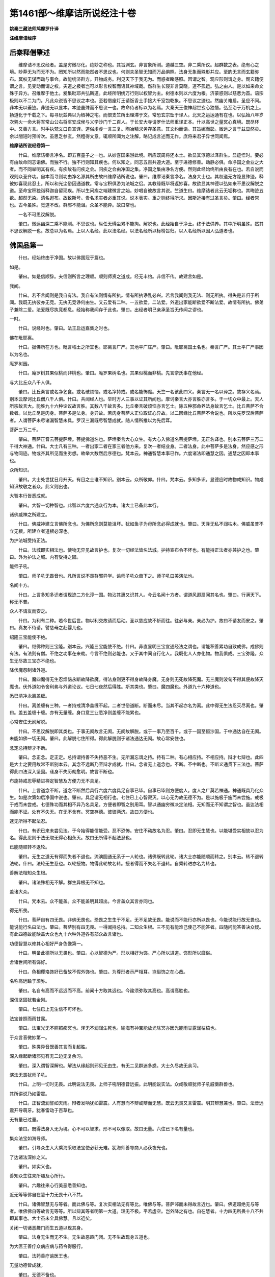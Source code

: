 第1461部～维摩诘所说经注十卷
================================

**姚秦三藏法师鸠摩罗什译**

**注维摩诘经序**

后秦释僧肇述
------------

　　维摩诘不思议经者。盖是穷微尽化。绝妙之称也。其旨渊玄。非言象所测。道越三空。非二乘所议。超群数之表。绝有心之境。眇莽无为而无不为。罔知所以然而能然者不思议也。何则夫圣智无知而万品俱照。法身无象而殊形并应。至韵无言而玄籍弥布。冥权无谋而动与事会。故能统济群方。开物成务。利见天下于我无为。而惑者睹感照。因谓之智。观应形则谓之身。觌玄籍便谓之言。见变动而谓之权。夫道之极者岂可以形言权智而语其神域哉。然群生长寝非言莫晓。道不孤运。弘之由人。是以如来命文殊于异方。召维摩于他土。爰集毗耶共弘斯道。此经所明统万行则以权智为主。树德本则以六度为根。济蒙惑则以慈悲为首。语宗极则以不二为门。凡此众说皆不思议之本也。至若借座灯王请饭香土手接大千室包乾象。不思议之迹也。然幽关难启。圣应不同。非本无以垂迹。非迹无以显本。本迹虽殊而不思议一也。故命侍者标以为名焉。大秦天王俊神超世玄心独悟。弘至治于万机之上。扬道化于千载之下。每寻玩兹典以为栖神之宅。而恨支竺所出理滞于文。常恐玄宗坠于译人。北天之运运通有在也。以弘始八年岁次鹑火一命大将军常山公右将军安成侯与义学沙门千二百人。于长安大寺请罗什法师重译正本。什以高世之量冥心真境。既尽环中。又善方言。时手执梵文口自宣译。道俗虔虔一言三复。陶冶精求务存圣意。其文约而诣。其旨婉而彰。微远之言于兹显然矣。余以闇短时预听次。虽思乏参玄。然粗得文意。辄顺所闻为之注解。略记成言述而无作。庶将来君子异世同闻焉。

**维摩诘所说经卷第一**


　　什曰。维摩诘秦言净名。即五百童子之一也。从妙喜国来游此境。所应既周将还本土。欲显其淳德以泽群生。显迹悟时。要必有由故命同志诣佛。而独不行。独不行则知其疾也。何以知之。同志五百共遵大道。至于进德修善。动静必俱。命净国之会业之大者。而不同举明其有疾。有疾故有问疾之会。问疾之会由净国之集。净国之集由净名方便。然则此经始终所由良有在也。若自说而观则众圣齐功。自本而寻则功由净名源其所由故曰维摩诘所说也。肇曰。维摩诘秦言净名。法身大士也。其权道无方隐显殊迹。释彼妙喜现此忍土。所以和光尘俗因通道教。常与宝积俱游为法城之侣。其教缘既毕将返妙喜。故欲显其神德以弘如来不思议解脱之道。至命宝积独诣释迦自留现疾。所以生问疾之端建微言之始。妙唱自彼故言其说。竺道生曰。维摩诘者此云无垢称也。其晦迹五欲。超然无染。清名遐布。故致斯号。贵名求实者必重其说。说本表实。重之则终得所求。因斯近接有过圣言矣。肇曰。经者常也。古今虽殊。觉道不改。群邪不能沮。众圣不能异。故曰常也。

　　一名不可思议解脱。

　　肇曰。微远幽深二乘不能测。不思议也。纵任无碍尘累不能拘。解脱也。此经始自于净土。终于法供养。其中所明虽殊。然其不思议解脱一也。故总以为名焉。上以人名经。此以法名经。以法名经所以标榜旨归。以人名经所以因人弘道者也。

佛国品第一
----------

　　什曰。经始终由于净国。故以佛国冠于篇也。

如是。

　　肇曰。如是信顺辞。夫信则所言之理顺。顺则师资之道成。经无丰约。非信不传。故建言如是。

我闻。

　　什曰。若不言闻则是我自有法。我自有法则情有所执。情有所执诤乱必兴。若言我闻则我无法、则无所执。得失是非归于所闻。我既无执彼亦无竞。无执无竞诤何由生。又云爱有二种。一五欲爱。二法爱。外道出家能断欲爱不断法爱。故情有所执。佛弟子兼除二爱。法爱既尽执竞都息。经始称我闻存于此也。肇曰。出经者明己亲承圣旨无传闻之谬也。

一时。

　　什曰。说经时也。肇曰。法王启运嘉集之时也。

佛在毗耶离。

　　什曰。据佛所在方也。毗言稻土之所宜也。耶离言广严。其地平广庄严。肇曰。毗耶离国土名也。秦言广严。其土平广严事因以为名也。

庵罗树园。

　　什曰。庵罗树其果似桃而非桃也。肇曰。庵罗果树名也。其果似桃而非桃。先言奈氏事在他经。

与大比丘众八千人俱。

　　肇曰。比丘秦言或名净乞食。或名破烦恼。或名净持戒。或名能怖魔。天竺一名该此四义。秦言无一名以译之。故存义名焉。别本云摩诃比丘僧八千人俱。什曰。共闻经人也。举时方人三事以证其所闻也。摩诃秦言大亦言胜亦言多。于一切众中最上。天人所宗故言大。能胜九十六种论议故言胜。其数八千故言多。比丘秦言破烦恼亦言乞士。除五种邪命养法身故言乞士。比丘菩萨不合数者。以比丘尽是肉身。菩萨多是法身。身异故。若肉身菩萨未正位取证心异故。以二因缘比丘菩萨不合说也。所以先罗汉后菩萨者。人谓菩萨未尽诸漏智慧未具。罗汉三漏既尽智慧成就。随人情所推以为先后耳。

菩萨三万二千。

　　肇曰。菩萨正音云菩提萨埵。菩提佛道名也。萨埵秦言大心众生。有大心入佛道名菩提萨埵。无正名译也。别本云菩萨三万二千得大神通。什曰。大士凡有三种。一者出家二者在家三者他方来。复次一者结业身。二者法身。此中菩萨多是法身。然应感之形与物同迹。物或齐其所见而生劣想。故举大数然后序德也。梵本云。神通智慧本事已作。六度诸法即通慧之因。通慧之因即本事也。

众所知识。

　　肇曰。大士处世犹日月升天。有目之士谁不知识。别本云。众所敬仰。什曰。梵本云。多知多识。显德应时故物咸知识。物咸知识故敬之者众。此义则出也。

大智本行皆悉成就。

　　肇曰。大智一切种智也。此智以六度六通众行为本。诸大士已备此本行。

诸佛威神之所建立。

　　什曰。佛威神建立言佛所念也。为佛所念则莫能沮坏。犹如鱼子为母所念必得成就也。肇曰。天泽无私不润枯木。佛威虽普不立无根。所建立者道根必深也。

为护法城受持正法。

　　什曰。法城即实相法也。使物无异见故言护也。复次一切经法皆名法城。护持宣布令不坏也。有能持正法者亦兼护之也。肇曰。外为护法之城。内有受持之固。

能师子吼。

　　肇曰。师子吼无畏音也。凡所言说不畏群邪异学。谕师子吼众兽下之。师子吼曰美演法也。

名闻十方。

　　什曰。上言多知多识者谓现迹二方化淳一国。物沾其惠又识其人。今云名闻十方者。谓道风遐扇闻其名也。肇曰。行满天下。称无不普。

众人不请友而安之。

　　什曰。为利有二种。若今世后世。物以利交故请而后动。圣以慈应故不祈而往。往必与亲。亲必为护。故曰不请友而安之。肇曰。真友不待请。譬慈母之赴婴儿也。

绍隆三宝能使不绝。

　　肇曰。继佛种则三宝隆。别本云。兴隆三宝能使不绝。什曰。非直显明三宝宣通经法之谓也。谓能积善累功自致成佛。成佛则有法。有法则有僧。不绝之功事在来劫。今言不绝则必能也。又于其中间自行化人。我既化人人亦化物。物我俱成。三宝弥隆。众生无尽故三宝亦不绝也。

降伏魔怨制诸外道。

　　什曰。魔四魔得无生忍烦恼永断故降欲魔。得法身则更不得身故降身魔。无身则无死故降死魔。无三魔则波旬不得其便故降天魔也。伏外道如令舍利弗与外道论议。七日七夜然后得胜。斯其类也。肇曰。魔四魔也。外道九十六种道也。

悉已清净永离盖缠。

　　什曰。离盖缠有三种。一者持戒清净盖缠不起。二者世俗道断。断而未尽。当其不起亦名为离。此中得无生法忍灭尽离也。肇曰。盖五盖缠十缠。亦有无量缠。身口意三业悉净则盖缠不能累也。

心常安住无阂解脱。

　　什曰。不思议解脱即其类也。于事无阂故言无阂。无阂故解脱。或于一事乃至百千。或于一国至恒沙国。于中通达自在无阂。未能如佛一切无阂。肇曰。此解脱七住所得。得此解脱则于诸法通达无阂。故心常安住也。

念定总持辩才不断。

　　肇曰。念正念。定正定。总持谓持善不失持恶不生。无所漏忘谓之持。持有二种。有心相应持。不相应持。辩才七辩也。此四是大士之要用故常不断别本云。其念不远断乃至辩才成就。什曰。念者无上道念也。不断。不中断也。不断义通贯下三法也。菩萨得此四法深入坚固。迳身不失历劫愈明。故言不断也。

布施持戒忍辱精进禅定智慧及方便力无不具足。

　　什曰。上言道念不断。道念不断然后具行六度六度具足自事已毕。自事已毕则方便度人。度人之广莫若神通。神通既具乃化众生。如是次第如后净国中说也。肇曰。具足谓无相行也。七住已上心智寂灭。以心无为故无德不为。是以施极于施而未尝施。戒极于戒而未尝戒。七德殊功而其相不异乃名具足。方便者即智之别用耳。智以通幽穷微决定法相。无知而无不知谓之智也。虽达法相而能不证。处有不失无。在无不舍有。冥空存德。彼彼两济。故曰方便也。

逮无所得不起法忍。

　　什曰。有识已来未尝见法。于今始得能信能受。忍不恐怖。安住不动故名为忍。肇曰。忍即无生慧也。以能堪受实相故以忍为名。得此忍则于法无取无得心相永灭。故曰无所得不起法忍也。

已能随顺转不退轮。

　　肇曰。无生之道无有得而失者不退也。流演圆通无系于一人轮也。诸佛既转此轮。诸大士亦能随顺而转之。别本云。转不退转法轮。什曰。法轮无生忍也。以轮授物。物得此轮故名转。授者得而不失名不退转。自乘转进亦名为转也。

善解法相知众生根。

　　肇曰。诸法殊相无不解。群生异根无不知也。

盖诸大众。

　　什曰。梵本云。众不能盖。众不能盖明其超出。今言盖众其言亦同也。

得无所畏。

　　什曰。菩萨自有四无畏。非佛无畏也。恐畏之生生于不足。无不足故无畏。能说而不能行亦所以畏也。今能说能行故无畏也。能说能行名曰法也。肇曰。菩萨别有四无畏。一得闻持总持。二知众生根。三不见有能难己使己不能答者。四随问能答善决众疑。有此四德故能映盖大众也九十六种外道各有部众故言诸也。

功德智慧以修其心相好严身色像第一。

　　什曰。明备此德所以无畏也。肇曰。心以智德为严。形以相好为饰。严心所以进道。饰形所以靡俗。

舍诸世间所有饰好。

　　什曰。色相璎珞饰好已备故不假外饰也。肇曰。为尊形者示严相耳。岂俗饰之在心哉。

名称高远踰于须弥。

　　肇曰。名自有高而不远远而不高。前闻十方取其远也。今踰须弥取其高也。高谓高胜也。

深信坚固犹若金刚。

　　肇曰。七住已上无生信不可坏也。

法宝普照而雨甘露。

　　肇曰。法宝光无不照照痴冥也。泽无不润润生死也。喻海有神宝能放光除冥亦因光能雨甘露润枯槁也。

于众言音微妙第一。

　　肇曰。殊类异音既善其言而复超胜。

深入缘起断诸邪见有无二边无复余习。

　　肇曰。深入谓智深解也。解法从缘起则邪见无由生。有无二见群迷多惑。大士久尽故无余习。

演法无畏犹师子吼。

　　什曰。上明一切时无畏。此明说法无畏。上师子吼明德音远振。此明能说实法。众咸敬顺犹师子吼威慑群兽也。

其所讲说乃如雷震。

　　什曰。正智流润譬如天雨。辩者发响犹如雷震。人有慧而不辩或辩而无慧。既云无畏又言雷震。明其辩慧兼也。肇曰。法音远震开导萌牙。犹春雷动于百草也。

无有量已过量。

　　肇曰。既得法身入无为境。心不可以智求。形不可以像取。故曰无量。六住已下名有量也。

集众法宝如海导师。

　　肇曰。引导众生入大乘海采取法宝使必获无难。犹海师善导商人必获夜光也。

了达诸法深妙之义。

　　肇曰。如实义也。

善知众生往来所趣及心所行。

　　肇曰。六趣往来心行美恶悉善知也。

近无等等佛自在慧十力无畏十八不共。

　　什曰。诸佛智慧无与等者。而此佛与等。复次实相法无有等比。唯佛与等。菩萨邻而未得故言近也。肇曰。佛道超绝无与等者。唯佛佛自等故言无等等。所以辩其等者明第一大道。理无不极。平若虚空。岂外降之有也。自在慧者。十力四无所畏十八不共即其事也。大士虽未全具佛慧。且以近矣。

关闭一切诸恶趣门而生五道以现其身。

　　肇曰。法身无生而无不生。无生故恶趣门闭。无不生故现身五道也。

为大医王善疗众病应病与药令得服行。

　　肇曰。法药善疗谕医王也。

无量功德皆成就。

　　肇曰。无德不备也。

无量佛土皆严净。

　　肇曰。群生无量所好不同。故修无量净土以应彼殊好也。

其见闻者无不蒙益。

　　肇曰。法身无形声。应物故形声耳。岂有见闻而无益哉。

诸有所作亦不虚捐。

　　肇曰。功不可虚设。别本云。所作不虚。什曰。所作必成。兼以度人。故不虚也。

如是一切功德皆悉具足其名曰等观菩萨不等观菩萨等不等观菩萨。

　　什曰。等观四等观众生也。不等智慧分别诸法也。等不等者兼此二也。

定自在王菩萨。

　　什曰。于诸定中得自在也。

法自在王菩萨。

　　什曰。说诸法中得自在也。

法相菩萨。

　　什曰。功德法相现于身也。

光相菩萨。

　　什曰。光明之相现于身也。

光严菩萨。

　　什曰。光明庄严也。

大严菩萨。

　　什曰。明其身相大庄严也。

宝积菩萨。

　　什曰。积聚智慧宝也。

辩积菩萨。

　　什曰。积聚四辩。

宝手菩萨。

　　什曰。手中能出无量珍宝也。

宝印手菩萨。

　　什曰。印者相也。手有出宝之相。亦曰手中有宝印也。

常举手菩萨。

　　什曰。现以大慈之手抚慰众生令不恐畏。是以常举手向人。唱言勿怖也。

常下手菩萨。

　　什曰。常垂下其手。现慈心屈下无伤物之像也。

常惨菩萨。

　　什曰。悲念众生也。

喜根菩萨。

　　什曰。喜根喜等也。亦于实相法中生喜及随喜也。

喜王菩萨。

　　什曰。喜有二种。一不净二清净。清净喜故言王也。

辩音菩萨。

　　什曰。辞辩也。

虚空藏菩萨。

　　什曰。实相慧藏如虚空也。

执宝炬菩萨。

　　什曰。执慧宝炬除众闇冥。

宝勇菩萨。

　　什曰。勇于德宝亦得宝故能勇也。

宝见菩萨。

　　什曰。以慧宝见于诸法也。

帝网菩萨。

　　什曰。幻术经名帝网也。此大士神变自在犹如幻化。故借帝网以名之。

明网菩萨。

　　什曰。明网自说手有缦网放光明也。

无缘观菩萨。

　　什曰。观时不取相无缘。亦深入观时莫见其所缘也。

慧积菩萨。

　　什曰。积聚慧也。

宝胜菩萨。

　　什曰。功德宝超于世也。

天王菩萨。

　　什曰。一假名天。二生天。三贤圣天。言天王则贤圣天也。

坏魔菩萨。

　　什曰。行坏魔道也。

电得菩萨。

　　什曰。因事为名。

自在王菩萨。

　　什曰。于法自在。如王之于民也。

功德相严菩萨。

　　什曰。功德之相庄严其身也。

师子吼菩萨。

　　什曰。以大法音令众生伏。

雷音菩萨。

　　什曰。所说能令天人欢喜群邪振悚。犹若雷音闻者喜惧也。

山相击音菩萨。

　　什曰。以大法音消伏刚强。音声震击若山相搏也。

香象菩萨。

　　什曰。青香象也。身出香风。菩萨身香风亦如此也。

白香象菩萨。

　　什曰。其香最胜。大士身香亦如是也。

常精进菩萨。

　　什曰。始终不退。

不休息菩萨。

　　什曰。不暂废也。

妙生菩萨。

　　什曰。生时有妙瑞也。

华严菩萨。

　　什曰。以三昧力现众华。遍满虚空大庄严也。

观世音菩萨。

　　什曰。世有危难称名自归。菩萨观其音声即得解脱也。亦名观世念亦名观自在也。

得大势菩萨。

　　什曰。有大势力也。以大神力飞到十方。所至之国六反振动恶趣休息也。

梵网菩萨。

　　什曰。梵四梵行。网言其多也。

宝杖菩萨。

　　什曰。或物宝或法宝以为杖也。

无胜菩萨严土菩萨。

　　什曰。净国土也。

金髻菩萨。

　　什曰。金在髻也。

珠髻菩萨。

　　什曰。如意宝珠在其髻中。悉见十方世界及众生行业果报因缘也。

弥勒菩萨。

　　什曰。姓也。阿逸多字也。南天竺波罗门之子。

文殊师利法王子菩萨。

　　什曰。秦言妙德也。数从小至大。故二人在后。复次二人在此方为大。余方为小。亦应在后也。妙德以法身游方。莫知其所生。又来补佛处。故言法王子也。

如是等三万二千人。

　　肇曰。叹德列名。所以存人以证经也。

复有万梵天王尸弃等。

　　肇曰。尸弃梵王名。秦言顶髻也。

从余四天下来诣佛所而听法复有万二千天帝。

　　什曰。举其从余四天下来者。据此四天下以明梵耳。复次天有二种。一者地天。二者虚空天。帝释处须弥顶。即是地天。又为地主。举释则地天斯摄。举梵王则虚空天尽摄。复次帝释得道迹。梵王得不还常来听法众所共知。故经序众所知识以为会证也。复次一切众生宗事梵天。所宗尚来则知余人必至矣。

亦从余四天下来在会坐。

　　肇曰。一佛土有百亿四天下。一四天下各有释梵。故言余。亦或从他方佛土来。

并余大威力诸天。

　　肇曰。除上梵释余大天也。

龙。

　　什曰。龙有二种。一地龙二虚空龙。肇曰。龙有二种。地龙虚空龙。种有四生。

神。

　　什曰。神受善恶杂报。似人天而非人天也。肇曰。神受善恶杂报。见形胜人劣天。身轻微难见也。

夜叉。

　　什曰。秦言贵人亦言轻捷。有三种。一在地。二在虚空。三天夜叉也。地夜叉但以财施故不能飞空。天夜叉以车马施故能飞行。佛转法轮时。地夜叉唱空夜叉闻。空夜叉唱四天王闻。如是乃至梵天也。肇曰。夜叉秦言轻捷。有三种。一在地二在虚空三天夜叉。居下二天守天城池门阁。

乾闼婆。

　　什曰。天乐神也。处地上宝山中。天欲作乐时。此神体上有相出。然后上天也。肇曰。天乐神也。居地上宝山中。天须乐时。此神体上有异相现。然后上天也。

阿修罗。

　　什曰。秦言不饮酒。不饮酒因缘出杂宝藏。此是恶趣。男丑女端正。有大势力常与天共斗也。肇曰。释同上也。

迦楼罗。

　　什曰。金翅鸟也。肇曰。金翅鸟神。

紧那罗。

　　什曰。秦言人非人。似人而头上有角。人见之言人耶非人耶。故因以名之。亦天伎神也。小不及乾闼婆肇注同上。

摩睺罗伽等悉来会坐。

　　什曰。是地龙而腹行也。肇曰。摩睺罗伽大蟒神也。此上八部皆有大神力。能自变形在座听法也。

诸比丘比丘尼。

　　肇曰。比丘义同上尼者女名也。已上八千比丘别称得道者也。

优婆塞。

　　肇曰。义名信士男也。

优婆夷。

　　肇曰。义名信士女也。

俱来会坐彼时佛与无量百千之众恭敬围绕而为说法譬如须弥山王显于大海安处众宝师子之座蔽于一切诸来大众。

　　肇曰。须弥山天帝释所住金刚山也。秦言妙高。处大海之中。水上方高三百三十六万里。如来处四部之中。威相超绝光蔽大众。犹金山之显溟海也。

尔时毗耶离城有长者子名曰宝积。

　　肇曰。宝积亦法身大士常与净名俱诣如来共弘道教。而今独与里人诣佛者。将生问疾之由启兹典之门也。

与五百长者子俱持七宝盖来诣佛所头面礼足各以其盖共供养佛。

　　肇曰。天竺贵胜行法各别持七宝盖即以供养佛。

佛之威神令诸宝盖合成一盖遍覆三千大千世界。

　　什曰。现此神变其旨有二。一者现神变无量显智慧必深。二者宝积献其所珍必获可珍之果。来世所成必若如此之妙。明因小而果大也。

而此世界广长之相悉于中现。

　　肇曰。盖以不广而弥八极土亦不狭而现盖中。

又此三千大千世界诸须弥山。

　　什曰。秦言妙高山也。凡有十宝山。须弥处其中。余九围之也。

雪山目真邻陀山摩诃目真邻陀山香山宝山金山黑山铁围山大铁围山大海江河川流泉源。

别本云显彼大海。什曰。山金色海水清净水映发也。缘水显发金光亦复如是也。

及日月星辰天宫龙宫诸尊神宫悉现于宝盖中。

　　肇曰。此佛世界。

又十方诸佛诸佛说法亦现于宝盖中。

　　肇曰。将显佛土殊好不同故通现十方也。诸长者子皆久发道心而未修净土。欲说来供之情启发净土之志。故因其盖而现之也。

尔时一切大众睹佛神力叹未曾有合掌礼佛瞻仰尊颜目不暂舍。

　　什曰。信乐发中相现于外。

长者子宝积即于佛前以偈颂曰。

　　什曰。上以身力供养。今以心口供养。上以财养今以法养。复次众虽见其变未知变之所由。欲令推宗有在信乐弥深。故以偈赞也。肇曰。形敬不足以写心。故复赞之咏之者矣。

目净修广如青莲。

　　什曰。面为身之上。目为面之标。故叹形之始始于目也。复次佛以慈眼等视众生。重其等故叹之。肇曰。五情百骸目最为长。瞻颜而作故先赞目也。天竺有青莲华。其叶修而广。青白分明有大人目相。故以为谕也。

心净已度诸禅定。

　　什曰。心净则目明。故举心以证目。复次目为形最。心为德本。将叹德故美其心也。度诸禅定释所以净也。肇曰。形长者目。主德者心。故作者标二为颂首也。禅定之海深广无际。自非如来清净真心。无能度者。

久积净业称无量。

　　什曰。净业无量故名亦如是。肇曰。于无数劫积三净业故名称无量。

导众以寂故稽首。

　　什曰。梵本云寂道。寂道即八正也。肇曰。寂谓无为寂。灭道也。

既见大圣以神变普现十方无量土其中诸佛演说法于是一切悉见闻。

　　肇曰。既见合盖之神变。已不可测。方于中现十方国及诸佛演法。于是忍界一切众会悉遥见闻。更为希有也。

法王法力超群生常以法财施一切。

　　肇曰。俗王以俗力胜民故能泽及一国。法王以法力超众故能道济无疆。

能善分别诸法相。

　　肇曰。诸法殊相能善分别也。自此下至业不亡尽叹法施也。

于第一义而不动。

　　肇曰。第一义谓诸法一相义也。虽分别诸法殊相而不乖一相。此美法王莫易之道也。动谓乖矣。

已于诸法得自在是故稽首此法王。

　　肇曰。世王自在于民。法王自在于法。法无定相随应而辨。为好异者辨异而不乖同。为好同者辨同而不乖异。同异殊辨而俱适法相。故得自在也。

说法不有亦不无。

　　肇曰。欲言其有有不自生。欲言其无缘会即形。会形非谓无。非自非谓有。且有有故有无。无有何所无。有无故有有。无无何所有。然则自有则不有。自无则不无。此法王之正说也。

以因缘故诸法生。

　　肇曰。有亦不由缘。无亦不由缘。以法非有无故由因缘生。论曰。法从缘故不有。缘起故不无。

无我无造无受者。

　　肇曰。诸法皆从缘生耳。无别有真主宰之者。故无我也。夫以有我故能造善恶受祸福法。既无我故无造无受者也。

善恶之业亦不亡。

　　肇曰。若无造无受者。则不应有为善获福为恶致殃也。然众生心识相传美恶由起。报应之道连环相袭。其犹声和响顺形直影端。此自然之理无差毫分。复何假常我而主之哉。

始在佛树力降魔。

　　肇曰。道力之所制。岂魔兵之所能敌。自此下至礼法海。叹初成如来功德也。

得甘露灭。

　　什曰。梵本云寂灭甘露。寂灭甘露即实相法也。

觉道成。

　　肇曰。大觉之道寂灭无相。至味和神谕若甘露。于菩提树先降外魔。然后成甘露寂灭大觉之道。结习内魔于兹永尽矣。

已无心意。

　　什曰。无别意也。

无受行。

　　什曰。无受想行。肇曰。心者何也。染有以生。受者何也。苦乐是行。至人冥真体寂空虚其怀。虽复万法并照而心未尝有。苦乐是迳而不为受。物我永寂。岂心受之可得。受者三受也。苦受乐受不苦不乐受也。

而悉摧伏诸外道。

　　肇曰。无心伏于物。而物无不伏。

三转法轮于大千。

　　肇曰。始于鹿苑为拘邻等三转四谛法轮于大千世界也。

其轮本来常清净。

　　肇曰。法轮常净犹虚空也。虽复古今不同时移俗易。圣圣相传其道不改矣。

天人得道此为证。

　　什曰。证明佛初转法轮。肇曰。初转法轮。拘邻等五人八万诸天得道。此常清净之明证也。

三宝于是现世间。

　　肇曰。觉道既成佛宝也。法轮既转法宝也。五人出家得道僧宝也。于是言其始也。

以斯妙法济群生一受不退常寂然。

　　肇曰。九十六种外道上者亦能断结生无色天。但其道不真要还堕三涂。佛以四谛妙法济三乘众生。无有既受还堕生死者。故曰一受不退。永毕无为故常寂然矣。

度老病死大医王。

　　肇曰。生老病死患之重者。济以法药故为医王长也。

当礼法海德无边。

　　肇曰。法轮渊广难测。法海流润无涯。故德无边矣。

毁誉不动如须弥。

　　肇曰。利衰毁誉称讥苦乐八法之风不动如来。犹四风之吹须弥也。

于善不善等以慈。

　　肇曰。截手不戚捧手不欣。善恶自彼慈覆不二。

心行平等如虚空。

　　肇曰。夫有心则有封。有封则不普。以圣心无心故平若虚空也。

孰闻人宝不敬承。

　　肇曰。在天为天宝。在人为人宝。宝于天人者岂天人之所能。故物莫不敬承也。

今奉世尊此微盖。

　　什曰。自欣所献小而睹大变也。肇曰。微是小也。

于中现我三千界诸天龙神所居宫乾闼婆等及夜叉悉见世间诸所有十力哀现是化变。

　　肇曰。所奉至微。所见至广。此是如来哀愍之所现也。十力是如来之别称耳。十力备故即以为名。自十号之外诸有异称类耳。

众睹希有皆叹佛今我稽首三界尊。

　　肇曰。睹盖中之瑞也。

大圣法王众所归净心观佛靡不欣各见世尊在其前。

　　肇曰。法身圆应犹一月升天影现百水也。

斯则神力不共法。

　　肇曰。不与二乘共也。

佛以一音演说法众生随类各得解皆谓世尊同其语斯则神力不共法。

　　肇曰。密口一音殊类异解。

佛以一音演说法众生各各随所解普得受行获其利斯则神力不共法。

　　肇曰。佛以一音说一法。众生各随所好而受解。好施者闻施。好戒者闻戒。各异受异行。获其异利。上一音异适。此一法异适也。

佛以一音演说法或有恐畏或欢喜或生厌离或断疑斯则神力不共法。

　　肇曰。众生闻苦报则恐畏。闻妙果则欢喜。闻不净则厌离闻法相则断疑。不知一音何演而令欢畏异生。此岂二乘所能共也。

稽首十力大精进。

　　肇曰。此下一一称德而致敬也。

稽首已得无所畏。

　　肇曰。四无畏也。

稽首住于不共法。

　　肇曰。十八不共法也。

稽首一切大导师稽首能断众结缚稽首已到于彼岸。

　　肇曰。彼岸涅槃岸也。彼涅槃岂崖岸之有。以我异于彼故借我谓之耳。

稽首能度诸世间稽首永离生死道悉知众生来去相。

　　肇曰。众生形往来于六趣。心驰骋于是非。悉知之也。

善于诸法得解脱。

　　肇曰。我染诸法故诸法缚我。我心无染则万缚斯解。

不着世间如莲华常善入于空寂行。

　　肇曰。出入自在而不乖寂故常善入。

达诸法相无挂碍。

　　肇曰。万法幽深谁识其涘。唯佛无碍故独称达。

稽首如空无所依。

　　肇曰。圣心无寄。犹空无依也。

尔时长者子宝积说此偈已白佛言世尊是五百长者子皆已发阿耨多罗三藐三菩提心愿闻得佛国土清净。

　　肇曰。阿耨多罗秦言无上。三藐三菩提秦言正遍知。道莫之大无上也。其道真正无法不知正遍知也。诸长者子久已发无上心而未修净土。所以宝积俱诣。如来现盖皆启其萌也。既于盖中见诸佛净土殊好不同。志在崇习。故愿闻佛所得净土殊好之事。

唯愿世尊说诸菩萨净土之行。

　　肇曰。土之所以净岂技饰之所能净之。必由行故请说行也。凡行必在学地。故菩萨。此问乃是如来现盖之微旨。宝积俱诣之本意也。别本云佛国清净之行。什曰梵本云清净之相。下言众生是佛土。则是其相兆于今。故事应于后。

佛言善哉宝积乃能为诸菩萨问于如来净土之行谛听谛听善思念之当为汝说于是是宝积及五百长者子受教而听佛言宝积众生之类是菩萨佛土。

　　什曰。宝积问净土之相。故以净相答之。净相即净土因缘。净土因缘有三事。一菩萨功德。二众生。三众生功德。三因既净则得净土。今言众生则是者。因中说果。下释义中具三因缘也。肇曰。夫至人空洞无象。应物故形。形无常体。况国土之有恒乎。夫以群生万端业行不同。殊化异被致令报应不一。是以净者应之以宝玉。秽者应之以沙砾。美恶自彼。于我无定。无定之土乃曰真土。然则土之净秽系于众生。故曰众生之类是菩萨佛土也。或谓土之净秽系于众生者。则是众生报应之土。非如来土。此盖未喻报应之殊方耳。尝试论之。夫如来所修净土以无方为体。故令杂行众生同视异见。异见故净秽所以生。无方故真土所以形。若夫取其净秽。众生之报也。本其无方。佛土之真也。岂曰殊域异处凡圣二土然后辨其净秽哉。生曰。净土行者行致净土非造之也。造于土者众生类矣。容以滥造。不得不先明造本以表致义然后说行。

所以者何菩萨随所化众生而取佛土。

　　什曰。自此以下二章列三因释则是之义。梵本云随化几所众生。似是随化人多少故国有大小也。义者云。随以何法化众生。若施若戒等各随彼所行来生其国。亦随三因深浅以成严净之异。若因持戒则其地平正。若因行施则七珍具足。略举二法。余皆类此。肇曰。此下释所以众生则佛土也。佛土者即众生之影响耳。夫形修则影长。形短则影促。岂日月使之然乎。形自然耳。故随所化众生之多少而取佛土之广狭也。是以佛土或以四天下。或以三千。或以恒沙为一国者也。生曰。夫国土者是众生封疆之域。其中无秽谓之为净。无秽为无。封疆为有。有生于惑无生于解。其解若成其惑方尽。始解是菩萨本化自应。终就使既成就为统国。有属佛之迹。就本随于所化。义为取彼之国。既云取彼。非自造之谓。若自造则无所统。无有众生何所成就哉。

随所调伏众生而取佛土。

　　什曰。梵本云毗尼。毗尼言善治。善治众生令弃恶行善也。随其弃恶多少行善浅深以成其国。调伏旨同而语隐。故存其本也。肇曰。随所调伏众生之深浅而取佛土之好丑。生曰。化虽已兼而名在始。彼不容无调伏。故宜明之。若不调伏则无七珍土矣。

随诸众生应以何国入佛智慧而取佛土。

　　什曰修净国时。逆观众生来世之心。于未来世中应见何国而得解脱。先于来劫位国优劣。然后与众生共摄三因以成其国。使彼来生。言摄摄先所期者也。此言佛慧。下云菩萨根。明将来受化有浅深也。肇曰。众生自有见净好慕而进修者。亦有见秽恶厌而进修者。所好殊方。略言之耳。所因虽异然其入佛慧一也。故随其所应而取佛土焉。生曰。随化虽已从解。容滥其疆。故复宜明。如或有滥则同彼惑必不能统成之矣。

随诸众生应以何国起菩萨根而取佛土。

　　肇曰。上为入佛慧。佛慧七住所得无生慧也。今为菩萨根。菩萨根六住已下菩提心也。生曰。入佛智慧亦已兼矣。而名在始涉。容无深大。故复宜明。若无深大则无一乘土矣。

所以者何菩萨取于净国皆为饶益诸众生故。

　　什曰。释所以先立国土优劣然后造行也。若为我取国者。应任行之所成。今为饶益众生。故从物所宜而制国也。肇曰。法身无定。何国之有美恶。斯外何净可取。取净国者皆为彼耳。故随其所应而取焉。生曰。所以上四句也。若自无造国又不在彼疆。然后能成就众生耳。

譬如有人欲于空地造立宫室随意无碍。

　　什曰。梵本云。空中造立宫室自在无碍。空不可用为宫室。如是不离众生得净国也。又云。空中得为宫室。不可用空为宫室。要用材木然后得成。如是菩萨虽解于空。不可但以空心得。要以三因成其国也。又意异故经文不同也。生曰。造立宫室譬成就众生也。空地是无妨碍处譬取无秽。秽则碍也。

若于虚空终不能成。

　　生曰。于虚空谓无物可用作宫室也。譬如自造国无众生可成。

菩萨如是为成就众生故愿取佛国。

　　生曰。无碍处也。

愿取佛国者非于空也。

　　肇曰。净土必由众生。譬立宫必因地。无地无众生。宫土无以成。二乘澄神虚无不因众生。故无净土也。生曰。非无众生也。

宝积当知直心是菩萨净土。

　　肇曰。土之净者必由众生。众生之净必因众行。直举众生以释土净。今备举众行明其所以净也。夫行净则众生净。众生净则佛土净。此必然之数不可差也。土无洿曲乃出于心直。故曰直心是菩萨净土也。此则因中说果。犹指金为食。直心者谓质直无谄。此心乃是万行之本。故建章有之矣。

菩萨成佛时不谄众生来生其国。

　　肇曰。不谄直心一行异名也。菩萨心既直化彼同己。自土既成故令同行斯集。此明化缘相及故果报相连。则佛土之义显也。自下二句相对。或前后异名。或前略后广。或前因后果。类因行耳。凡善行有二种。一行善二报善。自此下诸众生所习皆报善也。生曰。致国之义已备于前。今但明众行是净国之本。居然可领故云宝积当知。知如前也。答其所问。故偏据事净表以无秽真实之心也。斯则善行之本故首明之也。不谄众生是净之一事。菩萨皆语其行。众生皆言其报。而对说之者。明众生昔受此化今有此果。菩萨行成应之则属于佛。豫总于国故云来生也。

深心是菩萨净土。

　　肇曰。树心众德深固。故难拔深心也。

菩萨成佛时具足功德众生来生其国。

　　肇曰。深心故德备也。

大乘心是菩萨净土菩萨成佛时大乘众生来生其国。

　　肇曰。乘八万行兼载天下不遗一人大乘心也。上三心是始学之次行也。夫欲弘大道要先直其心。心既真直然后入行能深。入行既深则能广运无涯。此三心之次也。备此三心然后次修六度。别本云。直心深心菩提心。什曰。直心诚实心也。发心之始始于诚实。道识弥明名为深心。深心增广正趣佛慧名菩提心。此皆受化者心也。受化者行致净土。人又来生。以因缘成菩萨国。善有二种。一者行善二者报生善。凡言来生其国具足善者皆报生善也。

布施是菩萨净土菩萨成佛时一切能舍众生来生其国。

　　肇曰。外舍国财身命。内舍贪爱悭嫉。名一切能舍也。

持戒是菩萨净土菩萨成佛时行十善道满愿众生来生其国。

　　什曰。持戒独言满愿者戒是难行亦兼摄众善。故所愿满也。肇曰。十善菩萨戒也。亦有无量戒。略举十耳。戒具则无愿不得故言满也。

忍辱是菩萨净土菩萨成佛时三十二相庄严众生来生其国。

　　肇曰。忍辱和颜。故系以容相。而岂直形报而已。

精进是菩萨净土菩萨成佛时勤修一切功德众生来生其国禅定是菩萨净土菩萨成佛时摄心不乱众生来生其国智慧是菩萨净土菩萨成佛时正定众生来生其国。

　　肇曰。得正智慧决定法相。三聚众生中名正定聚也。

四无量心是菩萨净土菩萨成佛时成就慈悲喜舍众生来生其国。

　　肇曰。此四心周备无际故言无量。

四摄法是菩萨净土。

　　肇曰。以四等法摄众生为四摄也。一者惠施。财法二施随彼所须。二者爱语。以爱心故和言随彼所适。三者利语。随彼所利方便利之。四者同事。遇恶同恶而断其恶。遇善同善而进其善。故名同事也。

菩萨成佛时解脱所摄众生来生其国。

　　什曰。或有见佛而不解脱者。由功慧浅也。能行四摄必慧深而功重。故于佛前得解脱也。亦四摄能令众生得解脱。故行者后致解脱义。肇曰。解脱则四摄所成无为果也。同行故众生皆为此果所摄也。

方便是菩萨净土菩萨成佛时于一切法方便无碍众生来生其国。

　　肇曰。方便者。巧便慧也。积小德而获大功。功虽就而不证处有不乖寂。居无不失化。无为而无所不为。方便无碍也。

三十七品是菩萨净土菩萨成佛时念处正勤神足根力觉道众生来生其国。

　　肇曰。念处四念处。正勤四正勤。神足四神足。根五根。力五力。觉七觉意。道八正道。合三十七。义在他经。

回向心是菩萨净土。

　　肇曰。二乘三界各有别行。若情无胜期则随行受报。大士标心佛道。故能回向彼杂行向于一乘。此回向心也。

菩萨成佛时得一切具足功德国土。

　　肇曰。遇善回向。何德不备。此下三句虽不言众生。言国则在矣。

说除八难是菩萨净土菩萨成佛时国土无有三恶八难。

　　肇曰。说除八难之法。土无八难也。

自守戒行不讥彼阙是菩萨净土菩萨成佛时国土无有犯禁之名。

　　肇曰。犯禁恶名出于讥彼而不自守。

十善是菩萨净土菩萨成佛时命不中夭。

　　什曰。回向善向佛道故言回向。回向则己兼举众生。故说具足功德。具足功德则无八难。故复说除八难。除八难为行。故受无难之报。既无八难则无众恶。无众恶则无犯禁。故次说无犯戒。上说戒度今复言戒者。义不在戒也。欲因戒以明不讥彼阙。不讥彼阙故莫知其阙。莫知其阙则无犯禁之名。以此为行故获此为果。获此为果则众恶都息。故以十善次也。肇曰。不杀报也。

大富。

　　肇曰。不盗报也。

梵行。

　　肇曰。不淫报也。

所言诚谛。

　　肇曰。不妄语报。

常以软语。

　　肇曰。不恶口报。

眷属不离善和诤讼。

　　肇曰。不两舌报。

言必饶益。

　　肇曰。不绮语报。

不嫉不恚正见众生来生其国。

　　肇曰。嫉恚邪见心患之尤者。故别立三善也。生曰。修于十善者会上诸行成身口意净为净土之本也。

如是宝积菩萨随其直心则能发行。

　　肇曰。夫心直则信固。信固然后能发迹造行。然则始于万行者其唯直心乎。此章明行之次渐。微着相因足以始于直心终于净土。譬犹植栽丝发其茂百围也。直心树其萌。众行因而成故言随也。生曰。前唯明众行各是净国之因。而未知所以得也。故次序其意以释之焉。如是者谓上诸行如下意也。言任直心之势。自然能发行众行。

随其发行则得深心。

　　肇曰。既能发行则得道情弥深。

随其深心则意调伏。

　　肇曰。道情既深则意无粗矿也。

随意调伏则如说行。

　　肇曰。心既调伏则闻斯能行也。

随如说行则能回向。

　　肇曰。闻既能行则能回其所行标心胜境。

随其回向则有方便。

　　肇曰。既能回向大乘。则大方便之所由生也。

随其方便则成就众生。

　　肇曰。方便之所立期在成众生也。

随成就众生则佛土净。

　　肇曰。众生既净则土无秽也。

随佛土净则说法净。

　　肇曰。既处净土则有净说。

随说法净则智慧净。

　　肇曰。既有净说则净智慧生也。

随智慧净则其心净。

　　肇曰。净智既生则净心转明也。

随其心净则一切功德净。

　　什曰。直心以诚心信佛法也。信心既立则能发行众善。众善既积其心转深。转深则不随众恶。弃恶从善是名调伏。心既调伏则遇善斯行。遇善斯行则难行能行。难行能行故能如所说行。如所说行则万善兼具。万善兼具故能回向佛道。向而弥进是方便力也。方便大要有三。一善于自行而不取相。二不取证。三善化众生。具此三已则能成就众生。成就众生则三因具足。三因具足则得净土。土既清净则众生纯净。众生纯净则不说杂教。故言说清净。受法则具下三净。具下三净则与化主同德。故曰一切净也。上章虽广说净国行。而未明行之阶渐。此章明至极深广不可顿超宜寻之有途履之有序。故说发迹之始始于直心终成之美则一切净也。肇曰。积德不已者欲以净心。心既净则无德不净。生曰。功德者殊妙果也。本其所从故以名之焉。

是故宝积若菩萨欲得净土当净其心随其心净则佛土净。

　　肇曰。结成净土义也。净土盖是心之影响耳。夫欲响顺必和其声。欲影端必正其形。此报应之定数也。

尔时舍利弗承佛威神。

别本云承佛圣旨。什曰。圣旨梵本云神力。神力所转能令无疑者而发疑念也。

作是念若菩萨心净则佛土净者我世尊本为菩萨时意岂不净而是佛土不净若此。

　　肇曰。土之净秽固非二乘所能及也。如来将明佛土常净美恶生彼。故以威神发其疑念以生言端。故言承也。生曰。既闻事净便封在事。还昧无秽谓石沙与行为乖。故示难决之。舍利弗诚无不达而居不足之地。可傍为不悟故设斯念以申众怀应机而作。本从佛慧中来。今示非已。岂虚也哉。

佛知其念即告之言于意云何日月岂不净耶而盲者不见对曰不也世尊是盲者过非日月咎舍利弗众生罪故不见如来佛国严净非如来咎。

　　肇曰。日月岂不明。不见自由瞽目。佛土岂不净。罪秽故不睹。生曰。日月之照无不表色。而盲者不见。岂日月过耶。佛亦如是。昔之为行以化众生。无有不致无沙石之土。而众生有罪故得斯秽不见之耳。非佛咎也。

舍利弗我此土净而汝不见。

　　肇曰。向因此土生疑。故即此土明净也。生曰。既明不净罪在众生。则为净之旨居然属佛。故云我此土净。而舍利弗据秽致疑为不见也。言而者伤嗟之也。

尔时螺髻梵王语舍利弗勿作是念谓此佛土以为不净所以者何我见释迦牟尼佛土清净譬如自在天宫。

　　什曰。佛土清净阶降不同或如四天王。乃至如六天或如梵天。乃至如净居。或有过净居天。过净居天者。唯补处菩萨生此国也。称适众心故现国不同螺髻所见如自在天宫者。复是其所应见耳。而未尽其净也。下言譬如宝庄严佛国。始是释迦真报应净国。净国即在此世界。如法华经寿量品中说。此净秽同处而不相杂。犹如下一器中有二种食应二种众生。肇曰。夫同声相和同见相顺。梵王即法身大士也。依佛净慧故所见皆净。因其所见而证焉。且佛土真净超绝三界。岂直若天宫世净而已哉。此盖齐其所见而为言耳。舍利弗在人而见其土石。梵王居天而见如天宫。自余所见亦各不同。佛土所应义在于此。生曰。螺髻梵王迹在生死。邪推己同在三界受福为净。知无福者自取斯秽释迦之土便与天宫无异。以质舍利弗之不达为甚惑矣。

舍利弗言我见此土丘陵坑坎荆棘沙砾土石诸山秽恶充满。

　　肇曰。各以所见而为证也。生曰。虽闻向语犹封秽恶。故复言己所见以申疑焉。

螺髻梵王言仁者心有高下不依佛慧故见此土为不净耳。

　　肇曰。万事万形皆由心成。心有高下故丘陵是生也。

舍利弗菩萨于一切众生悉皆平等深心清净依佛智慧则能见此佛土清净。

　　肇曰。若能等心群生深入佛慧。净业既同则所见不异也。生曰。心有高下者。据石沙致疑。则就众生之优劣也。又是不依佛慧为应之趣在乎必悟之处。故唯见不净耳。若取出恶之理。则石沙众生与夫净土之人等无有异。又是依佛慧而观故无往而不净也。

于是佛以足指按地即时三千大千世界若干百千珍宝严饰譬如宝庄严佛无量功德宝庄严土一切大众叹未曾有而皆自见坐宝莲华。

　　肇曰。佛土常净。岂待变而后饰。按地者。盖是变众人之罪所见耳。宝庄严土净土之最故以为谕。生曰。神力变地者。以明出秽为净。喻石沙虽秽至于离恶之处不容有异。又现此变示无定相。以遣封秽之情。使取为净之旨。

佛告舍利弗汝且观是佛土严净。

　　生曰。且观者且寄严净以明无秽。于实乃现亦无事净土矣。

舍利弗言唯然世尊本所不见本所不闻今佛国土严净悉现。

　　肇曰。显净土于未闻犹开聋瞽于形声也。生曰。既悟其义。而据自疑已前为本。故云本不见闻也。从不见闻而悟之。则佛土为好净悉现也。

佛语舍利弗我佛国土常净若此为欲度斯下劣人故示是众恶不净土耳。

　　什曰。若随其罪福自致净秽者。非示之谓也。而言示之者有示义也。诸佛能为众生现净而隐不净。现净而隐不净则无益众生。任而不隐义示同也。肇曰。自佛而言故常净若此。外应下劣故不净同彼也。生曰。既云是同则与彼无异。俯就下劣故示若不净。

譬如诸天共宝器食随其福德饭色有异如是舍利弗若人心净便见此土功德庄严。

　　肇曰。始生天者欲共试知功德多少。要共一宝器中食天上膳。天馔至白无白可喻。其福多者举饭向口饭色不异。若福少者举向口饭色变异。在器色一。在手不同。饭岂有异。异自天耳。佛土不同方可知也。生曰。喻梵天舍利弗也。慧心明净则见功德庄严。以闇心而取故谓之秽耳。非佛土然也。

当佛现此国土严净之时宝积所将五百长者子皆得无生法忍八万四千人发阿耨多罗三藐三菩提心。

　　肇曰。佛国之兴其正为此。无生忍同上不起法忍。忍即慧性耳。以见法无生。心智寂灭堪受不退。故名无生法忍也。

佛摄神足于是世界还复如故。

　　肇曰。非分不可以久处。故还彼所应见也。

求声闻乘。

　　肇曰。下乘道觉非独觉。要师而后成。故名声闻乘亦名弟子乘也。

三万二千天及人知有为法皆悉无常远尘离垢得法眼净。

　　肇曰。国土秽而可净。净而复秽。因悟无常故得法眼净。法眼净须陀洹道也。始见道迹故得法眼名。尘垢八十八结也。

八千比丘不受诸法漏尽意解。

　　肇曰。无著之道于法无受无染。漏尽九十八结漏既尽。故意得解脱成阿罗汉也。

**维摩诘所说经卷第二**

方便品第二
----------

　　什曰。此品序净名德者。非集经者之意。其方便辩才世尊常所称叹。故集经者承其所闻以序德耳。

尔时毗耶离大城中有长者名维摩诘已曾供养无量诸佛。

　　什曰。将序其德先明修德之所由也。

深植善本。

　　什曰。功德业也。肇曰。树德先圣故善本深殖也。此经之作起于净名。其微言幽唱亦备之后文。出经者欲远存其人以弘其道教。故此一品全序其德也。

得无生忍。

　　什曰。慧明业也。如来已尽则以智为名。菩萨见而未尽而能忍受不退。故以忍为名也。肇曰。所以菩萨无生慧独名忍者。以其大觉未成智力犹弱。虽悟无生。正能堪受而已。未暇闲任故名忍。如来智力具足。于法自在常有闲地。故无复忍名也。

辩才无阂。

　　什曰。既具二业以辩才说法化众生也。肇曰。七辩也。

游戏神通。

　　什曰。因神通广其化功。亦以神通力证其辩才。如龙树与外道论议。外道问曰。天今何作。答曰。天今与阿修罗战。复问。此何以证。菩萨即为现证。应时摧戈折刃。阿修身首从空中而坠落。又见天与阿修罗于虚空中列阵相对。外道见证已乃伏其辩才。神通证辩类如此也。肇曰。经云。菩萨得五通。又云。具六通。以得无生忍三界结尽。方于二乘故言六。方于如来结习未尽故言五也。

逮诸总持。

　　什曰。智慧能持实相亦名持。余持如大智度论中说也。肇曰。总持义同上。经云有五百总持。亦云无量总持也。

获无所畏。

　　肇曰。菩萨四无所畏也。

降魔劳怨。

　　肇曰。四魔劳我故致为怨。

入深法门。

　　肇曰。诸法深义有无量门悉善入也。

善于智度通达方便。

　　肇曰。到实智彼岸善智度也。运用无方达方便也。

大愿成就。

　　什曰。初发心之时其愿未大。或大而未成。大而成者唯法忍菩萨也。如无量寿四十八愿。是大愿之类也。肇曰。大愿将无量寿愿比也。

明了众生心之所趣。

　　肇曰。群生万端心趣不同。悉明了也。

又能分别诸根利钝。

　　肇曰。三乘诸根利钝难辩而善分别。

久于佛道心已纯孰决定大乘。

　　肇曰。七住以上始得决定也。

诸有所作能善思量。

　　肇曰。身口意有所作。智慧恒在前。故所作无失也。

住佛威仪。

　　肇曰。举动进止不失圣仪。别本云具佛威仪。什曰。谓能变身作佛。举动进止悉如佛也。

心大如海。

　　什曰。海有三德。一曰深广无边。二曰清净不受杂秽。三曰藏积无量珍宝。菩萨三德义同海也。肇曰。海有五德。一澄净不受死尸。二多出妙宝。三大龙注雨滴如车轴受而不溢。四风日不能竭。五渊深难测。大士心净不受毁戒之尸出慧明之宝。佛大法雨受而不溢。魔邪风日不能亏损。其智渊深莫能测者。故曰心大如海。

诸佛咨嗟弟子释梵世主所敬欲度人故以善方便居毗耶离。

　　肇曰。诸佛所称人天所敬。彼何欣哉。欲度人故现居毗耶。

资财无量摄诸贫民奉戒清净摄诸毁禁以忍调行摄诸恚怒以大精进摄诸懈怠一心禅寂摄诸乱意以决定慧摄诸无智。

　　肇曰。至人不现行。现行六度者为摄六弊耳。

虽为白衣奉持沙门清净律行。

　　肇曰。沙门出家之都名也。秦言义训勤行勤行趣涅槃也。

虽处居家不着三界。

　　肇曰。三界之室宅也。

示有妻子常修梵行。

　　肇曰。梵行清净无欲行也。

现有眷属常乐远离。

　　肇曰。在家若野故言远离。

虽服宝饰而以相好严身。

　　肇曰。外服宝饰而内严相好也。

虽复饮食而以禅悦为味。

　　肇曰。外食世膳而内甘禅悦之味也。

若至博弈戏处辄以度人。

　　肇曰。因戏止戏。

受诸异道。

　　什曰。现受外道法也。

不毁正信。

　　肇曰。同于异者欲令异同于我耳。岂正信之可毁哉。受谓受学异道法也。

虽明世典常乐佛法。

　　肇曰。世典虽尽明所乐在真法。

一切见敬为供养中最。

　　什曰。诸有德者能致供养。能致供养者复供养此贤。所以为最也。肇曰。含齿无不敬。净养无不供。故曰为供养之最。

执持正法摄诸长幼。

　　肇曰。外国诸部曲皆立三老。有德者为执法人。以决乡讼摄长幼也。净名现执俗法。因此通达道法也。

一切治生谐偶虽获俗利不以喜悦。

　　肇曰。法身大士瓦砾尽宝玉耳。若然则人不贵其惠。故现同求利。岂喜悦之有。

游诸四衢饶益众生。

　　肇曰。四衢要路人所交集。随彼所须而益焉。

入治正法救护一切。

　　肇曰。治正法律官也。导以正法。使民无偏枉。救护一切也。

入讲论处导以大乘。

　　肇曰。天竺多诸异道。各言己胜。故其国别立论堂。欲辩其优劣。欲明己道者则声鼓集众诣堂求论。胜者为师。负者为资。净名既升此堂摄伏外道。然后导以大乘为其师也。

入诸学堂诱开童蒙。

　　什曰。如释迦菩萨入学堂说梵书梵天下来为证众人信受。斯其类也。肇曰。学堂童蒙书学堂也。诱开如太子入学现梵书比也。

入诸淫舍示欲之过。

　　什曰。外国有一女人。身体金色。有长者子名达暮多罗。以千两金要入竹林。同载而去。文殊师利于中道变身为白衣。身着宝衣衣甚严好。女人见之贪心内发。文殊言。汝欲得衣者当发菩提心。女曰。何等为菩提心。答曰。汝身是也。问曰。云何是。答曰。菩提性空。汝身亦空。以此故是此女曾于迦葉佛所宿殖善本修智慧。闻是说即得无生法忍。得无生法忍已将示欲之过。还与长者子入竹林。入林中已自现身死膖胀臭烂。长者子见已甚大怖畏。往诣佛所。佛为说法亦得法忍。示欲之过有如是利益也。肇曰。外国淫人别立聚落。凡豫士之流目不暂顾而大士同其欲。然后示其过也。

入诸酒肆能立其志。

　　肇曰。酒致失志开放逸门。

若在长者长者中尊为说胜法。

　　什曰。长者如今四姓豪族也。声闻于凡夫为胜。如是展转佛法最胜也。肇曰。凡人易以威顺。难以理从。故大士每处其尊以弘风靡之化。长者豪族望重。多以世教自居。不弘出世胜法也。

若在居士居士中尊。

　　什曰。外国白衣多财富乐者名为居士。

断其贪着。

　　肇曰。积钱一亿入居士里。宝货弥殖故贪着弥深。

若在刹利刹利中尊。

　　什曰。梵音中含二义。一言忍辱。二言嗔恚。言此人有大力势能大嗔恚。忍受苦痛刚强难伏。因以为姓也。

教以忍辱。

　　肇曰。刹利王种也。秦言田主。劫初人食地味。转食自然粳米。后人情渐伪各有封殖。遂立有德处平分田。此王者之始也。故相承为名焉。其尊贵自在。多强暴决意不能忍和也。

若在婆罗门婆罗门中尊。

　　什曰。广学问求邪道。自恃智慧骄慢自在名婆罗门也。

除其我慢。

　　肇曰。婆罗门秦言外意。其种别有经书。世世相承以道学为业。或在家或出家苦行。多恃已道术自我慢人也。

若在大臣大臣中尊教以正法。

　　肇曰。正法治政法也。教以正治国以道佐时也。

若在王子王子中尊示以忠孝。

　　肇曰。所承处重宜以忠孝为先。

若在内官内官中尊化正宫女。

　　什曰。非如今内官也。外国法取历世忠良耆长有德用为内官。化正宫女。肇曰。妖媚邪饰女人之情。故诲以正直。

若在庶民庶民中尊令兴福力。

　　什曰。昔有一贱人来入城邑。见一人服饰严净乘大马执宝盖。唱言不好。乃至再三。彼人怪而问曰。我严净如是。汝何言不好耶。贱人曰。君宿殖德本获此果报。威德被服人所宗仰。我昔不种福。鄙陋如是。以我比君犹如禽兽。故自言不好耳。非毁君也。贱人因是感厉广修福业。形尊悟物所益以弘。况以道法化人哉。肇曰。福力微浅故生庶民也。

若在梵天梵天中尊诲以胜慧。

　　什曰。小乘中初梵有三种。大乘中有四种。余上三地亦如是。梵王虽有定慧而非出要。诲以佛慧故言胜也。肇曰。梵天多着禅福。不求出世胜慧也。

若在帝释帝释中尊示现无常。

　　什曰。梵垢薄而着浅故为现胜慧。释爱重而着深故为现无常也。肇曰。天帝处忉利宫。五欲自娱。视东忘西。多不虑无常。

若在护世护世中尊护诸众生。

　　什曰。护世四天王也。诸恶鬼神残食众生。护世四王护之不令害也。今言尊者道力所护兼及十方也。肇曰。护世四王各治一方护其所部。使诸恶鬼神不得侵害也。

长者维摩诘以如是等无量方便饶益众生。

　　肇曰。法身圆应其迹无端。故称无量。上略言之耳。

其以方便现身有疾。

　　什曰。上诸方便以施戒摄人。施戒摄人则人感其惠。闻其有疾问疾者众。问疾者众则功化弘矣。是以广现方便。然后处疾也。

以其疾故国王大臣长者居士婆罗门等及诸王子并余官属无数千人皆往问疾。

　　肇曰。虽复变应殊方妙迹不一。然此经之起本于现疾。故作者别序其事。

其往者维摩诘因以身疾广为说法。

　　什曰。欲明履道之身未免斯患况于无德而可保也。肇曰。同我者易信。异我者难顺。故因其身疾广明有身之患。

诸仁者是身无常。

　　什曰。诸佛常法要先以七事发人心。然后说四谛。何等七。一施。二戒。三生天果报。四说味。味乐味也。五果报过患。虽有少乐而众苦无量。众生迷于少乐而不觉众苦。犹以芥子置于山顶唯见芥子而不睹大山也。六教厌离世间。七叹涅槃功德。今不说七法直说无常者。将以此会积德已淳慧识修明故也。复次无常是空之初相。将欲说空故先设无常。所以但说身不说余法。余法中少生着故也。

无力无坚。

　　什曰。无有能作力也。无坚体不实也。

速朽之法不可信也。

　　肇曰。身之危脆强力不能保。孰能信其永固者。此无常义也。

为苦为恼。

　　什曰。无常故苦。苦则恼生。

众病所集。

　　肇曰。苦八苦也。亦有无量苦。恼九恼也。亦有无量恼。病四百四病。此苦之义也。

诸仁者如此身明智者所不怙是身如聚沫不可撮摩。

　　肇曰。撮摩聚沫之无实。以喻观身之虚伪。自此下至电喻明空义也。

是身如泡不得久立。

　　肇曰。不久似明无常义。然水上泡以虚中无实故不久立。犹空义耳。

是身如炎从渴爱生。

　　肇曰。渴见阳炎惑以为水。爱见四大迷以为身。

是身如芭蕉中无有坚。

　　肇曰。芭蕉之草唯叶无干。

是身如幻从颠倒起。

　　肇曰。见幻为人。四大为身。皆颠倒也。

是身如梦为虚妄见　梦中妄见觉后非真。

是身如影从业缘现。

　　什曰。形障日光光不及照影此现。由无明三业隔实智慧。所以有身也。

是身如响属诸因缘。

　　肇曰。身之起于业因犹影响之生形声耳。

是身如浮云须臾变灭。

　　什曰。俄顿异色须臾变灭。身亦如是。眴息之间有少有长老病死变。从如沫至如电尽喻无常也。或以无坚。或以不久。或以不实。或以属因缘。明其所以无常也。下四大喻喻空无我也。

是身如电念念不住。

　　肇曰。变灭不住似释无常。然皆取其虚伪不真故速灭不住。犹释空义也。

是身无主为如地。

　　什曰。地无常主。强者得之。身亦无主。随事而变。病至则恼。死至则灭。聚散随缘不得自在也。肇曰。夫万事万形皆四大成。在外则为土木山河。在内则为四支百体。聚而为生。散而为死。生则为内。死则为外。内外虽殊然其大不异。故以内外四大类明无我也。如外地古今相传强者先宅故无主也。身亦然耳。众缘所成。缘合则起。缘散则离。何有真宰常主之者。主寿人是一我。义立四名也。

是身无我为如火。

　　什曰。焚烧林野威声振烈。若勇士陈师制胜时也。实而求之非有敌也。身亦如是。举动云为兴造万端。从惑而观若有宰也。寻其所由非有我也。肇曰。纵任自由谓之我。而外火起灭由薪。火不自在。火不自在火无我也。外火既无我。内火类亦然。

是身无寿为如风。

　　什曰。虽飘扇鼓作或来或去。直聚气流动。非有存生寿也。身亦如是。呼吸吐纳行作语言亦假气而动。非有寿也。肇曰。常存不变谓之寿。而外风积气飘鼓。动止无常动止无常风无寿也。外风既无寿。内类可知。

是身无人为如水。

　　什曰。澄净清明洗涤尘秽。曲直方圆随时所适。实而求之为者竟谁。身亦如是。知见进止应事而迁。假缘成用。乘数而行。详其所因非有人也。肇曰。贵于万物而始终不改谓之人。而外水善利万形。方圆随物。洿隆异适。而体无定。体无定则水无人也。外水既无人。内水类可知。

是身不实四大为家。

　　肇曰。四非常讫于上。自此下独明身之虚伪众秽过患四大假会以为神宅非实家也。

是身为空离我我所。

　　什曰。离我众生空。离我所法空也。上四句说空无我喻。此直说空无我义也。肇曰。我身之妙主也。我所自我之外。身及国财妻子万物尽我所有。智者观身。身内空寂二事俱离也。

是身无知如草木瓦砾。

　　什曰。会而成知非真知也。求知不得同瓦砾也。肇曰。身虽能触而无知。内识能知而无触。自性而求二俱无知。既曰无知何异瓦砾。

是身无作风力所转。

　　什曰。无作主而有所作者风所转也。从无知至无作更释空无我义也。肇曰。举动事为风力使然。谁作之也。

是身不净。

　　什曰。须陀洹虽见四谛犹惑净色。故四非常后次说不净也。复次上说无常苦无我。此说不净门。为破四颠倒故说四种观行。行此观已然后能于身不着。身不着已然后能学法身。故先说厌法后说法身也。

秽恶充满。

　　肇曰。三十六物充满其体。

是身为虚伪虽假以澡浴衣食必归磨灭。

　　什曰。此明无常所坏所以苦也。自此以下尽说苦喻也。为灾病苦也。丘井以下总喻生老病死众苦无量也。肇曰。虽复澡以香汤衣以上服。苟曰非真。岂得久立。

是身为灾百一病恼。

　　肇曰。一大增损则百一病生。四大增损则四百四病同时俱作。故身为灾聚也。

是身如丘井。

　　什曰。丘井丘墟枯井也。昔有人有罪于王。其人怖罪逃走。王令醉象逐之。其人怖急自投枯井。半井得一腐草。以手执之。下有恶龙吐毒向之。傍有五毒蛇复欲加害。二鼠啮草草复将断。大象临其上复欲取之。其人危苦极大恐怖。上有一树。树上时有蜜滴落其口中。以着味故而忘怖畏。丘井生死也。醉象无常也。毒龙恶道也。五毒蛇五阴也。腐草命根也。黑白二鼠白月黑月也。蜜滴五欲乐也。得蜜滴而忘怖畏者。喻众生得五欲蜜滴不畏苦也。

为老所逼。

　　肇曰。神之处身为老死所逼。犹危人之在丘井为龙蛇所逼。缘在他经也。

是身无定。

　　什曰。念有死分无定期也。

为要当死。

　　肇曰。寿夭虽无定。不得不受死。

是身如毒蛇。

　　肇曰。四大喻四蛇也。

如怨贼。

　　肇曰。五荫喻五贼也。

如空聚。

　　什曰。昔有人得罪于王。王欲密杀。箧盛四毒蛇使其守护。有五怨贼拔刀守之。善知识语之令走。其人即去入空聚落。便于中止。知识复言。此处是恶贼所止。若住此者须臾贼至。丧汝身命失汝财宝。宜速舍离可得安隐。其人从教即便舍去。复见大水。缚筏而渡。渡已安隐无复众患。王喻魔也。箧喻身也。四蛇四大也。五怨贼五阴也。空聚落六入也。恶贼六尘也。河生死也。善知识教令走者。谓佛菩萨教众生离恶魔弃四大舍五阴。众生从教虽舍患三恶。而未出诸聚落未免恶贼。复教令乘八正筏度生死流。度生死流已坦然无为无复众患也。肇曰。六情喻空聚皆有诚证喻在他经。是故涅槃经云。观身如四大毒蛇。是身无常。常为无量诸虫之所唼食。是身臭秽。贪欲狱缚。是身可畏。犹如死狗。是身不净。九孔常流。是身如城。血肉筋骨皮裹其上。手足以为却敌楼橹。目为孔窍。头为殿堂。心王处中。如是身城诸佛世尊之所弃舍。凡夫愚人常所味着。贪淫嗔恚愚痴罗刹止住其中。是身不坚。犹如芦苇伊兰水沫芭蕉之树。是身无常念念不住。犹如电光暴水幻炎。亦如画水随画随合。是身易坏。犹如河岸临峻大树。是身不久。虎狼鸱枭雕鹫饿狗之所食啖。谁有智者当乐此身。宁以牛迹盛大海水。不可具说是身无常不净臭秽。宁团大地使如枣等渐渐转小如亭历子乃至微尘。不能具说是身过患。是故当舍如弃涕唾。

阴界诸入所共合成。

　　肇曰。阴五阴。界十八界。入十二入。此三法假合成身。犹若空聚一无可寄。

诸仁者此可患厌当乐佛身。

　　肇曰。吾等同有斯患可厌久矣。宜共乐求佛身。

所以者何。

　　肇曰。近见者谓佛身直是形之妙者。未免生死寒暑之患。曷为而求。将为辩法身极妙之体也。

佛身者即法身也。

　　肇曰。经云。法身者虚空身也。无生而无不生。无形而无不形。超三界之表绝有心之境。阴入所不摄。称赞所不及。寒暑不能为其患。生死无以化其体故。其为物也微妙无象不可为有。备应万形不可为无。弥纶八极不可为小。细入无间不可为大。故能出生入死。通洞于无穷之化。变现殊方应无端之求。此二乘之所不议。补处之所不睹。况凡夫无目敢措心于其间哉。聊依经诚言粗标其玄极耳。然则法身在天为天。在人而人岂可近舍丈六而远求法身乎。生曰。夫佛身者丈六体也。丈六体者从法身出也。以从出名之故曰即法身也。法者无非法义也。无非法义者即无相实也。身者此义之体。法身真实丈六应假。将何以明之哉。悟夫法者封惑永尽仿佛亦除。妙绝三界之表理冥无形之境。形既已无故能无不形。三界既绝故能无不界。无不形者唯感是应。佛无为也。至于形之巨细寿之修短。皆是接众生之影迹。非佛实也。众生若无感则不现矣。非佛不欲接。众生不致故自绝耳。若不致而为现者未之有也。譬日之丽天而影在众器。万影万形皆是器之所取。岂日为乎。器若无水则不现矣。非不欲现器不致故自绝耳。然则丈六之与八尺皆是众生心水中佛也。佛常无形。岂有二哉。以前众患皆由有身故令乐佛身也。然佛道迹交在有。虽复精粗之殊。至于无常不应有异。而令乐之。宜明其意。既云即是法身。非徒使知无有身患。乃所以用断一切众生病矣。斯又引使乐法。乐法之行下法。是以行于法者得佛身也。

从无量功德智慧生。

　　肇曰。夫极妙之身必生于极妙之因。功德智慧大士二业也。此二业盖是万行之初门泥洹之关要。故唱言有之。自此下虽别列诸行。然皆是无为无相行也。以行无相无为故。所成法身亦无相无为。

从戒定慧解脱解脱知见生。

　　肇曰。五分法身。

从慈悲喜舍生从布施持戒忍辱柔和勤行精进禅定解脱三昧。

　　肇曰。禅四禅。定四空定。解脱八解脱。三昧三三昧。此皆禅度之别行也。

多闻智慧诸波罗蜜生。

　　肇曰。诸即上六度也。波罗蜜秦言到彼岸。彼岸实相岸也。得无生以后所修众行尽与实相合。体无复分别也。

从方便生从六通生。

　　肇曰。七住以上则具六通。自非六通运其无方之化。无以成无极之体。

从三明生。

　　肇曰。天眼宿命智漏尽通为三明也。

从三十七道品生从止观生。

　　什曰。始观时系心一处名为止。静极则明。明即慧。慧名观也。肇曰。止定观慧。

从十力四无所畏十八不共法生从断一切不善法集一切善法生。

　　肇曰。必断之志必集之情此二心行之纲目也。

从真实生从不放逸生。

　　肇曰。真实善根所以生。不放逸功业所以成。此二心行之要用也。

从如是无量清净法生如来身诸仁者欲得佛身断一切众生病者当发阿耨多罗三藐三菩提心。

　　肇曰。发无上心岂唯自除病。亦济群生病。

如是长者维摩诘为诸问疾者如应说法令无数千人皆发阿耨多罗三藐三菩提心。

**维摩诘所说经卷第三**

弟子品第三
----------

　　肇曰。上善若水。所以洿隆斯顺与善仁。故能曲成无吝。动善时至。所以会几不失。居众人之所恶。故能与彼同疾。世尊大慈必见垂问。因以弘道所济良多。此现疾之本意也。生曰。以阂疾不豫妙听。良可哀也。此之可哀理应近者。是哀之为事宜遣慰问。而佛大慈普念。今也无使。宁不愍之耶。此盖因常情以期使耳。岂曰存己。乃远以通物也。若佛遣使。则向疾之弊匆化成大休矣。返常之致不亦然乎。

尔时长者维摩诘自念寝疾于床。世尊大慈宁不垂愍。佛知其意即告舍利弗汝行诣维摩诘问疾。

　　什曰。声闻法中诸罗汉无漏智慧。胜菩萨世俗智慧。大乘法中二事俱胜。今用声闻法明大小。故先命弟子也。舍利弗于弟子中智慧第一。故先命之。知其不堪而命之者。欲令其显维摩诘辩才殊胜发起众会也。复命余人者。欲令各称其美明兼应辩慧无方也。此下宴坐梵本云摄身心也。肇曰。至人悬心默通。不先形言冥机潜应。故命问疾也。舍利弗五百弟子之上智慧第一。故先敕也。如来知诸人不堪而犹命者。将显净名无穷之德以生众会怖仰之情耳。舍利其母名。弗秦言子。天竺多以母名名子。生曰。知其意者达其旨也。今日之使理归文殊。而命余人者。托常遣使之仪。欲以假显维摩诘德也。德以此显者。遘既在昔。今必高推。推若有理则理可贵矣。苟己伏德而藉。闻理为贵。至于论疾之际岂有不悟哉。夫遣使之体。要当自近及远。是以先弟子后菩萨也。舍利弗是亲承之最故首命之焉。

舍利弗白佛言世尊我不堪任诣彼问疾。

　　肇曰。奉佛使命宜须重人。净名大士智慧无量。非是弟子所堪能也。且曾为所呵默不能报。岂敢轻奉使命以致漏失之讥。生曰。夫以妙乘粗无往不尽。而今所扣盖是近应群生。于舍利弗岂有不堪之时耳。不堪之意良在于兹。今欲现之若实要应有寄。维摩诘迹在辩捷。为一国所惮。往有致论之理。而舍利弗曾亦示屈于彼以为不堪。孰谓虚哉。

所以者何忆念我昔曾于林中宴坐树下时维摩诘来谓我言唯舍利弗不必是坐为宴坐也。

　　肇曰。无施之迹效之于前矣。曾于林下宴坐时。净名来以为坐法不尔也。生曰。有以致辞。非拒命也。托不拒命之辞以取推维摩诘美也。不必是者不言非是。但不必是耳。不言非是者。实可以为求定之筌也。不必是者。有以之致病。病所不病。可不呵哉。舍利弗诚无所复。假宜由行以轨物。所行交是彼之所病。维摩诘以其居不足之地。固可寄以为呵。然则舍利弗迹受屈矣。宴坐者闲居之貌。

夫宴坐者不于三界现身意是为宴坐。

　　什曰。此章大明至定以诲未能。非独明空也。菩萨安心真境识不外驰。是心不现也。法化之身超于三界。是身心俱隐禅定之极也。声闻虽能藏心实法。未能不见其身。身见三界则受累于物。故隐而犹现。未为善摄也。亦云。身子于时入灭尽定能令心隐。其身犹现故讥之也。肇曰。夫法身之宴坐形神俱灭。道绝常境。视听所不及。岂复现身于三界。修意而为定哉。舍利弗犹有世报生身及世报意根。故以人间为烦扰而宴坐林下。未能形神无迹。故致斯呵。凡呵之兴意在多益。岂存彼我以是非为心乎。生曰。原夫宴坐于林中者。以隐其形也。若不隐必为事之所动。是以隐之使离于事。以为求定之方。而隐者有患形之不隐。苟执以不隐为患。而隐者犹为不隐所乱。非所使隐也。隐形者本欲藏意也。意不藏必为六尘所牵。是以藏之以不见可欲。得因以息欲。而藏者有患意之不藏。苟执以不藏为患。而藏者尚为不藏所乱。非所以藏也。若能于三界不见有不隐不藏之处。则不复为之所乱尔。乃所以是隐藏之意耳。不隐不藏为现。现必不出三界。故言不于三界现身意也。

不起灭定而现诸威仪。是为宴坐。

　　什曰。谓虽入灭定而能现无量变化以应众生。肇曰。小乘入灭尽定则形犹枯木。无运用之能。大士入实相定心智永灭。而形充八极。顺机而作。应会无方。举动进止不舍威仪。其为宴坐也亦以极矣。上云不于三界现身意。此云现诸威仪。夫以无现故能无不现。无不现即无现之体也。庶参玄君子有以会其所以同而同其所以异也。

不舍道法而现凡夫事是为宴坐。

　　肇曰。小乘障隔生死。故不能和光。大士美恶齐旨道俗一观。故终日凡夫终日道法也。净名之有居家即其事也。生曰。既隐林中便应求定。求定之法先当正身使不动。不动故不乖定。正身故不违道。斯可以求道定之良术也。若封以不正违道而正之动乖定而住之者。犹复为不正及动所乱。非所以正身不动旨也。若不起灭定即是现诸威仪者。是则不现威仪异于定也。无异故不相乖矣。威仪者则是动也。灭定者灭心心数法定也。此定正反形动之极。故偏举以为言也。若不舍道法即是现凡夫事者。是则不见凡夫事异于道也。凡夫事者即是身不正也。威仪凡夫事在下句者。所病在此故以上牵之也。

心不住内亦不在外是为宴坐。

　　什曰。贤圣摄心谓之内。凡夫驰想谓之外。言不内不外者等心内外也。肇曰。身为幻宅。曷为住内。万物斯虚。曷为在外。小乘防念故系心于内。凡夫多求故驰想于外。大士齐观故内外无寄也。生曰。既正身不动。次应摄念。摄念之法若去所缘即摄令还。念去从事谓之驰外。摄还从我谓之住内。若以驰外为乱住内为定。即复是为内外所驰。非所以摄念之意也。心不住内者则无内可住也。亦不在外。者则无外可在也。然后乃是不复驰焉。

于诸见不动。

　　什曰。若以见为动是见住也。

而修行三十七品是为宴坐。

　　肇曰。诸见六十二诸妄见也。夫以见为见者。要动舍诸见以修道品。大士观诸见真性即是道品。故不近舍诸见而远修道品也。生曰。摄念之义要得其道。其道为何在乎正观。正观即三十七品也。三十七品观是见理之怀也。以从理而见故意可住耳。若贵观得理。即复是为观所惑。则失乎理。非所以观也。若于诸见不动即是行三十七品者。是则不见三十七品异于诸见。则无复惑矣。不动者不去之。诸见者邪见也。

不断烦恼而入涅槃是宴坐。

　　什曰。烦恼即涅槃。故不待断而后入也。肇曰。七使九结恼乱群生。故名为烦恼。烦恼真性即是涅槃。慧力强者观烦恼即是入涅槃。不待断而后入也。生曰。既观理得性。便应缚尽泥洹。若必以泥洹为贵而欲取之。即复为泥洹所缚。若不断烦恼即是入泥洹者。是则不见泥洹异于烦恼则无缚矣。此上二句亦所病在下。以上牵之。

若能如是坐者佛所印可。

　　肇曰。此平等法坐佛所印可。岂若仁者有待之坐乎。

时我世尊闻是语默然而止不能加报。

　　肇曰。理出意外。莫知所对也。

故我不任诣彼问疾佛告大目揵连。

　　什曰。目连婆罗门姓也。名俱律陀。拘律陀树神名也。以求神得故因以为名。生便有大智慧故名大目揵连。神足第一者也。肇曰目连弟子中神足第一。出婆罗门种。姓目揵连。字拘律陀也。

汝行诣维摩诘问疾。

　　生曰。夫人才有长短。所能不同。舍利弗自可不能余何必然。故不抑之而不告也。复得因以广维摩诘之美也。

目连白佛言世尊我不堪任诣彼问疾所以者何忆念我昔入毗耶离大城于里巷中为诸居士说法。

　　什曰。居士智慧利根应直闻实相。而目连未睹人根。依常说法。先以施戒七事发悟居士。居士闻施戒生天受福。则起众生想。起众生想已则于诸法妄生众相。故建章明无众生后破众相。乃可以返其所迷应其本识也。肇曰。经不载其所说。依后呵意。当是说有为善法施戒之流也。

时维摩诘来谓我言唯大目连为白衣居士说法不当如仁者所说。

　　肇曰。净名观诸居士应闻空义。而目连不善观人根导以有法。故致呵也。生曰。说法本欲引使贵法。非除法也。彼既贵之。便封着而乐小。乐小者专欲离病。然违其大本封著者则乖于法理。乖违诚出彼情。而说法者可致闇根之嫌。又有不如法说之迹。白衣非取道之操。幸可不说舍俗之理以伤其本也。居士以贪着为怀。不可使见法可贵以移其着也。故云为白衣居士说法不当如仁者之所说也。

夫说法者当如法说。

　　肇曰。法谓一相真实法也。法义自备之后文。

法无众生离众生垢故。

　　什曰。众生垢即二十身见也。妄见取相。而法竟无相。理乖于见故言离也。章始终以二义明毕竟空。一言离相。二言离见。因惑者谓言有相故。以离相明无相也。邪者虽起妄见而法法中无见。故以离见明无彼妄见所见相也。自此以下凡言无名无说离识离观。类如离见也。肇曰。自此以下辩真法义也。夫存众生则垢真法。若悟法无众生。则其垢自离。众生自我习着偏重。故先明其无。生曰。自此以下大论法理也。法有二种。众生空法空。众生空法空理诚不殊。然于惑者取悟事有难易。故分之也。众生以总会成体。不实之意居然可领。故易也。法以独立近实之趣多。故难也。今先明众生空也。法无众生者。以无众生为法也。离众生垢故者释之也。言众生自出著者之情。非理之然也。情不从理谓之垢也。若得见理垢情必尽。以离垢验之知无众生也。众生者众事会而生。以名宰一之主也。

法无有我离我垢故。

　　生曰。我者自在。主尔。

法无寿命离生死故。

　　肇曰。生死命之始终耳。始终既离则寿命斯无。诸言离者皆空之别名也。生曰。存世曰命。百年为寿。亦以名有寿命者矣。寿命是宿行之报生死之法。夫有寿命之垢则有生死之累。于累既离以验无寿命者。乃谕明也。不言寿命而言生死者。寿命是人情所爱。若闻离之必不能乐。生死是人情所恶。若闻离此必欣故也。

法无有人前后际断故。

　　肇曰。天生万物以人为贵。始终不改谓之人。故外道以人名神。谓始终不变。若法前后际断则新新不同。新新不同则无不变之者。无不变之者则无复人矣。生曰。人者有灵于土木之称。是往来生死者也。往来固无穷矣。断则愈可乐也。

法常寂然灭诸相故。

　　肇曰。夫有相则异端形。异端既形则是非生。是非既生安得寂然。诸相既灭则无不寂然。生曰。上四句众生空也。此下二十六句法空也。寂然者寂静无事之义也。相者事之貌也。众生易了。着之为惑重故。以其垢于内明之。法难悟。着之为惑轻故。以所惑于外显之。

法离于相无所缘故。

　　肇曰。缘心缘也。相心之影响也。夫有缘故有相。无缘则无相也。

法无名字言语断故。

　　肇曰。名生于言。言断谁名。

法无有说离觉观故。

　　肇曰。觉观粗心言语之本。真法无相故觉观自离。觉观既离则无复言说。二禅以上以无觉观故。故称圣贤默然也。

法无形相如虚空故。

　　肇曰。万法万形。万形万相。

法无戏论毕竟空故。

　　肇曰。真境无言。凡有言论皆是虚戏。妙绝言境毕竟空也。

法无我所离我所故。

　　肇曰。上直明无我。此明无我所。自我之外一切诸法皆名我所。

法无分别离诸识故。

　　肇曰。分别生于识也。

法无有比无相待故。

　　肇曰。诸法相待生。犹长短比而形也。

法不属因不在缘故。

　　什曰。力强为因。力溺为缘。肇曰。前后相生因也。现相助成缘也。诸法要因缘相假然后成立。若观法不在缘则法不属因也。生曰。因谓先无其事而从彼生也。缘谓素有其分而从彼起也。因本以生为义。今也不能不生。岂曰能生哉。是则因不成因矣。因近故难晓。缘远故易了。今以所易释所难。则易也。因亲故言属。缘疏故言在也。

法同法性入诸法故。

　　肇曰。如法性真际此三空同一实耳。但用观有深浅故别立三名。始见法实。如远见树知定是树。名为如。见法转深。如近见树知见是何木。名为法性。穷尽法实。如尽知树根茎枝叶之数。名为实际。此三未始非树。因见为异耳。所说真法同此三空也。入诸法者。诸法殊相谁能遍入。遍入诸法者其唯法性乎。生曰。法性者法之本分也。夫缘有者是假有也。假有者则非性有也。有既非性。此乃是其本分矣。然则法与法性理一而名异。故言同也。性宜同故以同言之也。诸法皆异。而法入之则一统众矣。统众以一。所以同法性者也。

法随于如无所随故。

　　肇曰。法自无法。谁随如者。以无所随故名随如也。生曰。如者无所不如也。若有所随则异矣。不得随也。都无所随乃得随耳。良以名异实因故有随之言也。如宜言随。故以随言之也。

法住实际别本云。法同如法性实际。

　　什曰。此三同一实也。因观时有深浅故有三名。始见其实谓之如。转深谓之性。尽其边谓之实际。以新学为六情所牵。心随物变。观时见同。出则见异。故明诸法同此三法。

诸边不动故。

　　什曰。故有无非中。于实为边也。言有而不有。言无而不无。虽诸边尘起不能转之令异。故言诸边不动也。肇曰。有边故有动。无边何所动。无边之边谓之实际。此真法之所住也。生曰。有无诸边不能改法性使变则无际矣。无际之际谓之实际。其不动者是住此也。

法无动摇不依六尘故。

　　肇曰。情依六尘故有奔逸之动。法本无依故无动摇。生曰。六尘各有主。对事相倾夺故有动摇之义也。既已动摇便成异矣。非其实也。

法无去来常不住故。

　　肇曰。法若常住。则从未来到现在。从现在到过去。法迳三世则有去来也。以法不常住故法无去来也。

法顺空。

　　生曰。著有则乖理远矣。故空宜顺也。

随无相。

　　生曰。空似有空相也。然空若有空则成有矣。非所以空也。故言无相耳。既顺于空便应随无相。

应无作。

　　肇曰。同三空也。生曰。遣成无相似有意作。意作非理故言无作也。既顺空随无相。便应冥符此矣。

法离好丑法无增损法无生灭法无所归法过眼耳鼻舌身心。

　　肇曰。超出常境。非六情之所及。

法无高下法常住不动。

　　肇曰。真法常住。贤圣不能移也。

法离一切观行。

　　肇曰。法本无相。非观行之所见。见之者其唯无观乎。

唯大目连法相如是岂可说乎。

　　肇曰。心观不能及。岂况于言乎。

夫说法者无说无示其听法者无闻无得。

　　肇曰。无说岂曰不言。谓能无其所说。无闻岂曰不听。谓能无其所闻。无其所说故终日说而未尝说也。无其所闻故终日闻而未尝闻也。示谓说法示人。得谓闻法所得。生曰。法既如前。何有可说。此苟无说彼岂有闻得乎。

譬如幻士为幻人说法当建是意而为说法。

　　肇曰。当如幻人无心而说。

当了众生根有利钝。

　　肇曰。居士应闻空义而目连为说有法者。由其未了众生根也。

善于知见无所挂阂。

　　肇曰。说有不辩空者。由其于诸法无阂知见未悉善也。无阂知见即实相智也。

以大悲心赞于大乘。

　　肇曰。自舍空义。诸有所说皆非弘赞大乘之道。非弘赞大乘之道则非大悲之心。生曰。非达其根不作小说也。夫说大者必有赞大之辞。赞大是会其本也。会本故其人可拔。能拔然后为大悲之怀耳。此则呵其闇根。以击去彼乐小之情耳。

念报佛恩不断三宝。

　　肇曰。夫大悲所以建。大乘所以驾。佛恩所以报。三宝所以隆。皆由明了人根善开实相。而目连备阙斯事故以诲之。

然后说法。

　　肇曰。若能备如上事。然后可说法也。生曰。成大乘为继佛种。使三宝不断则报佛恩矣。然后乃是说法也。

维摩诘说是法时八百居士发阿耨多罗三藐三菩提心我无此辩是故不任诣彼问疾佛告大迦葉。

　　什曰。先佛出家。第一头陀者也。昔一时从山中出。形体垢腻着粗弊衣。来诣佛所。诸比丘见之起轻贱意。佛欲除诸比丘轻慢心故赞言。善来迦葉。即分床坐。迦葉辞曰。佛为大师。我为弟子。云何共坐。佛言。我禅定解脱智慧三昧大慈大悲教化众生。汝亦如是。有何差别。诸比丘闻已发希有心咸兴恭敬。迦葉闻是已常学佛行。慈悲救济苦人。有是慈悲而舍富从贫。意将何在耶。将以贫人昔不植福故致斯报。今不度者来世益甚。亦以造富有名利之嫌故。又不观来世现受乐故。亦以富人慢恣难开化故。亦以贫人觉苦厌心易得故。从舍之生必由异见故。讥其不普诲以平等也。肇曰。迦葉弟子中苦行第一。出婆罗门种姓迦葉也。

汝行诣维摩诘问疾迦葉白佛言世尊我不堪任诣彼问疾所以者何忆念我昔于贫里而行乞。

　　生曰。大迦葉少欲行头陀中第一也。得灭尽三昧亦最胜。凡得灭尽定者能为人作现世福田也。其自以幸。能使人得现世报。而贫有交切之苦。故以大悲欲拔之也。乞食是头陀之业。又至贫里有会少欲之迹。

时维摩诘来谓我言唯大迦葉有慈悲心而不能普舍豪富从贫乞。

　　肇曰。迦葉以贫人昔不植福。故生贫里若今不积善后复弥甚。愍其长苦多就乞食。净名以其舍富从贫故。讥迦葉不普也。生曰。从贫乞本以悲为主。故先呵其悲偏也。夫贫苦为切既交。自应在先。何偏之有哉。于不达者为偏耳(故得寄之以为呵也言夫大悲以普为主)。而用之有偏良在可怪也。

迦葉住平等法应次行乞食。

　　肇曰。生死轮转贵贱无常。或今贫后富。或今富后贫。大而观之。苦乐不异。是以凡住平等之为法。应次行乞。不宜去富从贫也。生曰。既以悲乞。乞又偏矣。故次呵其乞偏也。乞食有四事。以次行为一也。次行为法不越次之谓也。不越次者从等来也。今别诣贫里。虽不违其事。以伤其意也。住平等者。出家本求泥洹。泥洹为等则住之矣。苟住等法理无偏情。故言应次行乞食也。

为不食故应行乞食。

　　什曰。即食之实相。应以此心乞食也。肇曰。不食即涅槃法也。涅槃无生死寒暑饥渴之患。其道平等。岂容分别。应以此等心而行乞食使因果不殊也。生曰。以乞为二也。在家以生须食。故有资生之业。其业既繁为恶滋多。业繁恶多则生死愈有。是谓以食长食也。将欲绝食者不得不出家舍生业也。既舍生业是无复资生之具。不得不乞食以存命行道。故言为不食故应乞食也。不食是平等之法。而今有偏又违之也。

为坏和合相故应取揣食。

　　什曰。和合相即揣食。食有四种。一曰揣食。二曰愿食。如见沙囊命不绝。是愿食也。三曰业食。如地狱不食而活。由其罪业应久受苦痛也。四曰识食。无色众生识想相续也。坏和合相即是实相。令其以是心行乞也。肇曰。五阴揣食俱和合相耳。坏五阴和合名为涅槃。应以此心而取揣食也。若然则终日揣食终日涅槃。生曰。以取揣食为三也。凡欲界食谓之揣食。揣食者揣握食也。揣是和合之物。随义言之也。坏和合者坏五阴和合也。泥洹即是五阴坏也。

为不受故应受彼食。

　　肇曰。不受亦涅槃法也。夫为涅槃而行乞者。应以无受心而受彼食。然则终日受而未尝受也。生曰。以受为四也。不受者不受生死也。

以空聚想入于聚落。

　　肇曰。空聚亦涅槃相也。凡入聚落宜存此相。若然则终日聚落终日空聚也。生曰。次呵其少欲也。若见彼富此贫而舍富从贫为少者是恶多也。恶多者是不免多矣。非所以少也。当以空聚想入于聚落勿见贫富有主。

所见色与盲等。

　　肇曰。二乘恶厌生死怖畏六尘。故诫以等观也。盲谓不见美恶之异。非谓闭目也。生曰。六情所欲为多。若能无之然后免耳。

所闻声与响等。

　　肇曰。未有因山响而致喜怒也。

所嗅香与风等。

　　肇曰。香臭因风。风无香臭。又取其不存也。

所食味不分别。

　　什曰。法无定性。由分别取相谓之为味。若不分别时则非味也。虽食当如本相也。

受诸触如智证。

　　什曰。证义同于触。触时当如以智触实相也。肇曰。得漏尽智无生智自证成道。举身柔软快乐而不生着。身受诸触宜若此也。生曰。梵语智证与触音相比。故即以为喻也。泥洹是智之所证也。

知诸法如幻相无自性无他性。

　　什曰。指会成拳故无自性。指亦如是故无他性也。肇曰。诸法如幻。从因缘生。岂自他之可得。夫有自故有他。有他故有自。无自则无他。无他亦无自也。

本自不然今则无灭。

　　什曰。迦葉自谓灭生死能为福田。故以不然明无所灭。以遣其所谓也。肇曰。如火有然故有灭耳。法性常空本自无起。今何所灭。犹释意所对法也。生曰。从他生故无自性也。既无自性岂有他性哉。然则本自不然。何有灭乎。故如幻。

迦葉若能不舍八邪入八解脱。

　　肇曰。八邪八解本性常一。善观八邪即入八解。曷为舍邪更求解脱乎。若能如是者。名入解脱也。生曰。然后呵其以灭尽定欲福于人。为不得也。若以定欲福于人。则是灭尽定异于八邪矣。苟有异心不能福也。若能不舍八邪入八解脱者则无异矣。

以邪相入正法。

　　肇曰。若本性常一者。则邪正相入不乖其相也。生曰。向在八事。今取邪正之义也。

以一食施一切供养诸佛及众贤圣然后可食。

　　肇曰。因诲以无阂施法也。若能等邪正。又能以一食等心施一切众生。供养诸佛贤圣者。乃可食人之食也。无阂施者。凡得食要先作意施一切众生。然后自食。若得法身则能实充足一切。如后一钵饭也。若未得法身但作意等施。即是无阂施法也。生曰。乞食得好而在众食者要先分与上下坐以为供养也。若等解脱者则能无不供养也。力既如此。然后必能福彼也。

如是食者非有烦恼非离烦恼。

　　肇曰。有烦恼食凡夫也。离烦恼食二乘也。若能如上平等而食者则是法身之食。非有烦恼而食。非离烦恼而食也。生曰。既受食食之。便应着味生烦恼也。以既解脱心而食者。则不生烦恼。故言非有烦恼也。既无烦恼又不见离之矣。

非入定意非起定意。

　　肇曰。小乘入定则不食。食则不入定。法身大士终日食而终日定。故无出入之名也。生曰。比丘食法食时作不净观观食也。虽入此定不见入也。不见入为非入耳。非起定也。

非住世间非住涅槃。

　　肇曰。欲言住世间。法身绝常俗。欲言住涅槃。现食同人欲。生曰。食既充躯则命存住世也。既得存命行道以取泥洹。故不两住也。

其有施者。

　　什曰。乃至不依声闻此尽是施主所得矣。

无大福无小福不为益不为损。

　　肇曰。若能等心受食则有等教。既有等教则施主同获平等。不计福之大小己之损益也。生曰。施平等人应得平等报。故施主亦不见有大小福也。

是为正入佛道不依声闻。

　　肇曰。平等乞食自利利人。故正入佛道不依声闻道也。生曰。得平等报者必不偏局为小乘也。

迦葉若如是食为不空食人之施也。

　　肇曰。食必有益。生曰。言必能福彼也。然则非徒拔其贫苦而已。乃所以终得大乘之果也。

时我世尊闻说是语得未曾有即于一切菩萨深起敬心复作是念斯有家名辩才智慧乃能如是其谁不发阿耨多罗三藐三菩提心。

　　肇曰。时谓在家大士智辩尚尔。其谁不发无上心也。

我从是来不复劝人以声闻辟支佛行。

　　肇曰。始知二乘之劣。不复以劝人也。

是故不任诣彼问疾。

佛告须菩提。

　　什曰。秦言善业。解空第一。善业所以造居士乃致失者。有以而往亦有由而失。请以喻明之。譬善射之人发无遗物。虽轻翼迅逝不能翔其舍。犹维摩诘辩慧深入言不失会故五百应真莫敢窥其门。善业自谓智能深入辩足应时。故直造不疑。此往之意也。然当其入观则心顺法相。及其出定则情随事转。致失招屈良由此也。维摩以善业自谓深入而乖于平等故。此章言切而旨深者也。诸声闻体非兼备则各有偏能。因其偏能谓之第一。故五百弟子皆称第一也。又上四声闻复有偏德。有供养者能与现世报。故独名四大声闻。余人无此德。故称第一而不名大也。肇曰。须菩提秦言善吉。弟子中解空第一也。

汝行诣维摩诘问疾须菩提白佛言世尊我不堪任诣彼问疾所以者何忆念我昔入其舍从乞食。

　　生曰。须菩提得无诤三昧人中第一也。无诤三昧者。解空无致论处为无诤也。维摩诘机辩难当。鲜有敢窥其门者。而须菩提既有此定。又独能诣之。迹入恃定矣。便有恃定之迹而致诘者。岂不有为然乎。

时维摩诘取我钵盛满饭。

　　生曰。维摩迹在居士有吝惜之嫌。若未与食便诘之者。物或谓之然矣。故先取钵盛满饭而不授之者。恐须菩提得钵便去不尽言论也。

谓我言唯须菩提若能于食等者诸法亦等。

　　生曰。苟恃定而来者。于定为不等矣。即以食诘之者。明于食亦不等也。不等于食岂等定哉。是都无所等也。既无所等。何有等定而可恃乎。

诸法等者于食亦等。

　　生曰。更申前语也。食事虽粗其理自妙。要当于诸法得等。然后可等之矣。

如是行乞乃可取食。

　　肇曰。须菩提以长者豪富自恣多怀贪吝不虑无常。今虽快意后必贫苦。愍其迷惑故多就乞食。次入净名舍。其即取钵盛饭。未授之间讥其不等也。言万法同相。准一可知。若于食等诸法亦等。诸法等者于食亦等。以此行乞乃可取食耳。曷为舍贫从富自生异想乎。生曰。用心如此。乃可恃以取我食也。意云不尔勿取之也。

若须菩提不断淫怒痴亦不与俱。

　　什曰。得其真性则有而无。有而无则无所断亦无所有。故能不断而不俱也。肇曰。断淫怒痴声闻也。淫怒痴俱凡夫也。大士观淫怒痴即是涅槃故不断不俱。若能如是者乃可取食也。生曰。须菩提是断淫怒痴人。原其恃定必以断为不俱。故复就而诘之也。就诘之意转使切也。若以断为不俱者。非唯无有等定。于淫怒痴亦不断矣。

不坏于身而随一相。

　　什曰。身即一相。不待坏而随也。肇曰。万物齐旨。是非同观一相也。然则身即一相。岂待坏身灭体然后谓之一相乎。身五阴身也。生曰。断淫怒痴者则身坏泥洹也。泥洹无复无量身相为一相矣。不坏于身。事似乖之故云随也。

不灭痴爱起于明脱。

　　肇曰。声闻以痴曀智故痴灭而明。以爱系心故爱解而脱。大士观痴爱真相即是明脱故不灭痴爱而起明脱。生曰。身本从痴爱而有。故复次言之也。不复为痴所覆为明也。不复为爱所缚为脱也。

以五逆相而得解脱亦不解不缚。

　　肇曰。五逆真相即是解脱。岂有缚解之异耶。五逆罪之尤者解脱道之胜者。若能即五逆相而得解脱者。乃可取人之食也。生曰。既言于缚得脱。而五逆为缚之极。故复以之为言也。斯则解为不解缚为不缚。

不见四谛非不见谛。

　　肇曰。真见谛者非如有心之见。非如无心之不见也。

非得果。

　　生曰。于缚得解是见谛之功。复反之也。非不见谛是得果矣。故即翻之也。

非凡夫非离凡夫法。

　　肇曰。果诸道果也。不见四谛故非得果。非不见谛故非凡夫。虽非凡夫而不离凡夫法。此乃平等之道也。生曰。见谛在人。故复论之也。

非圣人非不圣人。

　　肇曰。不离凡夫法非圣人也。道过三界非不圣人也。

虽成就一切法而离诸法相。

　　肇曰。不舍恶法而从善则一切诸法于何不成。诸法虽成而离其相。以离其相故则美恶斯成矣。生曰。人必成就于法故复极其势也。

乃可取食。

　　肇曰。若能备如上说乃可取食。

若须菩提不见佛不闻法。

　　肇曰。犹诲以平等也。夫若能齐是非一好丑者。虽复上同如来。不以为尊。下等六师。不以为卑。何则天地一指万物一观。邪正虽殊其性不二。岂有如来独尊而六师独卑乎。若能同彼六师不见佛不闻法。因其出家随其所堕而不以为异者。乃可取食也。此盖穷理尽性极无方之说也。善恶反论而不违其常。邪正同辩而不丧其真。斯可谓平等正化莫二之道乎。生曰。此一阶使言反而理顺也。苟体空内明。不以言反惑意矣。须菩提见佛闻法者。而言不见佛不闻法。言正反也。若以无佛可见为不见佛。无法可闻为不闻法。则顺理矣。

彼外道六师富兰那迦葉。

　　什曰。迦葉母姓也。富兰那字也。其人起邪见。谓一切法无所有。如虚空不生灭也。肇曰。姓迦葉字富兰那。其人起邪见。谓一切法断灭性空。无君臣父子忠孝之道也。

末伽梨拘赊梨子。

　　什曰。末伽梨字也。拘赊梨是其母也。其人起见云。众生罪垢无因无缘也。肇曰。末伽梨字也。拘赊梨其母名也。其人起见谓。众生苦乐不因行得。自然耳也。

删阇夜毗罗胝子。

　　什曰。删阇夜字也。毗罗胝母名也。其人起见谓。要久迳生死弥历劫数然后自尽苦际也。肇曰。删阇夜字也。毗罗胝其母名也。其人谓。道不须求。迳生死劫数苦尽自得。如转缕丸于高山缕尽自止。何假求耶。

阿耆多翅舍钦婆罗。

　　什曰。阿耆多翅舍字也。钦婆罗粗衣也。其人起见非因计因。着粗皮衣及拔发烟熏鼻等以诸苦行为道也。肇曰。阿耆多字也。翅舍钦婆罗粗弊衣名也。其人着弊衣自拔发。五热炙身以苦行为道。谓今身并受苦。后身常乐者也。

迦罗鸠驮迦旃延。

　　什曰。外道字也。其人应物起见。若人问言有耶答言有。问言无耶答言无也。肇曰。姓迦旃延。字迦罗鸠驮。其人谓诸法亦有相亦无相。

尼犍陀若提子等。

　　什曰。尼犍字也。陀若提母名也。其人起见谓。罪福苦乐尽由前世。要当必偿。今虽行道不能中断。此六师尽起邪见。裸形苦行自称一切智。大同而小异耳。凡有三种六师。合十八部。第一自称一切智。第二得五通。第三诵四韦陀经。上说六师是第一部也。肇曰。尼犍陀其出家总名也。如佛法出家名沙门。若提母名也。其人谓。罪福苦乐本自有定因。要当必受。非行道所能断也。六师佛未出世时皆道王天竺也。

是汝之师因其出家。

　　生曰。既不见佛闻法。是受道于邪见之师。因其得为邪出家也。顺在六师之理是悟之所由为师又从以成出家道也。

彼师所堕汝亦随堕乃可取食。

　　肇曰。生随邪见。死堕恶道。生曰。既以师彼。彼堕三恶道。不得不随其堕也。顺在若师六师理为出家者虽三恶道而不乖堕也。别本云。不见佛乃至随六师所堕。什曰。因其见异故诲令等观也。若能不见佛胜于六师。从其出家与之为一不坏异相者。乃可取食也。

若须菩提入诸邪见不到彼岸。

　　什曰。此以下明其未应平等则未出众累。故言入邪见。住八难同烦恼具此众恶乖彼众善。下句尽是其所不得也。肇曰。彼岸实相岸也。惑者以邪见为邪彼岸为正。故舍此邪见适彼岸耳。邪见彼岸本性不殊。曷为舍邪而欣彼岸乎。是以入诸邪见不入彼岸者。乃可取食也。自六师以下至乎不得灭度。类生逆谈以成大顺。庶通心君子有以标其玄旨而遗其所是也。生曰。师邪见师则入诸邪见矣。到于彼岸本由正见。入邪见者则不到也。顺在解邪见理为入也既入其理即为彼岸无复彼岸之可到。

住于八难不得无难。

　　肇曰。夫见难为难者。必舍难而求无难也。若能不以难为难。故能住于难。不以无难为无难故不得于无难也。生曰。既入邪见便生八难。不得无难处也。顺在已解邪见便得住八难理中无复无难之可得也。

同于烦恼离清净法。

　　肇曰。夫能悟恼非恼。则虽恼而净。若以净为净。则虽净而恼。是以同恼而离净者。乃所以常净也。生曰。入邪见在八难生者。便无结不起。为烦恼所牵。不能得自异之也。愈远清净法矣。顺在既住八难理中心与烦恼理冥即之为净无复净之不可离也。

汝得无诤三昧。

　　什曰。无诤有二。一以三昧力将护众生令不起诤心。二随顺法性无违无诤。善业常自谓深达空法无所违诤。今不顺平等而云无诤者。则与众生无差也。

一切众生亦得是定。

　　肇曰。善吉之与众生性常自一。曷为善吉独得而群生不得乎。此明性本不偏也。善吉于五百弟子中解空第一。常善顺法相无违无诤。内既无诤外亦善顺群心令无诤讼。得此定名无诤三昧也。生曰。上诘其恃定不等。是言其不得定也。意虽在此而未指斥。是以终就其事以贬之焉。须菩提若得此定。众生无有不得之者也。顺在彼之不得亦是此得也则无异矣。

其施汝者不名福田。

　　肇曰。我受彼施令彼获大福。故名福田耳。犹大观之。彼我不异。谁为福者。谁为田者。

供养汝者堕三恶道。

　　肇曰。五逆之损供养之益大观正齐。未觉其异。若五逆而可堕。供养亦堕也。生曰。报应影响若合符契。苟施邪见之人则致邪见之报而堕在三恶道也。报以邪见者言无福田也。既无福田何有可名哉。顺在终获正见则解无有福田可名得出三恶道而不异堕也。

为与众魔共一手作诸劳侣。

　　肇曰。众魔四魔也。共为□尘劳之党侣也。生曰。施能造果谓之为业。若于业生邪致受三界报者。为劳苦众生也。斯则邪见与业为侣。然后得之三界报矣。而此业成劳乃与魔所作同。故云共一手。顺在既得正见不异于魔所作劳侣也。

汝与众魔及诸尘劳等无有异。

　　肇曰。既为其侣。安得有异。夫以无异故能成其异也。生曰。若受施而使施主得邪见报者。是害其慧命为内外魔也。顺在令彼获等则生其惠心必不见与害者殊也。

于一切众生而有怨心。

　　生曰。害其慧命为魔者。怨之甚者也。顺在起彼惠心是亲友之义而不见异于怨也。

谤诸佛毁于法。

　　肇曰。怨亲之心毁誉之意美恶一致。孰云其异。苟曰不异亦何为不同焉。

不入众数终不得灭度。

　　生曰。为害之由由乎谤佛毁法。斯人则为不入四众数矣。顺在亲友之义以叹佛誉法为体亦不异谤。故云谤也。

汝若如是乃可取食。

　　什曰。汝若自知有过如是之深者。乃可取食也。肇曰。犯重罪者不得入贤圣众数。终不得灭度。若能备如上恶乃可取食也。何者夫舍恶从善人之常情耳。然则是非迳心犹未免于累。是以等观者以存善为患。故舍善以求宗。以舍恶为累。故即恶而反本。然则即恶有忘累之功。舍善有无染之勋。故知同善未为得。同恶未为失。净名言意似在此乎。

时我世尊闻此恾然不识是何言。

　　生曰。若以语言之。我则不然。就意而取。已所不及。故竟不识是何言。

不知以何答便置钵欲出其舍。

　　肇曰。净名言逆而理顺善吉似未思其言。故不识是何说。便舍钵而欲出也。生曰。进退无据故不知以何答。则有屈矣。向言若尔乃可取食。不尔故不取也。有屈便应输钵。故置之欲出。

维摩诘言唯须菩提取钵勿惧。

　　生曰。惧无答而置钵。即复着言相矣。欲解此滞使得取钵。故先言取钵勿惧也。

于意云何如来所作化人若以是事诘宁有惧不。

　　肇曰。净名欲令善吉弘平等之道。无心以听美恶斯顺。而善吉本不思其言迷其所说。故复引喻以明也。生曰。言乃至如所作化亦不能有心于所诘也。

我言不也维摩诘言一切诸法如幻化相汝今不应有所惧也。

　　肇曰。若于弟子中解空第一。既知化之无心亦知法之如化。以此而听曷为而惧。生曰。化既无惧。诸法如化亦不得生惧也。

所以者何一切言说不离是相。

　　肇曰。是相即幻相也。言说如化听亦如化。以化听化。岂容有惧。生曰。所以言诸法如幻便应无惧者。以诸法化幻言说亦然故也。言说苟曰如幻。如何以言致惧耶。

至于智者不著文字故无所惧何以故文字性离。

　　肇曰。夫文字之作生于惑取。法无可取则文相自离。虚妄假名。智者不着。

无有文字是则解脱。

　　肇曰。解脱谓无为真解脱也。夫名生于不足。足则无名。故无有文字是真解脱。生曰。不复缚在文字故言解脱也。

解脱相者则诸法也。

　　肇曰。名生于法法生于名。名既解脱故诸法同解也。生曰。向以诸法如幻明无文字。文字既解还复悟解在诸法也。

维摩诘说是法时二百天子得法眼净故我不任诣彼问疾佛告富楼那弥多罗尼子。

　　什曰。富楼那秦言满也。弥多罗尼秦言善知识。善知识是其母名也。其人于法师中第一善说阿毗昙论也。肇曰。富楼那字也。秦言满。弥多罗尼母名也。秦言善知识。通母名为字。弟子中辨才第一也。

汝行诣维摩诘问疾富楼那白佛言世尊我不堪任诣彼问疾所以者何忆念我昔于大林中在一树下为诸新学比丘说法。

　　什曰。近毗耶离有园林。林中有水。水名猕猴池。园林中有僧房。是毗耶离三精舍之一也。富楼那于中为新学说法也。

时维摩诘来谓我言唯富楼那先当入定观此人心然后说法。

　　肇曰。大乘自法身以上得无碍真心心智寂然未尝不定。以心常定故能万事普照。不假推求然后知也。小乘心有限碍。又不能常定。凡所观察在定则见出定不见。且声闻定力深者见众生根极八万劫耳。定力浅者身数而已。大士所见见及无穷。此新学比丘根在大乘。应闻大道。而为说小法。故诲其入定也。

无以秽食置于宝器。

　　肇曰。秽食充饥小乘法也。盛无上宝大乘器也。

当知是比丘心之所念无以琉璃同彼水精。

　　肇曰。当识其心念之根本。无令真伪不辨也。

汝不能知众生根源无得发起以小乘法彼自无疮勿伤之也。

　　肇曰。彼大乘之体自无疮疣。无以小乘之刺损伤之也。

欲行大道莫示小径无以大海内于牛迹。

　　肇曰。大物当置之大处。曷为回龙象于兔径注大海于牛迹乎。

无以日光等彼萤火。

　　肇曰。明昧之殊其喻如此。而欲等之者何耶。

富楼那此比丘久发大乘心中忘此意。

　　肇曰。未得无生。心皆有退忘也。

如何以小乘法而教导之我观小乘智慧微浅犹如盲人不能分别一切众生根之利钝时维摩诘即入三昧令此比丘自识宿命曾于五百佛所殖众德本回向阿耨多罗三藐三菩提。

　　肇曰。净名将开其宿心成其本意。故以定力令诸比丘暂识宿命。自知曾于五百佛所殖众德本。曾以回此功德向无上道。此其本也。

即时豁然还得本心于是诸比丘稽首礼维摩诘足时维摩诘因为说法于阿耨多罗三藐三菩提不复退转我念声闻不观人根不应说法是故不任诣彼问疾佛告摩诃迦旃延。

　　什曰。南天竺婆罗门姓也。善解契经者也。肇曰。迦旃延南天竺婆罗门姓也。即以本姓为名。弟子中解义第一也。

汝行诣维摩诘问疾迦旃延白佛言世尊我不堪任诣彼问疾所以者何忆念昔者佛为诸比丘略说法要。

　　什曰。法要谓一切法略说有二种。有为无为也。迦旃延于后演。有为则四非常。无为则寂灭义也。肇曰。如来常略说。有为法无常苦空无我。无为法寂灭不动。此二言总一切法尽故言略。生曰。为悟所津。若出之由户焉。

我即于后敷演其义谓无常义苦义空义无我义寂灭义。

　　肇曰。如来言说未尝有心。故其所说法未尝有相。迦旃延不谕玄旨。故于入室之后皆以相说也。何则如来去常故说无常。非谓是无常。去乐故言苦。非谓是苦。去实故言空。非谓是空。去我故言无我。非谓是无我。去相故言寂灭。非谓是寂灭。此五者可谓无言之教无相之谈。而迦旃延造极不同。听随心异。闻无常则取其流动。至闻寂灭亦取其灭相。此言同旨异。迦旃延所以致惑也。生曰。迦旃延是分别佛语中第一也。佛既略说于前。迦旃乃敷述于后也。存旨而不在辞。故曰演其义也。

时维摩诘来谓我言唯迦旃延无以生灭心行说实相法。

　　什曰。若无生灭则无行处。无行处乃至实相也。因其以生灭为实故。讥言无以生灭说实相法。通非下五句也。肇曰。心者何也。惑相所生。行者何也。造用之名。夫有形必有影。有相必有心。无形故无影。无相故无心。然则心随事转。行因用起。见法生灭故心有生灭。悟法无生。则心无生灭。迦旃延闻无常义。谓法有生灭之相。法有生灭之相故影响其心同生灭也。夫实相幽深妙绝常境。非有心之所知。非辨者之能言。如何以生灭心行而欲说乎。生曰。佛既称迦旃延为善分别义。岂应有谬哉。于封其言者论之故有阙耳。夫佛与迦旃延所明是同。至于不达取之亦不得不异。而佛无致讥之义。迦旃有受诘之事。其故何耶。佛以穷理为主。言必在通。迦旃未能造极。容有乖旨。故可寄之以贬诸阙焉。无常者变至灭也。苦者失所爱也。空者非己有也。无我者莫主之也。寂灭者无此四也。然则四为可恶之法。无之是可乐理也。原夫五本为言以表理之实也。而谓尽于生灭之境者心所行耳。诸比丘行心所行故不解脱。超悟其旨然后是也。

迦旃延诸法毕竟不生不灭是无常义。

　　什曰。凡说空则先说无常。无常则空之初门。初门则谓之无常。毕竟则谓之空。旨趣虽同而以精粗为浅深者也。何以言之。说无常则云念念不住。不住则以有系住。虽去其久住而未明无住。是粗无常耳。未造其极也。今此一念若令系住则后亦应住。若今住后住则始终无变。始终无变据事则不然。以住时不住所以之灭。住即不住乃真无常也。本以住为有。今无住则无有。无有则毕竟空。毕竟空即无常之妙旨也。故曰毕竟空是无常义。迦旃延未尽而谓之极者。故自招妄计之讥也。肇曰。此辩如来略说之本意也。小乘观法生灭为无常义。大乘以不生不灭为无常义。无常名同而幽致超绝其道虚微。固非常情之所测。妙得其旨者净名其人也。生曰。夫言无常者据事灭验之也。终苟有灭始无然乎。始若果然则生非定矣。生不定生灭孰定哉。生灭既已不定。真体复何所在。推无在之为理。是诸法之实也。实以不生不灭为义。岂非无常之所存耶。然则无常虽明常之为无。亦所以表无无常也。毕竟者不得不然也。

五受阴洞达空无所起是苦义。

　　什曰。无常坏法。所以苦也。若无常粗则坏之亦粗。坏之亦粗则非苦之极也。今妙无常则无法不坏。无法不坏则法不可坏苦之甚也。法不可得空之至也。自无而观则不坏不苦。自有而之散苦义所以生也。肇曰。有漏五阴爱染生死名受阴也。小乘以受阴起则众苦生为苦义。大乘通达受阴内外常空本自无起谁生苦者此真苦义也。生曰。夫苦之为事会所成也。会所成者岂得有哉是以言五受阴空是苦义也。五受阴苦之宗也。无常推生及灭事不在一。又通在有漏无漏故言诸法。苦即体是无义起于内。又得无漏者不以失受致苦。故唯受阴而已也。洞达者。无常以据终验之云毕竟耳。苦以空为其体故洞达也。无所起者。无常明无本之变理在于生。苦言假会之法。所以配其起也。

诸法究竟无所有是空义。

　　什曰。本言空欲以遣有。非有去而存空。若有去存空非空之谓也。二法俱尽乃空义也。肇曰。小乘观法缘起内无真主为空义。虽能观空而于空未能都泯。故不究竟。大乘在有不有。在空不空。理无不极。所以究竟空义也。生曰。惑者皆以诸法为我之有也。理既为苦则事不从己。己苟不从则非我所保。保之非我彼必非有也。有是有矣。而曰非有。无则无也。岂可有哉。此为无有无无究竟都尽。乃所以是空之义也。

于我无我而不二是无我义。

　　什曰。若去我而有无我。犹未免于我也。何以知之。凡言我即主也。经云有二十二根。二十二根亦即二十二主也。虽云无真宰。而有事用之主。是犹废主而立主也。故于我无我而不二乃无我耳。肇曰。小乘以封我为累。故尊于无我。无我既尊则于我为二。大乘是非齐旨。二者不殊为无我义也。生曰。理既不从我为空。岂有我能制之哉。则无我矣。无我本无生死中我。非不有佛性我也。

法本不然今则无灭是寂灭义。

　　什曰。明泥洹义也。由生死然尽故有灭。生死即不然。无泥洹灭。泥洹灭真寂灭也。肇曰。小乘以三界炽然故灭之以求无为。夫炽然既形故灭名以生。大乘观法本自不然。今何所灭。不然不灭乃真寂灭也。生曰。法既无常苦空。悟之则永尽泥洹。泥洹者不复然也。不然者事之靖也。夫终得寂灭者。以其本无实然。然既不实。灭独实乎。

说是法时彼诸比丘心得解脱故我不任诣彼问疾佛告阿那律。

　　什曰。天眼第一也。肇曰。阿那律秦言如意。刹利种也。弟子中天眼第一。

汝行诣维摩诘问疾阿那律白佛言世尊我不堪任诣彼问疾所以者何忆念我昔于一处经行时有梵王名曰严净与万梵俱放净光明来诣我所稽首作礼问我言几何阿那律天眼所见。

　　肇曰。梵王闻阿那律天眼第一故问所见远近。

我即答言仁者吾见此释迦牟尼佛土三千大千世界如观掌中庵摩勒果。

　　肇曰。庵摩勒果形似槟榔。食之除风冷。时手执此果。故即以为喻也。

时维摩诘来谓我言唯阿那律天眼所见为作相耶无作相耶。

　　什曰。色无定相。若见色有远近精粗。即是为色。为色则是邪惑颠倒之眼。故同于外道。若不为色作相。色则无为。无为则不应见有远近。而言远见三千。则进退无可。故失会于梵天。受屈于二难也。肇曰。三界报身六情诸根从结业起名为有作相也。法身出三界六情诸根不由结业生名为无作相。夫以有作故有所不作。以法身无作故无所不作也。

假使作相则与外道五通等。

　　肇曰。外道修俗禅得五通。然不能出凡夫见闻之境。此有作相也。欲等之哉。

若无作相即是无为不应有见。

　　肇曰。若无作相即是法身无为之相。岂容见闻近远之言。

世尊我时默然。

　　肇曰。欲言作相则同彼外道。欲言无作则违前见意。故不知所答也。

彼诸梵闻其言得未曾有即为作礼而问曰世孰有真天眼者。

　　什曰。以阿那律天眼为色作相非真天眼。若不作相则是真眼。未知谁有。故问言孰耶。肇曰。诸梵谓天眼正以彻视远见为理。而净名致诘殊违本涂。疑有真异故致斯问。

维摩诘言有佛世尊得真天眼常在三昧悉见诸佛国不以二相。

　　什曰。言不为色作精粗二相也。肇曰。真天眼谓如来法身无相之目也。幽烛微形巨细兼睹万色弥广。有若目前。未尝不见而未尝有见。故无眼色之二相也。二乘在定则见。出定不见。如来未尝不定未尝不见故常在三昧也。

于是严净梵王及其眷属五百梵天皆发阿耨多罗三藐三菩提心礼维摩诘足已忽然不现。

　　肇曰。其所发明成立若此。

故我不任诣彼问疾佛告优波离。

　　什曰。长夜誓愿世世常作持律。故于今持律第一也。肇曰。优波离秦言上首。弟子中持律第一。

汝行诣维摩诘问疾优波离白佛言世尊我不堪任诣彼问疾所以者何忆念昔者有二比丘犯律行以为耻。

　　生曰。犯律者必有惧罪之惑也。原其为怀非唯畏苦困。已交耻所为也。

不敢问佛。

　　什曰。以佛尊重惭愧深故。亦于众中大恐怖故。复次将以如来明见法相。决定我罪陷于无浅。则永出清众望绝真路也。生曰。既违圣禁。加所为愚鄙。故不敢以斥问佛也。

来问我言唯优波离我等犯律诚以为耻不敢问佛愿解疑悔得免斯咎。

　　肇曰。愧其所犯不敢问佛。以优波离持律第一故从问也。疑其所犯不知轻重。悔其既往废乱道行。故请持律解免斯咎也。生曰。违禁诚重。能改为贵。是以许有改法也。优波离解律第一故以问焉。疑者恐罪及己而犹有不至之异也。悔者既已惧之必自悔所为也。

我即为其如法解说。

　　肇曰。如法谓依戒律决其罪之轻重。示其悔过法也。

时维摩诘来谓我言唯优波离无重增此二比丘罪。

　　生曰。未知罪相犹封以致惧。既明所属而改之。法重封惧之情愈致深也。深乎惑者罪弥重矣。

当直除灭勿扰其心。

　　什曰。犯律之人心常战惧。若定其罪相复加以切之。则可谓心扰而罪增也。若闻实相则心玄无寄。罪累自消。故言当直除灭也。肇曰。二比丘既犯律行疑悔情深。方重结其罪则封、累、弥．厚。封累既厚则罪垢弥增。当直说法空令悟罪不实。悟罪不实则封累情除。封累情除则罪垢斯灭矣。曷为不察其根为之决罪。扰乱其心重增累乎。生曰。除罪用术。于理既迂。又应病则是其方。乖之更增其病矣。

所以者何彼罪性不在内不在外不在中间。

　　肇曰。覆释所以直除之意也。夫罪累之生因缘所成。求其实性不在三处。如杀因彼我。彼我即内外也。自我即非杀。自彼亦非杀。彼我既非。岂在中间众缘所成。寻之悉虚也。生曰。封惑本出人耳。彼罪岂当有哉。苟能体之。不复自缚于罪也。既不复缚罪。便是出其境矣。已出罪境者罪能得之乎。不在内者不在我心也。若在我心者不应待外也。不在外者不在彼事也。若在彼事者不应罪我也。不在中间者合我之与事也。罪为一矣。岂得两在哉。

如佛所说心垢故众生垢心净故众生净。

　　什曰。以罪为罪则心自然生垢。心自然生垢则垢能累之。垢能累之则是罪垢众生。不以罪为罪此即净心。心净则是净众生也。生曰。引佛语为证也。心垢者封惑之情也。众生垢者心既有垢罪必及之也。若能无封则为净矣。其心既净其罪亦除也。

心亦不在内不在外不在中间。

　　生曰。罪虽由心垢而致。悟之必得除也。向已明罪不在内外中间。故言心亦不在三处。

如其心然罪垢亦然。

　　肇曰。寻知其本也。夫执本以知其末。守母以见其子。佛言众生垢净皆由心起。求心之本不在三处。心既不在。罪垢可知也。

诸法亦然不出于如。

　　肇曰。万法云云。皆由心起。岂独垢净之然哉。故诸法亦然。不离于如。如谓如本相也。生曰。心既不在三处。罪垢亦然也。反覆皆不得异诸法岂容有殊耶。则无不如也。

如优波离以心相得解脱时宁有垢不。

　　什曰。心相谓罗汉亦观众生、心实相得解脱也。今问其成道时。第九解脱道中观实相时。宁见此中有垢不。生曰。以优波离验之也。心相者无内外中间也。得解脱者不复缚在心也。以心相得解脱者无垢可见。

我言不也。

　　肇曰。得解脱时谓其初成阿罗汉。第九解脱。尔时心冥一义无复心相。欲以其心类明众心故先定其言也。

维摩诘言一切众生心相无垢亦复如是。

　　肇曰。群生心相如心解相。生曰。众生心相无垢。理不得异。但见与不见为殊耳。

唯优波离妄想是垢无妄想是净。

　　什曰。罪本无相而横为生相。是为妄想。妄想自生垢耳。非理之咎也。肇曰。优波离分别罪相欲以除垢。罪本无相而妄生罪相。乃更增尘垢也。其言虽泛意在于是。生曰。垢实无也。在妄想中是垢耳。若无妄想垢即净也。妄想者妄分别之想也。

颠倒是垢。

　　生曰。见正转也。见转于内则妄分别外事也。

无颠倒是净。

　　肇曰。无罪而见罪颠倒也。

取我是垢。

　　生曰。取我相者不能废己从理也。既取我相见便转也。

不取我是净。

　　肇曰。见罪即存我也。

优波离一切法生灭不住。

　　什曰。此已下释罪所以不可得也。生曰。诸法皆从妄想而有。悉如此也。

如幻如电诸法不相待乃至一念不住。

　　什曰。前心不待后心生竟然后灭也。肇曰。成前无相常净义也。诸法如电新新不停。一起一灭不相待也。弹指顷有六十念过。诸法乃无一念顷住。况欲久停。无住则如幻。如幻则不实。不实则为空。空则常净。然则物物斯净。何有罪累于我哉。

诸法皆妄见。

　　什曰。皆由妄见故谓其有耳。

如梦如炎如水中月如镜中像以妄想生。

　　肇曰。上明外法不住。此明内心妄见。俱辩空义。内外为异耳。夫以见妄故所见不实。所见不实则实存于所见之外。实存于所见之外则所见不能见。见所不能见故无相常净也。上二喻取其速灭。此四喻取其妄想。

其知此者是名奉律。

　　什曰。奉律梵本云毗尼。毗尼秦言善治。谓自治淫怒痴亦能治众生恶也。生曰。作如此知无复犯律之咎也。

其知此者是名善解。

　　肇曰。若能知法如此乃名善解。奉法律耳。不知此法而称持律第一者何耶。令知优波离谬教意也。生曰。善解律为理也。

于是二比丘言上智哉是优波离所不及持律之上而不能说。

　　肇曰。二比丘悟罪常净无复疑悔。故致斯叹。

我答言自舍如来未有声闻及菩萨能制其乐说之辩。

　　肇曰。内有乐说智生则说法无穷名乐说辩也。此辩一起乃是补处之所叹。而况声闻乎。

其智慧明达为若此也。

　　肇曰。其明达若此。吾岂能及。

时二比丘疑悔即除。

　　什曰。有罪则忧怖自生。罪无则疑悔自灭也。

发阿耨多罗三藐三菩提心作是愿言令一切众生皆得是辩故我不任诣彼问疾佛告罗睺罗。

　　什曰。阿修罗食月时名罗睺罗。罗睺罗秦言覆障。谓障月明也。罗睺罗六年处母胎所覆障。故因以为名。明声闻法中密行第一。菩萨出家之日诸相师言。若今夜不出家。明日七宝自至为转轮圣王王四天下。王即于其夜更增伎乐以悦其心。于时菩萨欲心内发。罗睺罗即时处胎。耶输陀罗其夜有身。于时净居诸天相与悲而言曰。菩萨为欲所缠。迷于女色。众生可愍。谁当度者。即时变诸妓女皆如死人。甚可怖畏。令菩萨心厌。即劝出家。车匿牵马四天王接足踰域而去。到菩提树下思惟。苦行六年已夜成佛。时罗睺罗乃生生已佛乳母问言。悉达出家于是六年。汝今何从有身。若六年怀妊世所未闻。诸释闻之相与议言。此是不祥。毁辱释门。必是私窃。欲依法杀之。耶输曰。愿见大王尔乃就死。王于是隔慢与语。具以事诘问其所由。耶输如实自陈。我非私窃。是太子之胤耳。自太子出家我常愁毒寝卧冷地。故此儿不时成就耳。语王言。自看此儿颜貌色相为是孙子不。王即抱而观之。见其色相与太子相似。王乃流泪而言曰。真是吾孙子也。佛欲证明化作梵志。来入王宫见儿问言。汝名何等。答言。我名罗睺罗。梵志赞言。善哉汝以业因缘故处胎六年。所覆障故应名此也。王问何业因缘。答曰。我知业因缘。不知何业。佛后还国。罗睺罗见佛身相庄严。敬心内发愿欲出家。其母语言。此人出家得成圣道。道非汝分。何用出家。罗睺罗言。若令一人得道。我要当得使人剔发。发已垂尽唯有顶上少许。复言。若发都尽则与死人无异。决定汝心无从后悔。答言。国位宝珍无量妙乐我能弃之。况惜少发耶。道心坚固遂弃国出家。以舍利弗为和尚罗睺罗因缘及出家事以声闻法略说也。肇曰。罗睺罗秦言覆障。六年为母胎所障因以为名。弟子中密行第一。

汝行诣维摩诘问疾罗睺罗白佛言世尊我不堪任诣彼问疾所以者何忆念昔时毗耶离诸长者子来诣我所稽首作礼问我言唯罗睺罗汝佛之子。

　　生曰。言其承圣之基。

舍转轮王位。

　　什曰。转轮王亦有不入胎者。如顶生王是也。昔转轮王顶上生疮。王患其痒痛。婆罗门欲以刀破之。王时怒曰。云何以刀着大王顶上耶。更有婆罗门。以药涂之。至七日头疮乃坏。视疮中见有小儿。威相端正取而养之。后遂为王。因从顶生故名顶生王。或有从肩臂手足等生。此皆从男女生也。佛若不出家则大转轮王王四天下。罗睺罗不出家。王一阎浮提。地下十由旬鬼神空中十由旬鬼神皆属罗睺罗为其给使。罗睺罗失会。其旨有四。一不见人根。应非其药。二出家功德无量。而说之以限。三即是实相而以相说之。四出家法本为实相及涅槃。出家即是二法方便。今虽主得已有其相。罗睺罗虽说出家之美。而不说其终之相。故违理丧真受屈当时也。二人虽俱说世家功德。而罗睺罗以四失乖宗。维摩、以四得应会。其得失相反差别若此也。生曰。罗云有转轮王相。王阎浮提也。

出家为道。

　　生曰。意云。不应舍此而出家也。

其出家者有何等利。

　　什曰。长者子见其毁形粗衣持钵救命。徒见其所弃之利。而未见其所得。自外而观可愍之甚。恋昔悲今冀其有利。故问其利也。肇曰。佛不出家。应为金轮王王四天下。罗睺罗不出家。应为铁轮王王一天下。以其所舍不轻。所期必重。故问其利也。生曰。然舍而出家。故当必有胜事耳。竟有何等利于此耶。

我即如法为说出家功德之利。

　　肇曰。不善知其根。为说有为功德利也。生曰。世荣虽乐难可久保。出家之理长乐无为。岂可同年语其优劣。

时维摩诘来谓我言唯罗睺罗不应说出家功德之利。

　　生曰。诸长者子本以贪乐存荣。为怀闻之更移其着。则乖出家利矣。于彼为不应故言尔也。

所以者何无利无功德是为出家。

　　肇曰。夫出家之意妙存无为。无为之道岂容有功德利乎。生曰。正以无利无功德为出家理也。

有为法者可说有利有功德。

　　生曰。贪乐是无穷法为有为也。

夫出家者为无为法无为法中无利无功德。

　　什曰。无漏道品一切法及律仪皆名出家法。出家法皆名无利也。若世俗法则受生死不绝。报利愈积。若出家法于今虽有。终期则无。何以言之。本欲假事以息事因有以之无。将出于功德之域入于无利之境。无利之境即涅槃也。今就有利而言无利。是因中说果也。肇曰。夫有无为之果必有无为之因。因果同相自然之道也。出家者为无为。即无为之因也。无为无利无功德。当知出家亦然矣。生曰。无为是表理之法故无实功德利也。

罗睺罗出家者无彼无此亦无中间。

　　什曰。此即因中明涅槃相也。肇曰。伪出家者恶此生死尊彼涅槃故有中间三处之异。真出家者遣万累亡彼此。岂有是非三处之殊哉。生曰。彼者出家也。此者我也。中间者此二法也。功德之利出于此三。三既为无。何有功德利哉。

离六十二见。

　　什曰。无利故离见也。

处于涅槃。

　　什曰。出家法名为处。言是向涅槃处也。肇曰。既无彼此则离众邪见同涅槃也。上直明出家之义。自此下明出家之事。虽云其事。然是无事事耳。何则出家者以去累为志。无为为心。以心无为故所造众德皆无为也。

智者所受。

　　什曰。一切贤圣大人悉赞叹。受持出家法也。

圣所行处。

　　什曰。众圣履之而通也。肇曰。贤智闻之而从。众圣履之而通。可谓真出家之道乎。

降伏众魔。

　　肇曰。众魔四魔也。正道既夷邪径自塞。经曰。一人出家魔宫皆动。

度五道。

　　什曰。凡夫能出四趣。不能出于天道。出家求灭则五道斯越物我通度也。肇曰。五道非无为之路也。

净五眼。

　　肇曰。净五眼如放光说也。

得五力立五根不恼于彼。

　　什曰。在家虽行善。然有父母妻子眷属之累。若物来侵害必还加报。是故在家是恼彼因缘。出家无此众累则恼因自息。故言不恼彼也。肇曰。道超事外与物无逆。何恼之有耶。

离众杂恶。

　　什曰。凡以杂心而兴福业皆名杂恶也。出家修善则灭除妄想。又为涅槃故离众杂恶也。肇曰。俗善虽善犹杂不善。道法真净故纯善不杂也。

摧诸外道。

　　什曰。出家不以摧物而诸恶自消。犹如日出众冥自灭也。肇曰。日月不期去闇而闇自除。出家不期摧外道而外道自消也。

超越假名。

　　什曰。缘会无实。但假空名耳。若得其真相即于假不迷。故名超越也。肇曰。万事万名虚假以生。道在真悟故超越假名。

出淤泥。

　　什曰。在家没欲泥。出家没见泥。今明真出家故总言出也。

无系着。

　　什曰。若有所系亦未为出家。一切不着是真出家也。肇曰。出生死爱见之淤泥。无出家爱道之系着也。

无我所。

　　什曰。于我所法中一切舍离。故言无也。肇曰。出家之道本乎无为。

无所受。

　　什曰。受义言取。取有四种。在家人有爱取。出家人有戒取见取爱取。真出家者无此四受。亦于一切法无所受也。肇曰。无四受也。欲受我受戒受见受。

无扰乱。

　　什曰。凡心有所在方便不息。是名扰乱。出家无事一切永离也。

内怀喜。

　　什曰。喜有二种。一者有现世功德。自然欣预。二者后得涅槃心常安悦。既具二喜。又无想着。乃真喜也。肇曰。夫扰乱出于多求。忧苦生乎不足。出家寡欲。扰乱斯无。道法内充。故怀喜有余。

护彼意。

　　什曰。谓能奖顺众生不乖逆其心也。

随禅定。

　　什曰。出家凡有三法。一持戒二禅定三智慧。持戒能折伏烦恼令其势微。禅定能遮如石山断流。智慧能灭毕竟无余。今持戒清净则结薄。心静与禅相顺。故言随也。

离众过。

　　肇曰。诸长者子应闻出家无为之道。而示以有为功德之利。是由不随禅以观其根不审法以将其意。众过之生其在此乎。故因明出家以诫之也。

若能如是是真出家。

　　肇曰。若能不违上说。乃应出家之道。出家之道非存利之所能也。

于是维摩诘语诸长者子汝等于正法中宜共出家。

　　生曰。无利之利真利也。故劝之耳。

所以者何佛世难值。

　　什曰。佛常在世。于罪者为难耳。肇曰。净名知其不得出家而劝之者。欲发其无上道心耳。

诸长者子言居士我闻佛言父母不听不得出家。

　　什曰。长者子不得出家。而重出家之美。所以深其恼耳。肇曰。非不欲出家。不欲违亲耳。

维摩诘言然汝等便发阿耨多罗三藐三菩提心是即出家。

　　什曰。若发无上道心心超三界。形虽有系乃真出家。

是即具足。

　　什曰。虽为白衣能发无上心者便为出家具足戒行矣。生曰。出家本欲离恶行道。若在家而能发意即是足矣。亦为具足其道者也。

尔时三十二长者子皆发阿耨多罗三藐三菩提心。

　　生曰。诸长者子既以有阂乖出家事。而闻在家有出家之理欣然从之。

故我不任诣彼问疾佛告阿难。

　　什曰。秦言欢喜也。问曰。阿难持佛法藏。即其所闻足知无病。今云何不达。答曰。真实及方便悉是佛语。故二说皆信。又云。阿难亦共为方便也。肇曰。阿难秦言欢喜。弟子中总持第一。

汝行诣维摩诘问疾阿难白佛言世尊我不堪任诣彼问疾所以者何忆念昔时世尊身小有疾当用牛乳。

　　生曰。佛而有疾。现去物不远。使得有企仰之情也。而用牛乳者。有遍应从此化故也。

我即持钵诣大婆罗门家门下立。

　　生曰。未便乞乳。有待然乎。

时维摩诘来谓我言唯阿难何为晨朝持钵住此。

　　生曰。晨非乞食时。必有以也。

我言居士世尊身小有疾当用牛乳故来至此。

　　生曰。以事对也。

维摩诘言止止阿难莫作是语。

　　肇曰。至人举动岂虚也哉。如来现疾之所度。净名致呵之所益。皆别载他经。生曰。于不达者为不应也。

如来身者金刚之体。

　　什曰。小乘人骨金刚。肉非金刚也。大乘中内外金刚一切实满。有大势力无病处故。生曰。如来身无可损若金刚也。

诸恶已断众善普会当有何疾当有何恼。

　　肇曰。夫痛患之生行业所为耳。如来善无不积。恶无不消。体若金刚。何患之有。生曰。且略示其无病理也。言都无致病之本。而有乐因普会。自应有何疾耶。

默往阿难。

　　肇曰。默然而往。

勿谤如来。

　　肇曰。如来无疾。言疾则谤。生曰。苟云是实为谤佛也。以此言之。无乞乳理故令还去焉。

莫使异人闻此粗言。

　　生曰。病为常近粗之极也。不达闻之必为然矣。

无令大威德诸天。

　　什曰。谓五净居天上别有清净诸天名世间顶。悉十住菩萨所生也。若闻此言则知阿难不达方便而生劣想。故诫言无令得闻。恐此似当时所宜非实言也。

及他方净土诸来菩萨得闻斯语。

　　生曰。彼推已无疾必达佛矣。而此言实病。不亦哂斯语之不得乎。

阿难转轮圣王以少福故尚得无病。

　　什曰。有罗汉名薄拘罗。往昔为卖药师。语夏安居僧言。若有须药就我取之。众竟无所须。唯一比丘小病受一诃梨勒果。因是九十劫生天人中受无量快乐。但闻病名而身无微患。于此生年已九十亦未曾有病。况佛积善无量。疾何由生。问曰。善恶相对报应宜同。五逆重罪一劫受苦。云何一果之善受福无量耶。答曰。罪事重而力微。善事轻而势强。譬有恶蛇将取人食。先吐毒沫在地。人践其上即时昏熟不能起去。然后以气吸之。三宝中作功德亦复如是。初作功德时。其事虽微冥益已深。然然方便引入佛道。究竟涅槃其福乃尽。

岂况如来无量福会普胜者哉。

　　肇曰。转轮圣王随命修短终身无病。生曰。以事推之使人悟也。转轮圣王乃不及欲界诸天。但以人中少福尚得无病。岂况如来普胜三界。而有疾哉。

行矣阿难勿使我等受斯耻也。

　　生曰。推事既尔。必应还去也。苟执不去。非徒佛有斯谤。我等亦受其耻也。

外道梵志若闻此语当作是念何名为师自疾不能救而能救诸疾人。

　　生曰。师不可师之人。便应受此耻辱矣。

可密速去勿使人闻。

　　肇曰。正士闻则谓汝不达。邪士闻则谓佛实有疾。何名为法之良医。身疾不能救。而欲救人心疾乎。生曰。急宜还去也。

当知阿难诸如来身即是法身。

　　什曰。法身有三种。一法化生身。金刚身是也。二五分法身。三诸法实相和合为佛。故实相亦名法身也。

非思欲身。

　　什曰。非肉身即法化身也。非三界之形故过于三界。虽有生灭而无老病众恼十事之患故名无漏。无漏则体绝众为故名无为。形超五道非物之数故曰无数也。肇曰。三界有待之形名思欲身也。法身之义已记之善权。生曰。以向来语当知必如下说也。思欲是妄想之怀致病本也。如来身从实理中来。起不由彼。应有何病耶。

佛为世尊过于三界。

　　生曰。既以思欲为原便不出三界。三界是病之境也。佛为悟理之体超越其域。应有何病耶。言佛为世尊者。以明过于世间也。

佛身无漏诸漏已尽。

　　肇曰。夫法身虚微妙绝常境。情累不能染。心想不能议。故曰诸漏已尽过于三界。三界之内皆有漏也。生曰。虽出三界。容是最后边身犹是漏法。漏法岂得无病哉。佛既过之无复斯漏。何病之有耶。

佛身无为不堕诸数。

　　肇曰。法身无为而无不为。无不为故现身有病。无为故不堕有数。生曰。虽曰无漏或有为也。有为是起灭法。虽非四大犹为患也。佛既以无漏为体。又非有为。何病之有哉。为则有数也。

如此之身当有何疾。

　　生曰。并合四句语也。

时我世尊实怀惭愧得无近佛而谬听耶。

　　肇曰。受使若此。致讥若彼。进退怀愧。或谓谬听也。生曰。近佛而谬。所以应惭也。谬必致罪不得不惧也。得无之言诚是从容之辞。而意在必谬也。

即闻空中声曰阿难如居士言但为佛出五浊恶世。

　　什曰。劫浊众生浊烦恼浊见浊命浊。多岁数名由泓。多由泓名为劫。大劫如贤劫比也。大劫中有小劫。多诸恶事总名劫浊。善人既尽淳恶众生众生浊也。除邪见已诸烦恼如三毒等增上重者不以道理能障圣道必入恶趣。如是结使烦恼浊也。除四见已唯取邪见谤无因果罪福及圣道涅槃是名见浊也。大劫初时人寿无量。尔时佛未出世。后受命渐短人寿六万岁。尔时拘留孙佛出世。乃至百二十岁时释迦牟尼佛出现于世。自后渐短乃至人寿三岁。百二十岁已下尽名命浊也。弥勒生时小劫更始人寿更长也。

现行斯法。

　　什曰。梵本云贫法。现病行乞等是贫法也。

度脱众生。

　　生曰。解阿难意使得取乳也。实如维摩诘语。但佛应五浊恶世自应尔。

行矣阿难取乳勿惭。

　　肇曰。以其愧惑故空声止之。如居士言。何有无漏之体婴世之患。但为度五浊群生故现斯疾耳。取乳勿惭也。五浊者劫浊众生浊烦恼浊见浊命浊。生曰。惭迹应在必行矣。故令取乳勿惭也。

世尊维摩诘智慧辩才为若此也是故不任诣彼问疾如是五百大弟子各各向佛说其本缘称述维摩诘所言皆曰不任诣彼问疾。

**维摩诘所说经卷第四**

菩萨品第四
----------

于是佛告弥勒菩萨。

　　什曰。弥勒既绍尊位。又当于此土而成佛。众情所宗故先命之。弥勒维摩大小之量未可定也。或云。维摩虽大或有以而不成佛。或云。弥勒虽大将有为而故辞行或此是分身弥勒非其正体。以此三缘故有致屈之迹也。弥勒不堪便应超命文殊。而兼命余人者。将以一虽不堪众不可抑故。推众求能广命之也。亦欲令各称所闻以尽维摩之美也。肇曰。弥勒南天竺婆罗门姓。出此姓即以为名焉。

汝行诣维摩诘问疾。

　　肇曰。五百弟子皆已不任故复命菩萨者。将备显净名难酬德也。生曰。弥勒者婆罗门姓也。虽生兜率为诸天师。犹以本姓称焉。以其亲承佛弟子。使亦宜在众菩萨先也。

弥勒白佛言世尊我不堪任诣彼问疾所以者何忆念我昔为兜率天王及其眷属。

　　什曰。是人中说法也。此天以弥勒将上为天师。豫怀宗敬。故常来听法也。

说不退转地之行。

　　什曰。即无生法忍也。维摩诘不先遣忍心而先遣受记者。良由诸天见弥勒受记。故有补处之尊。遂系心成得。希想受记。故先明无受记。受记必由心生。故寻生以求记。生坏则记亡。故推世以去生也。肇曰。下呵云。实无发心亦无退者。以此而推。似存不退之行以劝发无上之心也。虽曰胜期。犹未免乎累。教迹不泯故致斯呵。然经云。补处大士心无不一。智无不周。应物而动。何阙之有。是由得失同怀修短迭应。利彼而动。无计诸己。故弥勒假有以启始。净名居宗以济终。互为郢匠器彼淳朴。虽复迹同儒墨致教不一。然相成之美实存其中矣。生曰。体如之行不复退转也。弥勒躬有此行而现得受记。今说之者将以引之使见利乐法。

时维摩诘来谓我言弥勒世尊授仁者记一生当得阿耨多罗三藐三菩提。

　　生曰。阿耨多罗者无上也。三藐三者正遍也。菩提者彼语有之此无名也。实则体极。居终智慧也。然有三品。声闻也辟支佛也佛也。二乘各于其道为菩提耳。非所谓菩提也。唯佛菩提为无上正遍菩提也。一生者无复无量生余一生也。有两句义矣。

为用何生得受记乎。

　　生曰。弥勒向说行意以受记引之耳。不为说受记也。而彼生着情。便贪记以有行。斯则复是见菩提可得也。是以维摩诘即推弥勒受记为无。以呵其说行之意。遣彼着也。然后乃更释其见菩提心焉。夫受记者要以四事合成。一一推之皆无也。四事者。一以人受记为主。二以体如为本。三无无量生。四在一生中得佛。交在一生中。而以之受记。要应先推一生也。一生者举八万岁生唯一念现在。余皆过去未来也。故言为用何生得受弥勒记乎。

过去耶未来耶现在耶。

　　肇曰。发无上心修不退行受记成道。弥勒致教之本意也。今将明平等大道以无行为因无上正觉以无得为果。故先质弥勒。明无记无得然后大济群生一万物之致以弘菩提莫二之道也。夫有生则有记。无生则无记。故推斥三世。以何生而得记乎。

若过去生过去生已灭。

　　肇曰。别推三世明无生也。过去生已灭。已灭法不可谓之生也。生曰。无复有也。

若未来生未来生未至。

　　肇曰。未来生未至则无法。无法以何为生。生曰。竟未有也。

若现在生现在生无住。

　　肇曰。现法流速不住。以何为生耶。若生灭一时则二相俱坏。若生灭异时则生时无灭。生时无灭则法无三相。法无三相则非有为也。若尽有三相则有无穷之咎。此无生之说亦备之诸论矣。三世既无生。于何而得记乎。生曰。生时已去未始暂停。岂可得于中成佛耶。

如佛所说比丘汝今即时亦生亦老亦灭。

　　肇曰。证无住义也。新新生灭。交臂已谢。岂待白首然后为变乎。生曰。引佛语证不住也。即时者不待变也。

若以无生得受记者无生即是正位。

　　什曰。实相常定故名正位。向以因缘明生非真实故无受记。今明生既非真则无生。无生则常定。常定中无受记也。

于正位中亦无受记亦无得阿耨多罗三藐三菩提。

　　生曰。次推无无量生也。夫无无量生者。体生是无故得之矣。苟体生是无。而无无量生者。无无量生。复何有哉。斯乃为正位者也。正位者永与邪别也。然则既以无无量生为正位者。无有受记。理自明也。以得菩提故有受记。复云无得菩提耳。前推生直推其体。今推无无量生。以正位推之者。生本根于痴爱。是有者之所惑。故宜于外推其体也。无无量生。原在悟理。是得者之所达。自应以正位于内明之也。

云何弥勒受一生记乎。

　　肇曰。上推有生无记。此推无生亦无记也。无生即七住无相真正法位也。此位为理。无记无成。弥勒于何受一生记乎。生曰。并质之也。

为从如生得受记耶为从如灭得受记耶。

　　肇曰。如虽无生灭。而生灭不异如。然记莂起于生灭。冥会由于即真。故假如之生灭以明记莂之不殊也。生曰。复次推体如也。如生者。体如之时我本无如。如今始出为生也。如灭者。如是始悟中名义。尽菩萨最后心为灭也。夫为得佛之因。既在于始。又在其终。故言为从如生灭得受记耶。别本云从如起灭。什曰。此亦因其所存而遣之也。夫受记要由得如。本未得而今得。似若有起。如起则累灭。亦似有物于如中灭。故先问其起灭以明无起灭。一切人皆如以下更明如理无二无受记也。

若以如生得受记者如无有生若以如灭得受记者如无有灭。

　　肇曰。如非不生灭非有生灭。非不生灭。故假以言记。非有生灭。以知无记。生曰。如是悟理之法。故即以明之也。理既已如。岂复有如之生灭哉。苟无生灭。与夫未体者不容有异。何得独以为无上道之因耶。若非因者不得以之受记也。

一切众生皆如也一切法亦如也众圣贤亦如也至于弥勒亦如也。

　　肇曰。万品虽殊未有不如。如者将齐是非一愚智以成无记无得义也。生曰。复次推人受记也。受记诚非为悟之法。已有体如在前。故复取其所体贴之以事。事既皆如。然后推焉。

若弥勒得受记者一切众生亦应受记所以者何夫如者不二不异。

　　肇曰。凡圣一如岂有得失之殊哉。生曰。夫如者无得与不得异也。既无得与不得异。而弥勒得者。是假以不得为得也。若弥勒以不得无得者。一切众生不得便应亦是此得之理矣。然则言众生亦应受记者。以明无弥勒实受记也。二者直二事也。异者二相殊也。其事既二。然后相与为异。故先言不二。后言不异也。已取如事在上。是以释但举如义也。

若弥勒得阿耨多罗三藐三菩提者一切众生皆亦应得所以者何一切众生即菩提相。

　　肇曰。无相之相是菩提相也。生曰。菩提既是无相理极之慧。言得之者。得即是菩提相也。果是其相则非实矣。苟得非实。一切众生亦是此之得理也。所以然者。菩提本无不周。众生即是其相故也。夫授记言得菩提者。悬指之耳。今云弥勒得者。就语之也。既就得时而无得相。岂应悬指有得乎所指。苟已验无为。指理自冥矣。

若弥勒得灭度者一切众生亦当灭度所以者何诸佛知一切众生毕竟寂灭即涅槃相不复更灭。

　　肇曰。本性常灭。今复何灭也。生曰。既得菩提至于灭度。于灭度中又无灭度也。故复极就其终以验之焉。灭度非慧。事止于灭。故不得如菩提释也。然终既至灭。始灭验矣。始若果灭。终岂灭哉。终苟不灭。众生亦此灭矣。唯验终以悟始者知其然耳。举佛明之者。佛既亲得灭度。又为悟之极。必可以定之也。且佛终日灭度众生。然知众生即涅槃相不复更灭。是尽为灭而不灭也。

是故弥勒无以此法诱诸天子。

　　什曰。梵本云诳也。生曰。既无受记。岂得以受记引之耶。若引之以虚为诱诳也。

实无发阿耨多罗三藐三菩提心者亦无退者。

　　肇曰。平等之道实无发心亦无退者。而以不退之行诱其发心示其美记者何耶。生曰。明不应存行也。于发有退故须不退行耳。既无发退。何用行为。若恶发中有退而须不退行者。犹未免退矣。非所以不退。

弥勒当令此诸天子舍于分别菩提之见。

　　肇曰。菩提以寂灭为相。生死同相。而诸天卑生死尊菩提。虽曰胜求更生尘累。宜开以正路令舍分别。曷为示以道记增其见乎。生曰。释诸天见菩提心也。先诃然后教矣。诃以遣着。教以释见。着为咎累。宜以诃遣之。见谓涉理。须以教释之焉。

所以者何菩提者不可以身得不可以心得。

　　肇曰。自此下大明菩提义也。道之极者称曰菩提。秦无言以译之。菩提者盖是正觉无相之真智乎。其道虚玄妙绝常境。听者无以容其听。智者无以运其智。辩者无以措其言。像者无以状其仪。故其为道也。微妙无相不可为有。用之弥勤不可为无。故能幽鉴万物而不曜。玄轨超驾而弗夷。大包天地而罔寄。曲济群惑而无私。至能导达殊方开物成务玄机必察无思无虑。然则无知而无不知。无为而无不为者。其唯菩提大觉之道乎。此无名之法固非名所能名也。不知所以言故强名曰菩提。斯无为之道。岂可以身心而得乎。生曰。若见有菩提可得者则有相情也。苟以相为情者。岂能不以之起身心行乎。若以身心行求菩提者。则求之愈远者也。

寂灭是菩提灭诸相故。

　　什曰。菩提有三所谓罗汉缘觉如来。三人漏尽慧通达无阂乃名菩提。此已下叹菩提真解妙同实相。欲拟心求解亦当如是。亦明菩提即是实相以遣其着也。实相是菩提因亦名菩提也。余句类可寻知也。肇曰。妙会真性灭诸法相。故菩提之道与法俱寂。生曰。既不以相得菩提则无菩提相矣。若不能灭诸相者。岂得以寂灭为体哉。

不观是菩提离诸缘故。

　　肇曰。观生于缘。离缘即无观。

不行是菩提无忆念故。

　　肇曰。行生于念。无念故无行也。

断是菩提舍诸见故离是菩提离诸妄想故。

　　肇曰。诸见断妄想离乃名菩提也。

障是菩提障诸愿故。

　　肇曰。真道无欲障诸愿求也。

不入是菩提无贪着故。

　　肇曰。入谓受入可欲。

顺是菩提顺于如故住是菩提住法性故至是菩提至实际故。

　　肇曰。不异三空菩提义也。随顺本相谓之如。故系之以顺。常住不变谓之性也。故系之以住。到实相彼岸谓之际。故系之以至。

不二是菩提离意法故。

　　什曰。六识对于六尘未始相离。菩提所解出六尘之表。故言离也。肇曰。意与法为二。菩提无心。何法之有哉。

等是菩提等虚空故。

　　肇曰。无心于等而无不等。故谓若虚空也。

无为是菩提无生住灭故知是菩提了众生心行故。

　　什曰。智慧是菩提知他心也实相是智之因亦名知他心也。肇曰。菩提不有故无生灭。菩提不无故了知众生心也。

不会是菩提诸入不会故。

　　肇曰。诸入内外六入也。内外俱空故诸入不会。诸入不会即菩提相也。

不合是菩提离烦恼习故。

　　肇曰。生死所以合烦恼之所缠。离烦恼故无合。无合即菩提也。

无处是菩提无形色故假名是菩提名字空故。

　　肇曰。外无形色之处。内无可名之实也。

如化是菩提无取舍故。

　　肇曰。菩提无取舍。犹化人之无心也。

无乱是菩提常自静故。

　　肇曰。内既常静。外乱无由生焉。

善寂是菩提性清净故。

　　肇曰。性无不净故寂无不善。善寂谓善顺寂灭常净之道也。

无取是菩提离攀缘故。

　　肇曰。情有所取故攀于前缘。若离攀缘则无所取也。

无异是菩提诸法等故。

　　肇曰。万法同体是非一致。不异于异者其唯菩提乎。

无比是菩提无可谕故。

　　肇曰。第一大道无有两迳独绝群方。故以无谕。

微妙是菩提诸法难知故。

　　肇曰。诸法幽远难测。非有智之所知。以菩提无知故无所不知。无知而无不知者微妙之极也。生曰。种种明之者美而咏之也。岂曰为美以发人情矣。

世尊维摩诘说是法时二百天子得无生法忍。

　　生曰。弥勒先引使乐法。然后维摩诘除其病情。所以得忍也。斯则相与成化。有何屈哉。

故我不任诣彼问疾佛告光严童子汝行诣维摩诘问疾光严白佛言世尊我不堪任诣彼问疾所以者何忆念我昔出毗耶离大城。

　　生曰。托在常出实有以也。

时维摩诘方入城我即为作礼。

　　生曰。城门是人所凑处故得因广化功也。作礼者迹同乡党现修长幼礼也。

而问言居士从何所来。

　　生曰。交从外来。故可寄问以取其来自有从也。

答我言吾从道场来。

　　什曰。以光严心乐道场故。言从道场以发悟其心也。光严虽欲得道场。而未知所以得。得必由因故为广说万行。万行是道场因。而言道场者是因中说果也。复次佛所坐处。于中成道故名道场。善心道场亦复如是。广积众善故佛道得成。是以万善为一切智地。乃真道场也。肇曰。闲宴修道之处谓之道场也。光严志好闲独。每以静处为心。故出毗耶将求道场。净名悬鉴故现从外来。将示以真场启其封累。故逆云吾从道场来。从道场来者。以明道无不之场无不在。若能怀道场于胸中遗万累于身外者。虽复形处愦闹迹与事邻。举动所游无非道场也。生曰。得佛之处也。

我问道场者何所是。

　　肇曰。会其所求故寻问也。生曰。夫得佛由行。行乃是道之场矣。然寄在地成地有其名耳。既据答于常。是从地来也。又迹在不闇。故复得问何所是以招下答之焉。

答曰直心是道场无虚假故。

　　肇曰。修心进道无乱之境便是道场耳。若能标心为主万行为场不越方寸道自修者乃真道场也。曷为近舍闲境而远求空地乎。直心者。谓内心真直外无虚假。斯乃基万行之本。坦进道之场也。自此已下备列诸行尽。是修心之闲地弘道之净场也。生曰。以无虚假为怀者必得佛也。

发行是道场能办事故。

　　肇曰。心既真直则能发迹造行。发迹造行则事业斯办众行俱举也。

深心是道场增益功德故。

　　肇曰。既能发行则树心弥深。树心弥深则功德弥增者也。

菩提心是道场无错谬故。

　　什曰。道心明正不随异路不错也。肇曰。直心本行转深则变为菩提心也。此心直正故所见不谬。凡弘道者要始此四心。四心既生则六度众行无不成也。

布施是道场不望报故。

　　肇曰。施不望报无相行也。夫言有不失。无言无不失有。有无异说而不乖其本者其唯大乘道乎。何则言有以明非无。不言有也。言无以明非有。不言无也。然则万行虽殊以无相为体。无而不无故即有为实。有而不有故施戒为一。然此经前后至于辩列众行有无不同。苟能领其所同则无异而不同也。

持戒是道场得愿具故。

　　肇曰。未有戒具而愿不具者。

忍辱是道场于诸众生心无阂故。

　　肇曰。忍忿则心存怀忿则心阂。

精进是道场不懈退故禅定是道场心调柔故智慧是道场现见诸法故。

肇云万法弥广。现若目前智慧之能也。

慈是道场等众生故。

　　肇曰。等心怨亲欲其安乐慈行也。

悲是道场忍疲苦故。

　　肇曰。见苦必赴不避汤炭悲行。

喜是道场悦乐法故。

　　什曰。慈虽假想与众生乐乐从慈起。还见其受苦其心悲恻。则入悲心欲令常得此乐。次入喜心。喜心虽是假想而作意欲令常乐。故异于慈心也。复次慈心与乐。喜心直观其得乐其心欢喜耳。肇曰。以己法乐乐彼同悦喜行也。

舍是道场憎爱断故。

　　肇曰。夫慈生爱。爱生着。着生累。悲生忧。忧生恼。恼生憎。慈悲虽善而累想已生。故两舍以平等观。谓之舍行也。

神通是道场成就六通故解脱是道场能背舍故。

　　肇曰。解脱八解脱也。观青为黄观黄为青。舍背境界从心所观谓之背舍。

方便是道场教化众生故四摄是道场摄众生故。

　　什曰。一惠施。惠施有二种。施下人以财。施上人以法施二爱语。爱语复有二种。于下人则以暖言将悦。于上人则以法语慰谕。皆以爱心作爱语也。三利行。利行亦有二种。下人则为设方便令得俗利。上人则为作方便令得法利。四同事。同事亦有二种。同恶人则诱以善法同善人则令增善根。随类而入。事与彼同故名同事也。肇曰。方便起乎弘化。四摄生乎来众焉。

多闻是道场如闻行故。

　　肇曰。闻不能行。与禽兽同听也。

伏心是道场正观诸法故。

　　什曰。或以事伏心。或以理伏心。今正观则以无常等观制伏其心也。肇曰。心之性也强梁则观邪。调伏则观正也。

三十七品是道场舍有为法故。

　　什曰。道品断受生故名舍有为。亦以空空三昧等舍三三昧及一切善法故名舍也。肇曰。三十七品无为之因也。

谛是道场不诳世间故。

　　什曰。小乘中说四谛。大乘中说一谛。今言谛是则一谛。一谛实相也。俗数法虚妄。谓言有而更无。谓言无。而更有。是诳人也。见余谛谓言必除我惑。而不免妄想。亦是诳也。今一谛无此众过故不诳人也。从一谛乃至诸法无我是诸法实相。即一谛中异句异味也。由此一谛故佛道得成。一谛即是佛因故名道场也。肇曰。四谛真实无虚诳也。

缘起是道场无明乃至老死皆无尽故。

　　肇曰。十二缘起因缘相生无穷尽也。悟其所由则智心自明。智心既明则道心自成。然则道之成也乃以缘起为地故即以为道场也。

诸烦恼是道场知如实故众生是道场知无我故一切法是道场知诸法空故。

　　肇曰。烦恼之实性、众生之无我、诸法之空义。皆道之所由生也。

降魔是道场不倾动故三界是道场无所趣故师子吼是道场无所畏故。

　　肇曰。此即是佛所得也。虽则非佛名为场总名为佛佛即道也。上以菩萨行为场。今果中以佛为道。众事为场也。

力无畏不共法是道场无诸过故三明是道场无余阂故。

　　肇曰。降魔兵而不为所动。游三界而不随其趣。演无畏法音而无难。具佛三十二业而无阙。三明通达而无阂。斯皆大道之所由生也。

一念知一切法是道场成一切智故。

　　什曰。二乘法以三十四心成道。大乘中唯以一念则豁然大悟具一切智也。肇曰。一切智者智之极也。朗若晨曦众冥俱照。澄若静渊群象并鉴。无知而无所不知者其唯一切智乎。何则夫有心则有封。有封则有疆。封疆既形则其智有涯。其智有涯则所照不普。至人无心。无心则无封。无封则无疆封疆既无则其智无涯。其智无涯则所照无际。故能以一念一时毕知一切法也。一切智虽曰行标。盖亦万行之一耳。会万行之所成者其唯无上道乎。故所列众法皆为场也。生曰。一念无不知者始乎大悟时也。以向诸行终得此事故以名焉。以直心为行初。义极一念知一切法。不亦是得佛之处乎。

如是善男子菩萨若应诸波罗蜜教化众生诸有所作举足下足当知皆从道场来。

　　生曰。若行上诸行皆使应诸波罗蜜者。无复生死往来也。然有之者随应出也。出若为应。岂非道场来耶。推向所明。便知其然矣。

住于佛法矣。

　　肇曰。若能应上诸度以化天下者。其人行则游道场。止则住佛法。举动所之无非道场也。生曰。应悟群生为佛义矣。既从行来而理极于斯故云住也。

说是法时五百天人皆发阿耨多罗三藐三菩提心故我不任诣彼问疾佛告持世菩萨汝行诣维摩诘问疾持世白佛言世尊我不堪任诣彼问疾所以者何忆念我昔住于静室时魔波旬。

　　什曰。波旬秦言杀者。常欲断人慧命故名杀者。亦名为恶中恶。恶有三种。一曰恶。二曰大恶。三曰恶中恶。若以恶加己还以恶报。是名为恶。若人不侵己。无故加害。是名大恶。若人来供养恭敬。不念报恩而反害之。是名恶中恶。恶中恶魔王。恶最甚也。诸佛常欲令众生安隐。而反坏乱故言甚也。肇曰。波旬秦言或名杀者或名极恶。断人善根因名杀者。违佛乱僧罪莫之大故名极恶也。

从万二千天女状如帝释。

　　什曰。释是佛弟子。知其不疑故作释形来也。持世不作意观他心故不见也。生曰。魔者害人智慧命之称也。恶中之恶谓之波旬也。夫善恶理隔无相干之道。况乎至善之与极恶得相恼哉。而有其事者。皆大权菩萨托以为化然也。诚以为托要使迹全是也。迹是为何。此虽善交是人。彼虽恶居为天。天可以恶降迹。人亦标善致改。可假之良其不然乎。状若帝释者。帝释是佛弟子。常宗有道。故以其状使持世不觉也。持世迹在沙门。而沙门以化人为体。彼有非法必致教矣。可得因之有女事惑焉。

鼓乐弦歌来诣我所与其眷属稽首我足合掌恭敬于一面立我意谓是帝释。

　　肇曰。魔以持世宴静欲乱其心。若现本形恐不与言。故变为释像。时持世不以通观故谓是帝释也。生曰。彼事是帝释也。持世据人言之故可云尔也。

而语之言善来憍尸迦。

　　什曰。憍尸姓也。字摩迦陀。肇曰。憍尸迦帝释姓也。

虽福应有不当自恣。

　　生曰。以供养而来故善之也。从女弦歌是自恣法也。福有而自恣者复为罪之根也。

当观五欲无常以求善本。

　　生曰。五欲者五情所欲也。夫用为自恣。宝之必深。若觉其无常。然后能以之求本矣。

于身命财而修坚法。

　　什曰。若虽有命而不能行道。无异禽兽之命。若于今能不惜身命修行善者。则来世所得命必能修善行道。是名清净之命。非为使生也。肇曰。坚法。三坚法。身命财宝也。若忘身命弃财宝去封累而修道者。必获无极之身无穷之命无尽之财也。此三天地焚而不烧。劫数终而不尽。故名坚法。以天帝乐着五欲不虑无常故劝修坚法也。生曰。以求善本事也。身既无常。便应运使为善。命既危脆。便应尽以行道。财有五家。便应用为施与。此皆无常所不能坏。谓之坚法也。

即语我言正士受是万二千天女可备扫洒。

　　生曰。因其说法故可诡以从善。实欲以女乱之。

我言憍尸迦无以此非法之物要我沙门释子。

　　肇曰。持世菩萨时为比丘也。生曰。向教其行施。彼既从之。理应为受。然非所宜。夫施者之怀唯欲人取。故言勿以向语其施要我使受也。言沙门释子者明己理所不应。非苟逆人善也。

此非我宜所言未讫维摩诘来谓我言非帝释也是为魔来娆固汝耳。

　　生曰。因其不觉故复可得托语。以明魔不能隐于己也。斯则力能制之矣。将欲使魔惧有不得不与之迹。固者非虚焉。

即语魔言是诸女等可以与我如我应受。

　　肇曰。以持世未觉故发其状也。将化诸女故现从其索。我为白衣。应受此女。曷为以与沙门释子乎。生曰。施本唯欲舍物。不应择主。既能行之便应与我。我是受此物者。

魔即惊惧念维摩诘将无恼我。

　　生曰。既不能隐于维摩诘。知力必不如。复得发斯念也。

欲隐形去而不能隐尽其神力亦不得去。

　　肇曰。净名神力之所制也。生曰。现尽魔之神力也。

即闻空中声曰波旬以女与之乃可得去。

　　肇曰。净名以魔迷固故化导之也。生曰。非维摩诘则是持世也。亦可魔自作之耳。

魔以畏故俯仰而与。

　　生曰。权其轻重留女。故当胜自不得去也。

尔时维摩诘语诸女言魔以汝等与我今汝皆当发阿耨多罗三藐三菩提心。

　　什曰。女人从主为心。属魔则受邪教。属菩萨则从道化。故受而诲之。肇曰。在魔故从欲教。在我宜从道教也。生曰。既以与我便属于我。不得不从我教也。

即随所应而为说法令发道意复言汝等已发道意。

　　生曰。发道意不可苟从于人。故复为说法使其悟。然后为发也。

有法乐可以自娱不应复乐五欲乐也。

　　什曰。夫鱼之为性惟水是依。女人之性唯乐是欲。初发道意自厉修善。未能乐也。积德既淳则欣乐弥深。经难不变。履苦愈笃。内心爱乐外无余欢。令其以此自娱。则厌天乐。自此以下列万法者。旨取法中之乐不取法也。肇曰。女人之性唯欲是乐。以其初舍天乐故示以法乐。夫能以弘道为美积德为欣者。虽复经苦履难而不改其美。天地所重无易其欣。以此自娱乐之极也。岂五欲之所存。自此下备列诸行以明超世之道。至欢之所由生也。生曰。入理未深不能无乐。若无有代必思旧乐而退矣。故说法乐以易其昔五欲乐也。

天女即问何谓法乐答曰乐常信佛。

　　生曰。魔天以不信正为本。故令信佛也。夫理本无定。苟能乐之则为乐矣。既乐而恒。又益乐也。

乐欲听法乐供养众。

　　什曰。三宝中生信也。肇曰。信而后悦莫若三宝也。

乐离五欲。

　　什曰。是信戒也。得四信时先信法次信佛后信僧及戒也。问曰。四信云何先信法次信佛后信僧及戒耶。答曰。譬如人重病服药。若病愈则信药妙。药妙必由师则信师也。虽师妙药良要由善看病人则信看病人也。三事虽妙。要由我能消息则信我也。法中四信亦复如是。观实相见谛时烦恼即除则信法妙也。三宝虽妙要行之由我。我戒业清净故累病得除则信戒也。深信四法心常悦豫。可以谐神通性。故非天乐所拟哉。

乐观五阴如怨贼乐观四大如毒蛇乐观内入如空聚。

　　什曰。如方便品中说也。肇曰。善恶必察何乐如之。

乐随护道意。

　　什曰。谓能将御无上道心。令不忘失不错乱也。肇曰。将护无上道心令无差失。

乐饶益众生乐敬养师乐广行施乐坚持戒乐忍辱柔和。

　　什曰。如羼提比丘。虽割截身体心愈欣乐恬然无变。法中生乐类如此也。

乐勤集善根乐禅定不乱乐离垢明慧。

　　什曰。世俗慧中不能生乐。要得无漏慧离尘垢则至乐自生也。

乐广菩提心。

　　什曰。令众生同己。无所齐限故言广也。肇曰。彼我兼得谓之广也。

乐降伏众魔。

　　肇曰。众魔四魔也。

乐断诸烦恼。

　　肇曰。诸烦恼众结之都名。

乐净佛国土乐成就相好故修诸功德乐严道场。

　　肇曰。道场如释迦文佛菩提树下初成道处三千二百里金刚地为场。诸佛各随国土之大小而取场地之广狭无定数也。

乐闻深法不畏。

　　什曰。心无近着。心不邪疑。又能信诸佛有不思议法。故能闻深法心不生畏也。肇曰。乐法之情不深者。闻深法必生畏也。

乐三脱门不乐非时。

　　什曰。功行未满则果不可得。未至而求得是非时行也。肇曰。三脱空无相无作也。缚以之解谓之脱。三乘所由谓之门。二乘入三脱门不尽其极。而中路取证。谓之非时。此大士之所不乐也。

乐近同学乐于非同学中心无恚阂。

　　什曰。我学大乘。彼亦如是。是名同学。所习不同名不同学。处同则乐。处异亦夷。其心平等无增减也。肇曰。异我自彼。曷为生恚。非同学外道党也。

乐将护恶知识乐近善知识乐心喜清净。

　　什曰。于诸禅定及实法中清净喜也。肇曰。清净实相真净法也。

乐修无量道品之法。

　　什曰。是上所说之余一切善法也。肇曰。法乐无量。上略言之耳。生曰。始于信终于道品。背随魔所病而明义焉。

是为菩萨法乐于是波旬告诸女言我欲与汝俱还天宫。

　　肇曰。先闻空声畏而言与非其真心。故欲俱还。生曰。本不实与故可得唤其还去也。复恐其不去以天宫诱之。夫本同而变反化则易。将女还宫。实在斯也。

诸女言以我等与此居士。

　　生曰。既已属人不得自在。若欲窃去彼自有力俱不得脱也。答其唤还之语矣。

有法乐我等甚乐不复乐五欲乐也。

　　肇曰。已属人矣。兼有法乐。何由而反也。生曰。明已自更有乐不乐五欲乐也。答其以天宫诱之之语也。

魔言居士可舍此女。

　　什曰。先无真与之心。见维摩诘教化已毕知其不惜。故请之耳。

一切所有施于彼者是为菩萨。

　　肇曰。净名化导既讫。魔知其不吝。故从请也。菩萨之道一切无吝。想能见还也。生曰。女诚不乐天宫故不去。苟主遣之亦不得自在。故还乞之也恐不必得。是以说法也。

维摩诘言我已舍矣汝便将去令一切众生得法愿具足。

　　什曰。居士以女还魔则魔愿具足。故因发愿令众生得法愿具足。此是维摩诘愿也。肇曰。因事兴愿菩萨常法也。以女还魔魔愿具满。故因以生愿。愿一切众生得法愿具足如魔之愿满足也。

于是诸女问维摩诘我等云何止于魔宫。

　　肇曰。昔在魔宫以五欲为乐。今在菩萨以法乐为乐。复还魔天当何所业耶。生曰。既不复乐于魔宫。当复有理使乐之不耶。

维摩诘言诸姊有法门名无尽灯汝等当学。

　　肇曰。将远流大法之明以照魔宫痴冥之室故说此门也。生曰。以此法门便得乐魔宫也。

无尽灯者譬如一灯然百千灯冥者皆明明终不尽如是诸姊夫一菩萨开导百千众生令发阿耨多罗三藐三菩提心于其道意亦不灭尽随所说法而自增益一切善法是名无尽灯也。

　　肇曰。自行化彼则功德弥增法光不绝名无尽灯也。

汝等虽住魔宫以是无尽灯令无数天子天女发阿耨多罗三藐三菩提心者为报佛恩亦大饶益一切众生。

　　肇曰。报恩之上莫先弘道。

尔时天女头面礼维摩诘足随魔还宫忽然不现世尊维摩诘有如是自在神力智慧辩才故我不任诣彼问疾佛告长者子善德汝行诣维摩诘问疾善德白佛言世尊我不堪任诣彼问疾所以者何忆念我昔自于父舍。

　　什曰。从父得。不从非法得。故名父舍也。肇曰。元嗣相承祖宗之宅名父舍焉。

设大施会。

　　什曰。大施会有二种。一不用礼法但广布施。二用外道经书种种礼法祭祀兼行大施。今善德礼法施也。生曰。婆罗门法七日祀梵天。行大施期生彼也。言已承嫡继业于父舍然也。寄之可以致明法施之大矣。

供养一切沙门。

　　什曰。佛法及外道凡出家者皆名沙门。异学能大论议者。名外道也。婆罗门及诸外道贫穷下贱孤独乞人。什曰。乞人有三种。一沙门二贵人三下贱。随其所求皆名为乞人也。

期满七日。

　　什曰。是第七日。所以乃至第七方来讥者。欲令其功德满心淳熟也。生曰。本期七日而满也。须满然后呵者。满为功成必恃焉。

时维摩诘来入会中谓我言长者子夫大施会不当如汝所设。

　　肇曰。天竺大施会法于父舍开四门。立高幢告天下。诸有所须皆诣其舍。于七日中倾家而施。以求梵福。时净名以其俗施既满将进以法施。故先讥其所设以明为施之殊也。生曰。非谓大也。

当为法施之会。

　　生曰。施从理出为法施也。为会谓辨具足也。

何用是财施会为。

　　什曰。见其布施不行随喜而反讥嫌者。施有三种。一财施二心施三法施。以财施人为布施。慈心等心与人乐为心施。说法利人名为法施。亦菩萨所行众善皆为饶益众生。饶益众生有二种。一即时饶益。二为饶益因。此二者皆名法施。今欲令善德行法施心施故去其财施。也。肇曰。夫形必有所碍。财必有所穷。故会人以形者不可普集。施人以财者不可周给且施既不普财不益神。未若会群生于十方而即之本土。怀法施于胸中而惠无不普。以此而会。会无不均。以此而施。施不遗人。曷为置殊方而集近宾。舍心益而独润身乎。生曰。财是有限之物。施从此出。理自不得普而等也。

我言居士何谓法施之会。

　　生曰。旨问法施会为大之理也。

法施会者无前无后。

　　什曰。财施不能一时周则有前后。若法施之会一时普至。若一起慈心。则十方同缘。施中之等莫先于此。故曰无前后也。

一时供养一切众生。

　　生曰。佛为真梵天也。行法以供养则祠之矣。终必生其境也。又此为施理无不周亦无不等。无不等者不先于此而后彼也。无不周者能一时与之。

是名法施之会。

　　肇曰。夫以方会人。不可一息期。以财济物。不可一时周。是以会通无际者弥纶而不漏。法泽冥被者不易时而周覆。故能即无疆为一会。而道无不润。虚心怀德而万物自宾。曷为存濡沫之小惠舍夫江海之大益。置一时之法养而设前后之俗施乎。

何谓也。

　　肇曰。群生无际而受化不俱。欲无前无后一时而养者何谓耶。生曰。问为会之方也。

谓以菩提起于慈心。

　　什曰。起慈心也。有三种。凡夫为生梵天。二乘则为求功德。菩萨则为求佛度脱众生。今欲令其为求佛道而起慈心。自此已下随文求义。不必尽类。但令不乖法施耳。肇曰。夫财养养身。法养养神。养神之道存乎冥益。冥益之义岂待前后。经曰。一人出世天下蒙庆。何则群生流转以无穷为路。冥冥相承莫能自反。故大士建德不自为身。一念之善皆为群生。以为群生故愿行俱果。行果则己功立。愿果则群生益。己功立则有济物之能。群生益则有反流之分。然则菩萨始建德于内。群生已蒙益于外矣。何必待哺养启导然后为益乎。菩提者弘济之道也。是以为菩提而起慈心者。一念一时所益无际矣。生曰。施是救物之怀。以四等为主。故先明焉。然要在行实四等也。虚则不成法施会矣慈本所念在彼。理不得偏。不偏念者唯欲普益也。菩提既无不等。又能实益。若以此理为怀。岂虚也哉。

以救众生起大悲心。

　　什曰。若起悲而不为救物者。乖于悲也。当为救物而起悲心。肇曰。大悲之兴救彼而起。所以悲生于我而天下同益也。生曰。悲本所念在苦欲拔之也。若以实救为悲。悲之大者也。

以持正法起于喜心。

　　什曰。凡夫及小乘则见众生乐故起喜心。今欲令持正法故起喜心。心于法中生喜也。肇曰。欲令彼我俱持正法。喜以之生也。生曰。喜本欣彼得离非法。是意存法也。若以持正法为喜。喜之实者也。

以摄智慧行于舍心。

　　什曰。凡夫及小乘为舍怨亲故行舍心。今欲令其为平等智慧一切舍离以行舍心。复次舍心中唯见众生无分别想。同于无明。欲令其舍心中行智慧也。肇曰。小舍舍于怨亲。大舍舍于万有舍万有者正智之性也。故行舍心以摄智慧。生曰。舍以舍憎爱为怀也。摄智慧慧无不摄也。若以无不摄慧为舍者。舍亦无不舍也。

以摄悭贪起檀波罗蜜以化犯戒起尸波罗蜜以无我法起羼提波罗蜜。

　　肇曰。忿生于我。无我无竞。别本云。以无我法起忍。什曰。初行忍时则为我求福。习行既深则忘我而忍。复次若能即我无我则无受苦者。无受苦者故能无事不忍。若以无我行忍则其福无尽。譬如水中生火无能灭尽者也。

以离身心相。

　　什曰。远离有二种。身栖事表名身远离。心无累想名心远离。于身心不着亦名为远离也。

起毗梨耶波罗蜜。

　　肇曰。精进之相起于身心。而云离身心相者。其唯无相精进乎。

以菩提相起禅波罗蜜。

　　什曰。令其为佛道故以起禅。不为乐及受福。复次梵本中。菩提相亦名寂灭相。当为此相起禅也。肇曰。菩提之相无定无乱。以此起禅。禅亦同相。

以一切智起般若波罗蜜。

　　什曰。欲令其标心大觉不为名利也。肇曰。在佛名一切智。在菩萨名般若。因果果名也。然一切智以无相为相。以此起般若。般若亦无相。因果虽异名其相不殊也。

教化众生而起于空。

　　什曰。是弃众生法也。当为化众生而起空也。肇曰。存众生则乖空义。存空义则舍众生。善通法相。虚空其怀。终日化众生终日不乖空也。

不舍有为法而起无相。

　　什曰。无相则绝为。故诲令不舍也。肇曰。即有而无。故能起无相。即无而有。故能不舍。不舍故万法兼备。起无故美恶齐旨也。

示现受生而起无作。

　　什曰。无作不作受生行也。无作则绝于受生。故诲令为示现而起无作也。肇曰。作谓造作生死也。为彼受生者非作生而受生也。是以大士受生常起无作。

护持正法起方便力。

　　什曰。无方便慧则取相。取相则坏正法。有方便慧则无取相。无取相则是持正法。

以度众生起四摄法。

　　肇曰。非方便无以护正法。非四摄无以济群生。

以敬事一切起除慢法于身命财起三坚法于六念中起思念法。

　　肇曰。念佛法僧施戒天六念也。

于六和敬起质直心。

　　什曰。欲令众和要由六法。一以慈心起身业。二以慈心起口业。三以慈心起意业。四若得食时减钵中饭供养上座一人下座二人。五持戒清净。六漏尽智慧。若行此六法则众常和顺无有乖诤。昔有二众共行诤。佛因是说六和敬也。肇曰。以慈心起身口意业为三也。四若得重养与人共之。五持戒清净。六修漏尽慧。非直心无以具六法。非六法无以和群众。群众不和非敬顺之道也。

正行善法起于净命。

　　肇曰。凡所行善不以邪心为命。

心净欢喜起近贤圣不憎恶人起调伏心。

　　肇曰。近圣生净喜。见恶无憎心。

以出家法起于深心。

　　什曰。出家则能深入佛法具行净戒。肇曰。出家之法非浅心所能弘也。

以如说行起于多闻。

　　肇曰。闻不能行非多闻也。

以无诤法起空闲处。

　　什曰。与物无逆又不乖法是名无诤。当为此而起闲居也。肇曰。忿竞生乎众聚。无诤出乎空闲也。

趣向佛慧起于宴坐。

　　肇曰。佛慧深远。非定不趣。

解众生缚起修行地。

　　什曰。谓修禅定道品法也。当为兼解众缚起修行地。不应自为而修行也。肇曰。己行不修安能解彼矣。

以具相好及净佛土起福德业。

　　什曰。一切善法分为二业。谓福德慧明业也。六度中前三度属福德。后三度属慧明。二业具足必至佛道。譬如两轮能有所至。福德业则致相好净土诸果报也。慧明业得一切智业者也。

知一切众生心念如应说法起于智业。

　　肇曰。大乘万行分为二业。以智为行标故别立智业。诸行随从故总立德业。凡所修立非一业所成。而众经修相净土系以德业。知念说法系以智业。此盖取其功用之所多耳。未始相无也。

知一切法不取不舍入一相门起于慧业。

　　肇曰。决定审理谓之智造心分别谓之慧。上决众生念定诸法相然后说法。故系之以智。今造心分别法相令入一门。故系之以慧也。别本云。智业慧业。什曰。二业中慧明胜。故有二种分别。内自见法名为慧。外为众生知其心相决定不疑而为说法名为智也。

断一切烦恼。

　　什曰。即慧明业也。

一切障阂。

　　什曰。还总福德慧明二业。二业具则罪阂悉除。下二句亦总二业也。

一切不善法起一切善业。

　　肇曰。无善不修故无恶不断也。

以得一切智慧一切善法起于一切助佛道法。

　　什曰。佛法有二种。一者世间二者出世间。出世者名为助佛道法也。肇曰一切智慧即智业也。一切善法即德业也。助佛道法大乘诸无漏法也。智德二业非有漏之所成。成之者必由助佛道法也。生曰。若尽以一切智慧一切善法为助佛道之法者。法施会必办矣。

如是善男子是为法施之会。

　　肇曰。若能备上诸法。则冥润无涯。其为会也不止一方。其为施也不止形骸。不止形骸故妙存济神。不止一方故其会弥纶。斯可谓大施。可谓大会矣。

若菩萨住是法施会者为大施主。

　　生曰。无不与大之极。

亦为一切世间福田。

　　什曰。若行财施但名施主不名福田。若行法施亦名施主又名福田。肇曰。福田。谓人种福于我。我无秽行之稊稗。人获无量之果报。福田也。生曰。施主易。受施难也。要当德必能福然后是耳。

世尊维摩诘说是法时婆罗门众中二百人。

　　什曰。既用其礼法。亦以其有福德智慧故以为坐之宗主也。

皆发阿耨多罗三藐三菩提心我时心得清净。

　　肇曰。心累悉除得清净信也。

叹未曾有稽首礼维摩诘足即解璎珞价直百千以上之。

　　生曰。七日施而此物在者。最所重也。而以上维摩诘者。现崇法施情也。

不肯取。

　　什曰。本来意为说法故。亦为讥财施故。怀此二心。所以不受者也。

我言居士愿必纳受随意所与维摩诘乃受璎珞分作二分持一分施此会中一最下乞人持一分奉彼难胜如来。

　　肇曰。上直进以法施。未等致施之心。故施极上穷下。明施心平等。以成善德为施之意也。

一切众会皆见光明国土难胜如来。

　　什曰。以彼佛威德殊胜国土清净。将欲发起众会令生胜求。故先奉施后使其见也。

又见珠璎在彼佛上变成四柱宝台。

　　什曰。为善德现将来果报如此之妙也。

四面严饰不相障蔽。

　　生曰。分作二分者欲以明等也。现神力验法施也。

变成四柱宝台。岂财施能为之乎。是法施会然也。故能无不周耳。

时维摩诘现神变已作是言若施主等心施一最下乞人犹如如来福田之相。

　　什曰。施佛以地胜故心浓。施贫以地苦故悲深。是以福田同相致报一也。

无所分别等于大悲不求果报是则名曰具足法施。

　　肇曰。若能齐尊卑一行报以平等悲而为施者。乃具足法施耳。生曰。用心如此非财之施也。乃所以具足法施会也。

城中一最下乞人见是神力闻其所说皆发阿耨多罗三藐三菩提心故我不任诣彼问疾如是诸菩萨各各向佛说其本缘称述维摩诘所言皆曰不任诣彼问疾。

　　肇曰。三万二千菩萨皆说不任之缘。文不备载之耳。

**维摩诘所说经卷第五**

文殊师利问疾品第五
------------------

尔时佛告文殊师利。

　　肇曰。文殊师利秦言妙德。经曰。已曾成佛名曰龙种尊也。

汝行诣维摩诘问疾文殊师利白佛言世尊彼上人者难为酬对。

　　什曰。言乃超出我上。岂直诸贤。此盖深往之情耳。岂其实哉。肇曰。三万二千何必不任。文殊师利何必独最。意谓至人变谋无方隐显殊迹。故迭为修短应物之情耳。孰敢定其优劣辩其得失乎。文殊将适群心而奉使命。故先叹净名之德以生众会难遭之想也。其人道尊难为酬对。为当承佛圣旨行问疾耳。

深达实相。

　　肇曰。实相难测。而能深达。

善说法要。

　　什曰。此文不便。依经本应言以要言说法。谓能简要之言折繁理也。肇曰。善以约言而举多义。美其善得说法之要趣也。

辩才无滞智慧无阂。

　　肇曰。辞辩圆应而无滞。智慧周通而无阂。

一切菩萨法式悉知。

　　什曰。谓神通变化诸威仪也。

诸佛秘藏无不得入。

　　什曰。如密迹经说身口意是也。肇曰。近知菩萨之仪式。远入诸佛之秘藏。秘藏谓佛身口意秘密之藏。

降伏众魔。

　　肇曰。众魔四魔。

游戏神通。

　　什曰。神通变化是为游引物。于我非真故名戏也。复次神通虽大。能者易之。于我无难。犹如戏也。亦云。于神通中善能入住出自在无碍。肇曰。游通化人。以之自娱。

其慧方便皆已得度。

　　肇曰。穷智用尽权道故称度也。

虽然当承佛圣旨诣彼问疾。

　　肇曰。其德若此。非所堪对。当承佛圣旨然后行耳。

于是众中诸菩萨大弟子释梵四天王等咸作是念今二大士文殊师利维摩诘共谈必说妙法即时八千菩萨五百声闻。

　　什曰。余声闻专以离苦为心。不求深法故不同举耳。五百弟子智慧深入乐闻深法。所以俱行也。

百千天人皆欲随从。

　　肇曰。大士胜集必有妙说故率欲同举也。

于是文殊师利与诸菩萨大弟子众及诸天人恭敬围绕入毗耶离大城。

　　肇曰。庵罗园在城外。净名室在城内也。

尔时长者维摩诘心念今文殊师利与大众俱来即以神力空其室内除去所有。

　　什曰。将欲明宗故现空相以发兴也。尽敬致供必称其所安。以文殊乐虚静故应之以空也。生曰。发斯念者因以空室。示有虚纳之怀。有去故空。密在用标宗致也。现神力者念之使也。

及诸侍者。

　　生曰。为妨已陪侍者须别将。又以明体夫宗致无舍群生之怀。苟不弃之莫非皆侍矣。

唯置一床以疾而卧。

　　肇曰。现病之兴。事在今也。空室去侍以生言端。事证于后。唯置一床借座之所由也。生曰。众多室小。虽床亦妨。且坐卧行立本随人体所宜须之便设。何必在豫。以此去之。岂曰不延。乃所以有客故尔而实设之待须者。将现神力以表说理之功。功既非测。以验所说是实。

文殊师利既入其舍见其室空无诸所有独寝一床。

　　生曰。见之者得其旨也。

时维摩诘言善来文殊师利。

　　什曰。若默然无言。以宾主不谐。赞言善来者欲明宾来得会。主亦虚受也。

不来相而来不见相而见。

　　肇曰。将明法身大士举动进止不违实相。实相不来。以之而来。实相无见以之相见。不来而能来。不见而能见。法身若此。何善如之。生曰。既以体理为怀。来则旌其为不来相之来矣。有不来相之来者善之极也。

文殊师利言如是居士若来已更不来若去已更不去。

　　生曰。如是者谓前理尔也。若者设使来不能自表于不来。既来不复更来。来为不来相居然显矣。体之无功。我何有善哉。

所以者何来者无所从来去者无所至。

　　生曰。来本生于不来来者尚无所从而来。况来者可得更来耶。以去对来相明也。

所可见者更不可见。

　　肇曰。明无来去相成净名之所善也。夫去来相见皆因缘假称耳。未来亦非来。来已不更来。舍来已未来。复于何有来去。见亦然耳。其中曲辩当求之诸论也。生曰。已备前文故不复广之也。

且置是事。

　　肇曰。虽贪微言而使命未宣。故且止其论而问疾矣。

居士是疾宁可忍不。

　　什曰。若病重难忍则废其道业也。问疾轻重宁可忍不也。

疗治有损不至增乎世尊殷勤致问无量居士是疾何所因起。

　　什曰。外道经书唯知有三大病不知地大。佛法中说四大病。病之所生生于四大增损。四大增损必自有因而然。故问其因起也。

其生久如当云何灭。

　　肇曰。使命既宣。故复问疾之所由生也。是病何因而起。起来久近。云何而得灭乎。生曰。作问实疾之迹以求假病之意也。

维摩诘言从痴有爱则我病生。

道融曰。众生受痴故有爱。有爱故受身。受身则病。以彼病故则我病生矣。众生有病而我病生者。明为物故生毗摩为物来久故知不近也。下言彼病灭则我病灭。明其起病不齐限众生也。新学菩萨未能久处生死为一切起病。故明大士旷怀处疾。推其前际以发心为始。寻其后际则与众生俱灭。新学闻之局心自旷。病生灭二句言虽在病意在明悲。故但说病生灭久近。久近既明则大悲自显。是以先答生灭后答大悲起也。此集以明宗为本。而先说大悲者。有二门入佛法。一大悲二智慧。阶浅至深。弘之有渐。故先说大悲后说实相也。什公作空解云。痴无前际。无前则亦无中后。病亦如是无久近也。此中不似有空义。故别记私通如上。肇曰。答久近也。菩萨何疾。悲彼而生疾耳。群生之疾痴爱为本。菩萨之疾大悲为源。夫高由下起。疾因悲生。所以悲疾之兴出于痴爱。而痴爱无绪莫识其源。吾疾久近与之同根。此明悲疾之始。不必就己为言也。生曰。夫现疾之意欲拔众生无始痴爱尽其无穷之源。虽我今生而实无我今生。意存彼昔义。乃是彼昔病。然则病起于有痴爱之时。非适今也。不以一切言之者。今答病久义不在普故也。然泛云痴爱普亦在其中矣。又不以众生言之者。菩萨无复痴爱。居然有属故也。

以一切众生病是故我病若一切众生病灭则我病灭。

　　肇曰。答灭也。大士之病因彼生耳。彼病既灭吾复何患。然以群生无边痴爱无际。大悲所被与之齐量。故前悲无穷。以痴爱为际。后悲无极。与群生俱灭。此因悲所及以明悲灭之不近也。生曰。痴爱是众生染病之源。源尽其病亦除也。菩萨之病本在于此。而彼病既愈得无灭乎。又菩萨病以泛济为主。众生有不蒙者。彼自不应从。化非有偏也。然则虽曰一人病愈菩萨便愈。乃所以是一切众生得不复病然后菩萨病灭也。以众生言之者。菩萨友亦有病。不得不以别之也。

所以者何菩萨为众生故入生死有生死则有病若众生得离病者则菩萨无复病。

　　肇曰。夫法身无生况复有形。既无有形病何由起。然为彼受生不得无形。既有形也不得无患故随其久近与之同疾。若彼离病。菩萨无复病也。

譬如长者唯有一子其子得病父母亦病若子病愈父母亦愈菩萨如是于诸众生爱之若子众生病则菩萨病众生病愈菩萨亦愈又言是疾何所因起。

　　生曰。问本在前。今答居后。故称之焉。不先答者。其病之因以生灭而显故也。

菩萨病者以大悲起。

　　肇曰。菩萨之疾以大悲为根。因之而起答初问也。生曰。自非大悲病不妄起也。

文殊师利言居士此室何以空无侍者。

　　肇曰。空室之兴事在于此。问室何空又无侍者。无侍者后别答。生曰。问疾既毕次问室空意也。夫人所住自应有资生之物。而今廓然。其故何耶。又凡病者理必须侍。亦莫知其所。复何在乎。并问二事者。以侍者在空而别故也。

维摩诘言诸佛国土亦复皆空。

　　肇曰。平等之道理无二迹。十方国土无不空者。曷为独问一室空耶。生曰。有今可得而去。居然非实。以明诸佛国土虽若湛安然亦空矣。诸佛国者有佛之国也。举此为言者。良以佛得自在尚不能使己国为有。况余事乎。亦以是人情所重故标为悟端也。

又问以何为空。

　　什曰。室中以无物为空。国土复以何理为空耶。肇曰。室以无物为空。佛土以何为空。将辩毕竟空义。生曰。犹存国安为有。不悟同此所无。然居言其同。以何独得之耶。

答曰以空空。

　　什曰。无以无物故。空以国土性空。即是毕竟空故空也。肇曰。夫有由心生。心因有起。是非之城妄想所存。故有无殊论纷然交竞者也。若能空虚其怀冥心真境。妙存环中有无一观者。虽复智周万物。未始为有。幽鉴无照。未始为无。故能齐天地为一旨而不乖其实。镜群有以玄通而物我俱一。物我俱一故智无照功。不乖其实故物物自同。故经曰。圣智无知以虚空为相。诸法无为。与之齐量也。故以空智而空于有者。即有而自空矣。岂假屏除然后为空乎。上空智空。下空法空也。直明法空。无以取定故内引真智外证法空也。生曰。上空是空慧空也。下空是前理空也。言要当以空慧然后空耳。若不以空慧终不空也。岂可以我谓为不空哉。

又问空何用空。

　　什曰。若法性自空则应直置而自空。诸贤圣复何用空慧空诸法耶。肇曰。上空法空。下空智空也。诸法本性自空。何假智空然后空耶。生曰。若理果是空。何用空慧然后空耶。自有得解之空慧。此空即是慧之所为。非理然也。何可以空慧然后空便言理为空哉。

答曰以无分别空故空。

　　什曰。上空是空慧也。下空是法空也。虽法性自空不待空慧。若无空慧则于我为有。用此无分别空慧故得其空则于我为空也。肇曰。智之生也起于分别。而诸法无相故智无分别。智无分别即智空也。诸法无相即法空也。以智不分别于法即知法空已矣。岂别有智空假之以空法乎。然则智不分别法时。尔时智法俱同一空无复异空。故曰以无分别为智空故智知法空矣。不别有智空以空法也。生曰。向言空慧者。非谓分别作空之慧也。任理得悟者耳。若以任理为悟而得此。然后空者。理可不然乎哉。

又问空可分别耶。

　　什曰。问解空慧也。向虽明空慧不见空有分别。未明慧体空无分别。故问此空慧可分别耶。肇曰。上以无分别为慧空故。知法空无复异空。虽云无异而异相已形。异相已形则分别是生矣。若知法无异空者。何由云以无分别为智空故知法空乎。故问智空法空可分别耶。智法俱空故单言一空则满足矣。生曰。即空之言。空似有相。有相便与余事分别也。空苟分别而慧不分别者。则空与慧异矣。空既异慧。复不从慧来也。

答曰分别亦空。

　　什曰。慧异于空则是分别。虽有分别其性亦空也。肇曰。向之言者有分别于无分别耳。若能无心分别而分别于无分别者。虽复终日分别而未尝分别也。故曰分别亦空。生曰。夫言空者。空相亦空。若空相不空。空为有矣。空既为有。有岂无哉。然则皆有而不空也。是以分别亦空然后空耳。

又问空当于何求。

　　肇曰。上因正智明空。恐惑者将谓空义在正不在邪。故问空义之所在。以明邪正之不殊也。生曰。言之诚已尽。然而惑者犹未能全信。故复请效斯语以悟之焉。前推理实为空极。分别亦空。空则无相矣。若果以无相空为实者。于何求之得其然耶。

答曰当于六十二见中求。

　　什曰。上明毕竟空则无法不空。然造心求解要必有津。求津之要必有所惑。惑之所生生于见异。异之甚者莫过邪正。邪正之极莫过于此。故问于何求。而答以二法也。肇曰。夫邪因正生。正因邪起。本其为性。性无有二。故欲求正智之空者。当于邪见中求。生曰。夫以相为怀者。极不出六十二见。见则邪矣。而此中无空。空不然乎。

又问六十二见当于何求。

　　生曰。若六十二见以存相为邪者。复于何求得其然邪。

答曰当于诸佛解脱中求。

　　肇曰。舍邪见名解脱。背解脱名邪见。然则邪解相靡。孰为其原。为其原者一而已矣。故求诸邪见当本之解脱也。生曰。解脱者解脱结缚也。若存相不邪。不可去矣。而解脱中无之者。故知诸见理必然也。言诸佛者明妙必同。

又问诸佛解脱当于何求。

　　生曰。若诸佛解脱解脱结缚者。复于何求得其然耶。

答曰当于一切众生心行中求。

　　肇曰。众生心行即缚行也。缚行即解脱之所由生也。又邪正同根解脱一门。本其真性未尝有异。故求佛解脱当于众生心行也。生曰。心行者不从理为怀也。怀不从理者缠缚生死不相出也。若一切众生心行中都无解脱者。故知解脱解脱之也。心行亦六十二见耳。但其为义不同故取之有彼此。若无以明诸佛解脱为解脱结缚。犹未足以验六十二见为邪。若无以明六十二见为邪。亦不足以验空之为实。是以次请问则明矣。别本云。六十二见诸佛解脱众生意行。什曰。二见有之根邪之极也。解脱有之终正之妙也。众生意行二见之中也。此三聚法众情所滞决定见其异也。夫取相兴惑因兹而起。反迷求宗亦必至于此。三性同致故展转相涉者也。

又仁所问何无侍者一切众魔及诸外道皆吾侍也。

　　肇曰。世之侍者唯恭己顺命给侍所须谓之侍者。菩萨侍者以慢己违命违道者同其大乖和以冥顺侍养法身谓之侍者。所以众魔异学为给侍之先也。

所以者何众魔者乐生死菩萨于生死而不舍。

　　生曰。魔乐生死则住其中矣。若不就化永与之乖。岂得使悟有宗、理乎。

外道者乐诸见菩萨于诸见而不动。

　　什曰。言不见其有异相也。肇曰。魔乐着五欲不求出世。故系以生死。异学虽求出世而执着己道。故系以邪见。大士观生死同涅槃。故能不舍。观邪见同于正见。故能不动。不动不舍故能即之为侍也。生曰。亦不舍诸见也。魔与外道是背理之极。而得其宗已。自此以外复何言哉。

文殊师利言居士所疾为何等相。

　　什曰。即事而观若无病而云有。又未见其相故求其相也。肇曰。既知病起之所由复问由生之疾相也。四百四病各有异相。大悲之疾以何为相乎。将明无相大悲。应物生病者虽终日现疾终日无相也。生曰。问疾之状应在空前。前以答依实妨问空意。又空义既明。其状乃显故也。

维摩诘言我病无形不可见。

　　肇曰。大悲无缘而无所不缘。无所不缘故能应物生疾。应物生疾则于我未尝疾也。未尝疾故能同众疾之相而不违无相之道。何者大悲无缘。无缘则无相。以此生疾疾亦无相。故曰我病无形不可见也。生曰。病是形。理有必可见。而无其实故言尔也。

又问此病身合耶心合耶。

　　什曰。上答无形不可见。即是说毕竟空也。就言亦似是有病不见。故生此问耳。肇曰。或者闻病不可见。将谓心病无形故不可见。或谓身病微细故不可见。为之生问也。病于身心与何事合而云不可见乎。生曰。夫身为受病之本。心为觉痛之主。病或合之为无形矣。故假兹以问。乃致明病无所寄然后尽无形也。

答曰非身合身相离故。

　　什曰。无身故无病也。

亦非心合心如幻故。

　　什曰。心无真实故无病也。肇曰。身相离则非身。心如幻则非心。身心既无。病与谁合。无合故无病。无病故不可见也。生曰。身本殊表故言离相也。心动无方故言幻也。身心既无。何所合哉。

又问地大水大火大风大于此四大何大之病。

　　什曰。此将明病所由起。病所由起不以一事。必由四大假会而生。假会而生则病无自性。病无自性则同上不可见也。此虽明病所因起。乃明所以无病也。肇曰。身之生也四大所成。上总推身。今别推四大曲寻其本也。生曰。身心本是四大合之所成。身心可无四大或有。而四大各起百一诸病。便可是之故无形也。复得寄斯为问以明因四大有病无实形矣。

答曰是病非地大亦不离地大水、火、风大亦复如是。

　　肇曰。四大本性自无患也。众缘既会增损相克患以之生耳。欲言有病本性自无。欲言无病相假而有。故病非地亦不离地。余大类尔也。

而众生病从四大起。

　　生曰。实因之也。

以其有病是故我病。

　　肇曰。四大本无病亦不有。而众生虚假之疾从四大起。故我以虚假之疾应彼疾耳。逆寻其本彼我无实。而欲观其形相。何耶。生曰。亦是因之而非实病。

尔时文殊师利问维摩诘言菩萨应云何慰谕有疾菩萨。

　　肇曰。慰谕有疾应自文殊。而逆问净名者。以同集诸人注心有在。又取证于疾者。乃所以审慰谕之会也。此将明大乘无证之道以慰始习现疾菩萨故生此问也。生曰。夫慰谕有疾本是无疾所为。维摩诘既能无之。故次以问焉。虽为菩萨而未免病者。不能不为病所苦。以之恋生而畏死也。苟有恋生畏死之情。必以增生死也。是以同道之体宜相慰谕。慰谕之方除其此怀。此怀若除生死。几乎息矣。

维摩诘言说身无常不说厌离于身。

　　什曰。凡有三种法。谓世间法出世间法观无常而厌身者是声闻法。着身而不观无常者是凡夫法也。观无常而不厌身者是菩萨法。今为病者说菩萨法。以此处病则心不乱也。肇曰。慰谕之法应为病者说身无常去其贪着。不应为说厌离令取证也。不观无常不厌离者凡夫也。观无常而厌离者二乘也。观无常不厌离者菩萨也。是以应慰谕初学令安心处疾以济群生不厌生死不乐涅槃。此大士慰谕之法也。生曰。夫恋生者是爱身情也。情既爱之无有厌己。苟曰无常岂可爱恋哉。若能从悟。不期遣惑而惑自亡矣。亡乎惑者无复身也。虽已亡惑无身。终不掇理。于理不掇必能穷之。穷理尽性势归兼济。至于在惑之时。固应患惑求通。求通之怀必以无常厌身。然则厌身出于在惑。非理中怀也。

说身有苦不说乐于涅槃。

　　生曰。理若无常则以失所爱致恼。曲辩之。八苦之聚尤不可恋也。向在惑以无常厌离。今亦取苦乐涅槃乐。就理为言。岂得然乎。

说身无我而说教导众生。

　　生曰。凡爱身者起于着我。苟是无常而苦。岂有宰之者乎。若无宰于内。复何以致恋哉。亦据其患惑人用之独善而已。既在悟怀谓之教导也。

说身空寂。

　　什曰。随其利钝故说有广略。譬如大树非一斧所倾。累根既深非一法能除。或有虽闻无常谓言不苦。则为说苦。既闻苦便谓有苦乐之主。故说无我及空也。

不说毕竟寂灭。

　　肇曰。虽见身苦而不乐涅槃之乐。虽知无我不以众生空故阙于教导。虽解身空而不取涅槃毕竟之道。故能安住生死与众生同疾。是以慰谕之家宜说其所应行。所不应行不宜说也。生曰。既无能为宰。我身何有耶。若不有身。恋复从何生乎。所言空寂明无实耳。非谓无也。然此四句皆随义作次。理尽兼矣。

说悔先罪而不说入于过去。

　　什曰。利根者闻上四句则能处疾不乱。自此已下便为钝根者也。说近切之言谕其心也。今日之病必由先罪故教令悔先罪也。既言有先罪。则似罪有常性入于过去。故为说不入过去去其常想也。肇曰。教有疾菩萨悔既往之罪。往罪虽系人。不言罪有常性从未来至现在从现在入过去也。生曰。夫恋生畏死者恐有罪故也。若能改而悔之则出其境矣。复何畏哉。是以教悔前罪以除其畏也。此则据缘故耳。不言有实。

以己之疾愍于彼疾。

　　什曰。令其推己而悲物也。当念言。我今微疾苦痛尚尔。况恶趣众生受无量苦也。肇曰。劝疾者推己之疾愍于他疾也。生曰。我有智慧犹有疾苦。况乃不达者乎。推己愍彼。是兼济之怀。岂得自畏死焉。

当识宿世无数劫苦。

　　生曰。无数劫来经苦无量。如何一旦忽忘之耶。

当念饶益一切众生。

　　什曰。无数劫来受苦无量。未曾为道。为道受苦必获大利。既以此自谕。又当念饶益众生令得此利也。肇曰。当寻宿世受苦无量。今苦须臾。何足致忧。但当力励救彼苦耳。生曰。念欲饶益一切众生者方入生死不得有畏也。

忆所修福。

　　什曰。外国法从生至终所作福业一一书记。若命终时傍人为说令其恃福心不忧畏也。肇曰。恐新学菩萨为疾所乱。故劝忆所修福悦其情也。生曰。若有福者所生必胜。有何畏哉。

念于净命。

　　什曰。净命即正命也。自念从生至今常行正命必之善趣。吾将何畏也。肇曰。勿为救身疾起邪命也。邪命谓为命谄饰。要利存生也。生曰。行善之时本为得道度世。未始求利衣食。尚不畏为生死所牵。况罪苦者乎。

勿生忧恼。

　　生曰。忧之无益。徒以致恼耳。

常起精进。

　　什曰。虽身逝命终而意不舍也。生曰。因病致懈。懈乃愈生其忧。勤与命竞。恒患不至。岂复容恼哉。

当作医王疗治众病。

　　什曰。令其因疾发弘誓。如是诸病无能救者。当作法医疗众病也。肇曰。当为大法医王疗治群生之疾。自疾何足忧乎。生曰。唯当勤求疗方以兼一切。勿起忧恼。徒苦而无益也。

菩萨应如是慰谕有疾菩萨令其欢喜文殊师利言居士有疾菩萨云何调伏其心。

　　肇曰。上问慰谕之宜。今问调心之法。外有善谕内有善调。则能弥历生死与群生同疾。辛酸备经而不以为苦。此即净名居疾之所由也。将示初学处疾之道故生斯问也。生曰。夫心为事驰无恶不作。譬犹放逸之马难可禁制。是以波流生死莫出其境。将欲自拔要在伏而调之。调伏之方必有道也。譬犹调马以埒。岂能不从。既得其道然后伏矣。而菩萨未免乎疾者。必为病切所牵愈难制也。故复问之尔焉。

维摩诘言有疾菩萨应作是念今我此病皆从前世妄想颠倒诸烦恼生。

　　生曰。苟为病切所牵不得不推病理也。病理是无。何能牵我哉。夫从缘起者已自非有。况乎惑想颠倒所生者哉。

无有实法谁受病者。

　　肇曰。处疾之法要先知病本。病疾之生也皆由前世妄想颠倒。妄想颠倒故烦恼以生。烦恼既生不得无身。既有身也不得无患。逆寻其本。虚妄不实。本既不实谁受病者。此明始行者初习无我观也。生曰。又无所病也。既无所病。病又无矣。

所以者何四大合故假名为身四大无主。

　　什曰。四大是身之本。本既无主故身亦无我也。

身亦无我。

　　肇曰。释无我义也。四大和合假名为身耳。四大既无主。身我何由生。譬一沙无油聚沙亦无也。主我一物异名耳。生曰。夫计我者或即以身为我。或谓身中有我也。今推身为理。唯以四大合成无复别法。四大无主身亦无我。四大四矣我则一矣。苟云处中为主之矣。然其无主则我无中矣。身为一也我亦一也。苟云即是身是之也。然无我则我不即也。我果是无。何所病哉。

又此病起皆由着我。

　　什曰。病起有一事。一者由过去着我广生结业。结业果孰则受于苦。二者由现在着我心恼。着我心恼故病增也。

是故于我不应生着。

　　肇曰。我若是实。曷为生病。生曰。复原此病本空。而有病者皆由着我起也。若能于我不着。病何有哉。

既知病本。

　　什曰。着我是也。

即除我想及众生想。

　　什曰。此三者事同而义异耳。肇曰。病本即上妄想也。因有妄想故现我及众生。若悟妄想之颠倒则无我无众生。生曰。既知病由着我而起。便应即除之也。众生虽即是我。而将欲推众法合中无我。故以帖之征现此义焉。

当起法想。

　　什曰。此假法以遣我。犹人养此怒以灭彼怒也。肇曰。我想患之重者。故除我想而起法想。法想于空为病。于我为药升降相靡故假之以治也。生曰。除之为何。教起法想。起法想者非谓着法也。

应作是念但以众法合成此身。

　　生曰。众法者阴界入也。合成身者明其为因也。言但者因中无我也。

起唯法起灭唯法灭。

　　肇曰。释法想也。五阴诸法假会成身。起唯诸法共起。灭唯诸法共灭。无别有真宰主其起灭者也。既除我想唯见缘起诸法故名法想。生曰。起灭者是果也。言唯者果中亦无我也。

又此法者各不相知。

　　生曰。此下二句又明因果即非我也。众法合成之时相缘而起。相缘起者不能不相起。非能相起也。若能相起者必有相起之知。而所知在彼不在于己。反覆为相知矣。是即自在为我义焉。

起时不言我起灭时不言我灭。

　　肇曰。万物纷纭。聚散谁为。缘合则起。缘散则离。聚散无先期故法法不相知也。生曰。从缘起者亦不能不从起。非能从他起也。若能从起者必有从起之知。而所知在己不在于彼。故无相知之义也。是亦自在为我义焉。

彼有疾菩萨为灭法想。

　　什曰。向以法遣我。自此以下以空遣法也。

当作是念此法想者亦是颠倒颠倒者是即大患我应离之。

　　肇曰。法想虽除我。于真犹为倒。未免于患故应离之。生曰。夫以法想除我想者。岂复有法生着也哉。有于言迹生惑故次除之。又兼得对明以尽其义焉。

云何为离离我我所。

　　肇曰。我为万物主。万物为我所。若离我我所则无法不离。生曰。有我之情自外诸法皆以为我之所有。我之所有是对我之法。我既已无所有岂独存乎。

云何离我我所谓离二法。

　　生曰。向直云二事耳。今言要当离二事相对为二然后是离也。

云何离二法谓不念内外诸法行于平等。

　　肇曰。有我我所则二法自生。二法既生则内外以形。内外既形则诸法异名。诸法异名则是非相倾。是非相倾则众患以成。若能不念内外诸法行心平等者。则入空行无法想之患。内外情尘也。生曰。内者我也。外者一切法也。此则相对为二矣。谓不念之行于平等为离也。

云何平等谓我等涅槃等。

　　肇曰。极上穷下齐以一观乃应平等也。生曰。涅槃虽非无。是表无之法也。故于外法中指举此一事以对我明等也。

所以者何我及涅槃此二皆空。

　　肇曰。即事无不异。即空无不一。

以何为空但以名字故空。

　　生曰。名下无实。

如此二法无决定性。

　　肇曰。因背涅槃故名吾我。以舍吾我故名涅槃。二法相假故有名。生本其自性性无决定。故二俱空也矣。生曰。无定尔也。

得是平等无有余病唯有空病。

　　生曰。亦以言迹除之也。义以粗妙故云尔也。

空病亦空。

　　什曰。上明无我无法而未遣空。未遣空则空为累。累则是病。故明空病亦空也。肇曰。群生封累深厚不可顿舍。故阶级渐遣以至无遣也。上以法除我。以空除法。今以毕竟空空于空者。乃无患之极耳。生曰。空理无病。病有空耳。就病言之故谓空为病也。

是有疾菩萨以无所受而受诸受。

　　什曰。受谓苦乐舍三受也。若能解受无受。则能为物受生而忍受三受也。生曰。诸受者谓三受也。既观病空三受皆无也。能无三受者三受自除也。非是欲舍故有入受为化之情焉。

未具佛法亦不灭受而取证也。

　　肇曰。善自调者处有不染有。在空不染空。此无受之至也。以心无受故无所不受。无所不受故能永与群生同受诸受。诸受者谓苦受乐受不苦不乐受也。佛法未具众生未度不独灭三受而取证也。生曰。据患受之情欲求无灭之者。必取其足能除患之处以为妙极。不复希尽理也。是则证明无义。中道而止矣。

设身有苦念恶趣众生起大悲心。

　　什曰。我功德智慧之身尚苦痛如是。况恶趣众生受苦无量耶。即起悲心志拔苦也。生曰。向有入受为化之情。是大悲心也。大悲为何。设身有苦以念恶趣众生而拔济之。前虽观病空正可使情不惑苦。未得便实无之。若久观理明后生则无矣。是以言设身有苦也。以念恶趣众生者。言我在人中有福。又资智慧之明犹尚有苦如是。况三恶道中无福慧者。但念恶趣者。夫在生死皆不免之。故以为发大悲之缘矣。

我既调伏亦当调伏一切众生。

　　肇曰。要与群生同其苦乐也。生曰。自非调伏则不免三恶道矣。

但除其病而不除法。

　　什曰。谓妄见者所见常乐净等法也。所以言无者。不以有乐净法而以无除之。直为除妄想病耳。无法可除故能处之不除其法也。生曰。调伏除其所惑之有。不除法有也。

为断病本而教导之。

　　肇曰。诸法缘生聚散非己。会而有形。散而无像。法自然耳。于我何。患之生者由我妄想于法自为患耳。法岂使我生妄想乎。然则妄想为病本。法非我患也。故教导之兴但除病本不除法也。生曰。病本断然后病除也。

何谓病本谓有攀缘。

　　生曰。所取之相为攀缘也。有者彼有之矣。

从有攀缘则为病本。

　　什曰。上说菩萨自寻病本以理处心。故能处疾不乱。今明为断众生病故推其病原。然后应其所宜耳。机神微动则心有所属。心有所属名为攀缘。攀缘取相是妄动之始病之根也。肇曰。攀缘谓妄想微动攀缘诸法也。妄想既缘则美恶已分。美恶既分则憎爱并炽。所以众结烦于内万疾生于外。自慈以往巧历不能记。本其所由微想而已。故曰攀缘为本。生曰。向言有之。今言始有也矣。

何所攀缘谓之三界。

　　肇曰。明攀缘之境也。三界外法无漏无为。其法无相。非是妄想所能攀缘。所能攀缘者三界而已耳。生曰。三界之法耳。非实理也。

云何断攀缘。

　　肇曰。既知其根。何由而断。

以无所得。

　　生曰。以无所得理断之也。

若无所得则无攀缘。

　　肇曰。所以攀缘。意存有取。所以有取。意存有得。若能知法虚诳无取无得者。则攀缘自息矣。

何谓无所得谓离二见。

　　生曰。二见无所得也。

何谓二见谓内见外见是无所得。

　　肇曰。内有妄想外有诸法。此二虚假终已无得。生曰。二见本以得内外法为怀。智慧观之理无内外。然后二见不复得内外也。

文殊师利是为有疾菩萨调伏其心为断老病死苦是菩萨菩提。

　　生曰。菩提以实济为道。菩萨若能如是。虽未得之便是有矣。

若不如是已所修治为无慧利。

　　肇曰。若能善调其心不怀异想。而永处生死断彼苦者。是菩萨菩提之道。若不能尔。其所修行内未足为有慧外未足为有利也。生曰。无慧利于物也。

譬如胜怨乃可为勇。

　　生曰。己及所亲皆无复怨也。

如是兼除老病死者菩萨之谓也。

　　生曰。菩萨念众生如亲无异。若不除其老病死怨。便是己怨亦不除矣。

彼有疾菩萨应复作是念如我此病非真非有众生病亦非真非有。

　　什曰。解病非真故能处之不乱也。言若以病为真有。则病不可除。众生无边病亦无尽。无尽之病其性实有云何可度。即时迷乱心生退转。若病非真易可除耳。悲心即生弘誓兼济也。生曰。又以此念起大悲心也。如我此病非真非有者。言己已达也。众生病亦非真非有者。云彼不悟也。是欲教之令知此法也。然其起大悲之怀。已自备于前文。故今但明念而已矣。

作是观时于诸众生若起爱见大悲即应舍离。

　　什曰。谓未能深入实相。见有众生心生爱着。因此生悲名为爱见大悲。爱见大悲虚妄不净。有能令人起疲厌想故应舍离也。肇曰。若自调者应先观己病及众生病因缘所成虚假无实。宜以此心而起悲也。若此观未纯见众生爱之而起悲者名爱见悲也。此悲虽善而杂以爱见有心之境。未免于累故应舍之。生曰。作上二观起大悲之时。若于观中有爱念心。又见众生而欲拔济之者。为爱见大悲也。

所以者何菩萨断除客尘烦恼。

　　什曰。心本清净无有尘垢。尘垢事会而生。于心为客尘也。

而起大悲。

　　肇曰。心遇外缘烦恼横起故名客尘。菩萨之法要除客尘而起大悲。若爱见未断则烦恼弥滋。故应舍之。生曰。爱见是惑想所起为客尘也。除之乃可以起大悲者矣。

爱见悲者则于生死有疲厌心。

　　什曰。若因爱生见悲者有疲厌也。

若能离此无有疲厌。

　　生曰。若以爱拔之增必舍焉。既见而无除。能尽化哉。

在在所生不为爱见之所覆。

　　什曰。若能除爱见。即弃舍结业受法化生。自在无碍也。肇曰。夫有所见必有所滞。有所爱必有所憎。此有极之道。安能致无极之用。若能离此。则法身化生无在不在。生死无穷不觉为远。何有爱见之覆疲厌之劳乎。生曰。在在生者无疲厌故也。岂为爱见所覆然耶。

所生无缚能为众生说法解缚。

　　肇曰。爱见既除法身既立则所生无缚。亦能解彼缚也。生曰。大悲既不为爱见所覆而生者。不复于生缚也矣。

如佛所说若自有缚能解彼缚无有是处若自无缚能解彼缚斯有是处是故菩萨不应起缚何谓缚何谓解。

　　肇曰。将因缚解释内调之义也。

贪着禅味是菩萨缚。

　　什曰。贪着禅味有二障。障涅槃及菩萨道也。肇曰。三界受生二乘取证皆由着禅味。所以为缚。生曰。贪报行禅则有味于行矣。既于行有味报必惑焉。夫惑报者缚在生矣。

以方便生是菩萨解。

　　肇曰。自既离生方便为物而受生者则彼我无缚。所以为解也。生曰。欲济群生而生者为方便生也。以本不为己故报无惑焉。

又无方便慧缚有方便慧解无慧方便缚有慧方便解。

　　肇曰。巧积众德谓之方便。直达法相谓之慧。二行俱备然后为解耳。若无方便而有慧未免于缚。若无慧而有方便亦未免于缚。生曰。复广缚解义也。方便凡有二种。一造行有功终致妙果。二以之为化使必成遂。慧亦二种。一为观理伏心。二为于观结尽。观理伏心者三乘所同偏执则缚在小也。若以为化方便用之则不缚矣。行功致果者。有结便受三界之报则缚在生也。若得结尽之慧则解矣。

何谓无方便慧缚谓菩萨以爱见心庄严佛土成就众生于空无相无作法中而自调伏是名无方便慧缚。

　　什曰。观空不取。涉有不着。是名巧方便也。今明六生已还未能无碍。当其观空则无所取着。及其出观净国化人则生见取相心爱着。拙于涉动妙于静观。观空慧不取相。虽是方便而从慧受名。此中但取涉有不着为方便。故言无方便而有慧也。七住以上其心常定动静不异故言有方便慧也。肇曰。六住以下心未纯一。在有则舍空。在空则舍有。未能以平等真心有无俱涉。所以严土化人则杂以爱见。此非巧便修德之谓故无方便。而以三空自调故有慧也。

何谓有方便慧解谓不以爱见心庄严佛土成就众生于空无相无作法中以自调伏而不疲厌。

　　生曰。观理伏心必恶生死。以为化方便造之而得耳。

是名有方便慧解。

　　肇曰。七住以上二行俱备。游历生死而不疲厌。所以为解。

何谓无慧方便缚谓菩萨住贪欲嗔恚邪见等诸烦恼而植众德本是名无慧方便缚。

　　什曰。七住以还又优劣不同也。此明新学不修正观不制烦恼。故言无慧也。而能修德回向仰求大果。故言有方便也。若能修四念处除四颠倒。是名离烦恼慧也。又善能回向心不退转。是能求方便也。六住以还虽通在缚境。若能具此二法则是缚中之解也。上说无相慧及涉有不着方便。是二门出世间法也。此说有相慧及能求方便。是二门世间法也。肇曰。不修空慧以除烦恼。是为慧也。而劝积众德有方便也。

何谓有慧方便解谓离诸贪欲嗔恚邪见等诸烦恼而殖众德本回向阿耨多罗三藐三菩提。

　　生曰。虽以无结免缚于生。容可资以成小。故须言回向也。

是名有慧方便解。

　　肇曰。上有方便慧解。今有慧方便解。致解虽同而行有前后。始行者自有先以方便积德然后修空慧者。亦有先修空慧而后积德者。各随所宜其解不殊也。离烦恼即三空自调之所能。积德向菩提即严土化人之流也。前后异说互尽其美矣。

文殊师利彼有疾菩萨应如是观诸法。

　　肇曰。非真以下无缚之观也。

又复观身无常苦空无我是名为慧。

　　什曰。上四句杂说世间出世间慧方便。今此四句偏明出世间慧方便。亦云。上统慧方便。此旨明处疾中用慧方便故能不灭身取证也。若以身为有病至则恼。若知身非实则处疾不乱。出世间慧亦有深浅。无常则空言初相。故先说无常。无常是出世间浅慧也。

虽身有疾常在生死饶益一切而不厌倦是名方便。

　　什曰。生死可厌而能不厌。善处崄难故名方便也。肇曰。大乘四非常观即平等真观故名为慧。以平等心而处世不倦故名方便。慰谕之说即其事也。

又复观身身不离病病不离身。

　　什曰。离身则无病故不相离。又云。身病一相故不相离也。

是病是身非新非故。

　　什曰。此明身病实相无有新故。说出世间深慧也。

是名为慧设身有疾而不永灭。

　　生曰。虽云方便有慧。而方便中不复更有慧也。以方便造慧者。慧中又有方便也。是以明之而因广义焉。

是名方便。

　　什曰。不取可灭之相故能不灭。是方便力也。涉有应取相而不取相。不取相则理与有绝。而能涉有巧于难事。故名方便也。肇曰。新故之名出于先后。然离身无病。离病无身。众缘所成。谁后谁先。既无先后则无新故。新故既无即入实相。故名慧也。既有此慧而与彼同疾不取涅槃。谓之方便。自调初说即其事也。慰谕自调略为权智。权智此经之关要。故会言有之矣。

文殊师利有疾菩萨应如是调伏其心。

　　生曰。观察得失亦调伏矣。

不住其中。

　　生曰。若欲除不调伏。必以调伏为怀。

亦复不住不调伏心。

　　肇曰。大乘之行无言无相。而调伏之言以形前文。今将明言外之旨。故二俱不住。二俱不住即寄言之本意寄言之本意。即调伏之至也。生曰。不以调伏为怀耳。非不调伏也。

所以者何若住不调伏心是愚人法若住调伏心是声闻法是故菩萨不当住于调伏不调伏心离此二法是菩萨行。

　　肇曰。不调之称出自愚人。调伏之名出自声闻。大乘行者本无名相。欲言不调则同愚人。欲言调伏则同声闻。二者俱离乃应菩萨处中之行。

在于生死不为污行住于涅槃不永灭度是菩萨行。

　　肇曰。欲言在生死。生死不能污。欲言住涅槃。而复不灭度。是以处中道而行者非在生死非住涅槃。

非凡夫行。

　　什曰。凡夫行者有三种。善不善无动行。无动行色无色界行也。上二界寿命劫数长久。外道以为有常。不动义也。佛亦因世所名而名之也。

非贤圣行。

　　什曰。谓行三脱而不证也。

是菩萨行非垢行非净行是菩萨行。

　　肇曰。不可得而名者也。

虽过魔行而现降伏众魔是菩萨行。

　　肇曰。不可得而有。不可得而无者。其唯大乘行乎。何则欲言其有无相无名。欲言其无万德斯行。万德斯行故虽无而有。无相无名故。虽有而无。然则言有不乖无。言无不乖有。是以此章或说有行或说无行。有无虽殊其致不异也。魔行四魔行也。久已超度而现降魔者示有所过耳。

虽求一切智无非时求是菩萨行。

　　什曰。功行未足而求至足之果名非时求也。肇曰。一切智未成而中道求证名非时求也。

虽观诸法不生而不入正位是菩萨行。

　　什曰。观无生是取证法。不入正位明不证也。肇曰。正位取证之位也。三乘同观无生。慧力弱者不能自出。慧力强者超而不证也。

虽观十二缘起而入诸邪见是菩萨行。

　　肇曰。观缘起断邪见之道也。而能反同邪见者。岂二乘之所能乎。

虽摄一切众生而不爱着是菩萨行。

　　什曰。四摄法也。四摄是爱念众生法。今明爱而不着也。肇曰。四摄摄彼慈惠之极。视彼犹己而能无著也。

虽乐远离而不依身心尽是菩萨行。

　　什曰。心识灭尽名为远离。远离即空义也。不依者明于空不取相也。肇曰。小离离愦闹。大离身心尽。菩萨虽乐大离而不依恃也。

虽行三界。

　　什曰。现生三界。

而不坏法性是菩萨行。

　　什曰。处而不惑也。肇曰。三界即法性。处之何所坏焉。

虽行于空而殖众德本是菩萨行。

　　肇曰。行空欲以除有。而方殖有德也。

虽行无相而度众生是菩萨行。

　　肇曰。行无相欲除取众生相。而方度众生也。

虽行无作而现受身是菩萨行。

　　肇曰。行无作欲不造生死。而方现受身也。

虽行无起而起一切善行是菩萨行。

　　肇曰。行无起欲灭诸起心。而方起诸善行。

虽行六波罗蜜而遍知众生心心数法是菩萨行。

　　什曰。六度是自行法。自行既足然后化人。化人乃知众生心。今虽自行而已能知彼。复次第六度观法无相。不以无相为碍。亦能知众生心也。肇曰。六度无相行也。无相则无知而方遍知众生心行也。

虽行六通而不尽漏是菩萨行。

　　肇曰。虽具六通而不为漏尽之行也。何者菩萨观漏即是无漏。故能永处生死与之同漏。岂以漏尽而自异于漏乎。

虽行四无量心而不贪着生于梵世是菩萨行。

　　什曰。四无量行则应生四禅地。今偏言梵者。以众生宗事梵天举其宗也。亦四禅地通名梵耳。

虽行禅定解脱三昧。

　　什曰。禅四禅也。定四空也。解脱八解脱也。三昧空无相无作也。

而不随禅生是菩萨行。

　　肇曰。取其因而不取其果。可谓自在行乎。

虽行四念处而不永离身受心法是菩萨行。

　　什曰。虽观此四法。而不永灭而取证也。肇曰。小乘观身受心法离而取证。菩萨虽观此四不永离而取证也。

虽行四正勤而不舍身心精进是菩萨行。

　　什曰。精进即四正勤也。不取故言离也。肇曰。小乘法行四正勤功就则舍入无为。菩萨虽同其行而不同其舍也。

虽行四如意足而得自在神通是菩萨行。

　　什曰。虽现学神足实已神通自在也。肇曰。虽同小乘行如意足。而久得大乘自在神通。如意足神通之因也。

虽行五根而分别众生诸根利钝是菩萨行。

　　肇曰。小乘唯自修己根不善人根。菩萨虽同其自修而善知人根。令彼我俱顺也。

虽行五力而乐求佛十力是菩萨行虽行七觉分而分别佛之智慧是菩萨行虽行八正道而乐行无量佛道是菩萨行。

　　什曰。尽明现行浅法而内已实入深法也。肇曰。虽同声闻根力觉道。其所志求常在佛行也。

虽行止观。

　　什曰。初系心在缘名为止。止相应名为观也。

助道之法而不毕竟堕于寂灭是菩萨行。

　　肇曰。系心于缘谓之止。分别深达谓之观。止观助涅槃之要法。菩萨因之而行。不顺之以堕涅槃也。

虽行诸法不生不灭而以相好庄严其身是菩萨行。

　　肇曰。修无生灭无相行者本为灭相。而方以相好严身也。

虽现声闻辟支佛威仪而不舍佛法是菩萨行。

　　肇曰。虽现行小乘威仪。而不舍大乘之法。

虽随诸法究竟净相而随所应为现其身是菩萨行。

　　肇曰。究竟净相理无形貌。而随彼所应现若干象也。

虽观诸佛国土永寂如空而现种种清净佛土是菩萨行。

　　肇曰。空本无现而为彼现。

虽得佛道转于法轮入于涅槃而不舍于菩萨之道是菩萨行。

　　肇曰。虽现成佛转法轮入涅槃。而不永寂还入生死修菩萨法。如上所列。岂二乘之所能乎。独菩萨行耳。

说是语时文殊师利所将大众其中八千天子皆发阿耨多罗三藐三菩提心。

**维摩诘所说经卷第六**

不思议品第六
------------

尔时舍利弗见此室中无有床座作是念。

　　什曰。法身大士身心无倦。声闻结业之形。心虽乐法身有疲厌。故发息止之想。身子于弟子中年耆体劣。故先发念不用现其累迹。又以维摩必悬得其心。故直念而不言也。寻下言诸大人当于何坐。似是推己之疲以察众人之体恐其须故发念之也。

斯诸菩萨大弟子众当于何坐。

　　生曰。前除座待须。故舍利弗发须之念也。

长者维摩诘知其意语舍利弗言云何仁者为法来耶。

　　什曰。不直讥而问者。欲现其所念乖理进退入负门也。

求床座耶。

　　肇曰。独寝床旨现于此。舍利弗默领悬机故扣其兴端。净名将辨无求之道。故因而诘之也。生曰。须座之念迹在有求。有求则乖法。非所以来意者也。

舍利弗言我为法来非为床座维摩诘言唯舍利弗夫求法者。

　　什曰。不取法相理会于法名为求法。若取相生着。心与法乖。非求法也。

不贪躯命何况床座夫求法者非有色受想行识之求。

　　肇曰。真求乃不求法。况安身之具乎。自此下遍于诸法明无求义也。

非有界入之求。

　　肇曰。界十八界。入十二入也。

非有欲色无色之求。

　　肇曰。无三界之求也。

唯舍利弗夫求法者不着佛求不着法求不着众求夫求法者无见苦求无断集求无造尽证修道之求所以者何法无戏论若言我当见苦断集灭证修道是则戏论非求法也。

　　肇曰。有求则戏论。戏论则非求。所以知真求之无求也。

唯舍利弗法名寂灭若行生灭是求生灭非求法也法名无染若染于法乃至涅槃是则染着非求法也法无行处若行于法是则行处非求法也法无取舍若取舍法是则取舍非求法也法无处所若着处所是则着处非求法也法名无相若随相识是则求相非求法也法不可住若住于法是则住法非求法也法不可见闻觉知。

　　肇曰。六识略为四名。见闻眼耳识也。觉鼻舌身识也。知意识也。

若行见闻觉知是则见闻觉知非求法也法名无为若行有为是求有为非求法也是故舍利弗若求法者于一切法应无所求。

　　肇曰。法相如此。岂可求乎。若欲求者其唯无求乃真求耳。生曰。夫求法者非谓求也。以无复诸求为求耳。

说是语时五百天子于诸法中得法眼净。

　　肇曰。大乘法眼净也。

尔时长者维摩诘问文殊师利言仁者游于无量千万亿阿僧祇国何等佛土有好上妙功德成就师子之座。

　　什曰。自知而问者。欲令众会取信也。借座彼国其义有二。一者欲现诸佛严净功德致殊特之座。令始行菩萨深其志愿也。二者欲因往反之迹使化流二国也。肇曰。文殊大士游化无疆。必见诸国殊妙之座。净名欲生时会敬信之情。故问而后取。示审其事也。生曰。先问之者。欲明后所致是实也。

文殊师利言居士东方度三十六恒河沙国有世界名须弥相其佛号须弥灯王今现在彼佛身长八万四千由旬。

　　肇曰。由旬天竺里数名也。上由旬六十里。中由旬五十里。下由旬四十里也。

其师子座高八万四千由旬严饰第一于是长者维摩诘现神通力即时彼佛遣三万二千师子之座高广严净来入维摩诘室。

　　肇曰。净名虽以神力往取。彼佛不遣亦无由致。

诸菩萨大弟子释梵四天王等昔所未见其室广博悉苞容三万二千师子之座无所妨阂于毗耶离城及阎浮提四天下亦不迫迮悉见如故尔时维摩诘语文殊师利就师子座与诸菩萨上人俱坐当自立身如彼座像其得神通菩萨即自变形为四万二千由旬坐师子座诸新发意菩萨及大弟子皆不能升尔时维摩诘语舍利弗就师子座舍利弗言居士此座高广吾不能升。

　　什曰。维摩神力所制。欲令众知大小乘优劣若此之悬也。亦云。诸佛功德之座非无德所升。理自冥纯。非所制也。

维摩诘言唯舍利弗为须弥灯王如来作礼乃可得坐于是新发意菩萨及大弟子即为须弥灯王如来作礼便得坐师子座舍利弗言居士未曾有也如是小室乃容受此高广之座于毗耶离城无所妨阂又于阎浮提聚落城邑及四天下诸天龙王鬼神宫殿亦不迫迮维摩诘言唯舍利弗诸佛菩萨有解脱名不可思议。

　　肇曰。夫有不思议之迹显于外。必有不思议之德着于内。覆寻其本权智而已乎。何则智无幽而不烛。权无德而不修。无幽不烛故理无不极。无德不修故功无不就。功就在于不就故一以成之。理极存于不极故虚以通之。所以智周万物而无照。权积众德而无功。冥寞无为而无所不为。此不思议之极也。巨细相容殊形并应。此盖耳目之粗迹。遽足以言乎。然将因末以示本托粗以表微。故因借座略显其事耳。此经自始于净土终于法供养。其中所载大乘之道无非不思议法者也。故嘱累云。此经名不思议解脱法门。当奉持之。此品因现外迹故别受名耳。解脱者自在心法也。得此解脱则凡所作为内行外应自在无阂。此非二乘所能议也。七住法身已上乃得此解脱也。别本云。神足三昧解脱。什曰。同体异名也。夫欲为而不能则为缚也。应念即成解脱无不能名为解脱。能然而莫知所以然。故曰不思议也。

若菩萨住是解脱者以须弥之高广内芥子中无所增减须弥山王本相如故。

　　什曰。须弥地之精也。此地大也。下说水火风地其四大也。惑者谓四大有神。亦云最大。亦云有常。今制以道力明不神也。内之纤芥明不大也。巨细相容物无定体明不常也。此皆反其所封拔其幽滞。以去其常习。令归宗有涂焉。

而四天王忉利诸天不觉不知己之所入唯应度者乃见须弥入芥子中是名不可思议解脱法门又以四大海水入一毛孔不娆鱼鳖鼋鼍水性之属而彼大海本相如故诸龙鬼神阿修罗等不觉不知己之所入于此众生亦无所娆又舍利弗住不可思议解脱菩萨断取三千大千世界如陶家轮着右掌中掷过恒沙世界之外其中众生不觉不知己之所往又复还置本处都不使人有往来想而此世界本相如故又舍利弗或有众生乐久住世而可度者菩萨即演七日以为一劫。

　　什曰。或者亦云。时为常法。令修短改度示不常也。

令彼众生谓之一劫或有众生不乐久住而可度者菩萨即促一劫以为七日令彼众生谓之七日又舍利弗住不可思议解脱菩萨以一切佛土严饰之事集在一国示于众生又菩萨以一佛土众生置之右掌飞到十方遍示一切而不动本处又舍利弗十方众生供养诸佛之具菩萨于一毛孔皆令得见又十方国土所有日月星宿于菩萨一毛孔普使见之又舍利弗十方世界所有诸风菩萨悉能吸着口中而身无损外诸树木亦不摧折又十方世界劫尽烧时以一切火内于腹中火事如故而不为害又于下方过恒河沙等诸佛世界取一佛土举着上方过恒河沙无数世界如持针锋举一枣叶而无所娆又舍利弗住不可思议解脱菩萨能以神通现作佛身或现辟支佛身或现声闻身或现帝释身或现梵王身或现世主身或现转轮王身又十方世界所有众声上中下音皆能变之令作佛声演出无常苦空无我之音及十方诸佛所说种种之法皆于其中普令得闻舍利弗我今略说菩萨不可思议解脱之力若广说者穷劫不尽是时大迦葉闻说菩萨不可思议解脱法门叹未曾有谓舍利弗譬如有人于盲者前现众色像非彼所见一切声闻闻是不可思议解脱法门不能解了为若此也智者闻是其谁不发阿耨多罗三藐三菩提心我等何为永绝其根于此大乘已如败种一切声闻闻是不可思议解脱法门皆应号泣声震三千大千世界。

　　肇曰。所乖处重故假言应号泣耳。二乘忧悲永除尚无微泣。况震三千乎。

一切菩萨应大欣庆顶受此法。

　　肇曰。迦葉将明大小之殊抑扬时听。故非分者宜致绝望之泣。己分者宜怀顶受之欢也。

若有菩萨信解不可思议解脱法门者一切魔众无如之何。

　　肇曰。但能信解魔不能娆。何况行应者乎。

大迦葉说是语时三万二千天子皆发阿耨多罗三藐三菩提心尔时维摩诘语大迦葉仁者十方无量阿僧祇世界中作魔王者多是住不可思议解脱菩萨以方便力教化众生现作魔王。

　　肇曰。因迦葉云信解不可思议者魔不能娆。而十方亦有信解菩萨为魔所娆者。将明不思议大士所为自在欲进始学故现为魔王。非魔力之所能也。此明不思议。亦成迦葉言意。

又迦葉十方无量菩萨或有人从乞手足耳鼻头目髓脑血肉皮骨聚落城邑妻子奴婢象马车乘金银琉璃车磲玛瑙珊瑚琥珀真珠珂贝衣服饮食如此乞者多是住不可思议解脱菩萨以方便力而往试之令其坚固。

　　什曰。结业菩萨于施度将尽而未极。是以不思议菩萨强从求索。令其无惜心尽具足坚固。亦令众生知其坚固。亦使其自知坚固。肇曰。凡试之兴出于未分。不思议大士神通已备逆睹人根。何试之有。然为坚固彼志故不须而索。不须而索者同魔试迹。故以试为言耳。岂待试而后知耶。

所以者何住不可思议解脱菩萨有威德力故行逼迫示诸众生如是难事凡夫下劣无有力势不能如是逼迫菩萨。

　　肇曰。截人手足离人妻子。强索国财生其忧悲。虽有目前小苦而致永劫大安。是由深观人根轻重相权。见近不及远者非其所能为也。

譬如龙象蹴蹋非驴所堪。

　　肇曰。能不能为谕。象之上者名龙象也。

是名住不可思议解脱菩萨智慧方便之门。

　　肇曰。智慧远通。方便近导。异迹所以形。众庶所以成。物不无由而莫之能测。故权智二门为不思议之本也。

观众生品第七
------------

尔时文殊师利问维摩诘言菩萨云何观于众生。

　　什曰。众生若有真实定相者。则不思议大士不应徒行逼试令其受苦。以非真实易可成就。故行恼逼也。复次佛法有二种。一者有二者空。若常在有则累于想着。若常观空则舍于善本。若空有迭用则不设二过。犹日月代用万物以成。上已说有故今明空门也观众生为若此。众生神主我是一义耳。如一痴人行路遇见遗匣匣中有大镜。开匣视镜自见其影。谓是匣主。稽首归谢舍之而走。众生入佛法藏珍宝镜中取相计我弃之而去。亦复如是。亦如一盲人行道中遇值国王子坚抱不舍。须臾王官属至加极楚痛强逼夺之然后放舍。如邪见众生于非我见我。无常苦至随缘散坏乃知非我。亦复如是。如空中云近之则无也。真实慈观诸法空则是真实慧。真实慧中生无缘慈名为真慈。亦以慈为本为人说真实法名真慈。亦慈为本然后行布施等众行为名。或以自性为名。或以所因为名。自此已下例可寻也。肇曰。悲疾大士自调之观微言幽旨亦备之前文矣。然法相虚玄非有心之所睹。真观冥默非言者之所辩。而云何不证涅槃与群生同疾。又现不思议其迹无端。或为魔王逼迫初学。斯皆自调大士之所为也。自调之观彼我一空。然其事为喻乃更弥甚。至令希宗者惑亡言之致。存己者增众生之见。所以无言之道难为言也。将近取诸喻远况真观。以去时人封言之累。故生斯问也。生曰。上不思议是应化众生之迹。无方应之。似有众生之情矣。有众生情者不能为化。故须问焉。

维摩诘言譬如幻师见所幻人菩萨观众生为若此。

　　肇曰。幻师观幻知其非真。大士观众生亦若此也。生曰。非不有幻人。但无实人耳。既无实人。以悟幻人亦无实矣。苟幻人之不实。众生岂独实哉。

如智者见水中月如镜中见其面像如热时炎如呼声响如空中云。

　　肇曰。远见有形。近则无像。

如水聚沫如水上泡如芭蕉坚如电久住如第五大如第六阴如第七情如十三入如十九界。

　　肇曰。经有定数。

菩萨观众生为若此如无色界色如燋谷牙如须陀洹身见如阿那含入胎。

　　肇曰。阿那含虽有暂退必不经生也。

如阿罗汉三毒。

　　什曰。大乘法中云通三界外轻微耳。

如得忍菩萨贪恚毁禁。

　　肇曰。七住得无生忍心结永除。况毁禁粗事乎。

如佛烦恼习。

　　肇曰。唯有如来结习都尽。

如盲者见色如入灭尽定出入息。

　　肇曰。心驰动于内息出入于外。心想既灭故息无出入也。

如空中鸟迹如石女儿如化人烦恼如梦所见已寤如灭度者受身。

　　肇曰。未有入涅槃而复受身者。

如无烟之火。

　　肇曰。火必因质。

菩萨观众生为若此文殊师利言若菩萨作是观者云何行慈。

　　肇曰。慈以众生为缘。若无众生慈心何寄乎。将明真慈无缘而不离缘成上无相真慈义也。生曰。既悟众生不实必自兼物。是以有慈矣。然复似无所加慈。故复次问之焉。

维摩诘言菩萨作是观已自念我当为众生说如斯法。

　　生曰。理常皎然若此。而众生乖之弥劫。菩萨既以悟之。能不示诸。此假为观意设念。非实念也。

是即真实慈也。

　　肇曰。众生本空不能自觉。故为说斯法令其自悟耳。岂我有彼哉。若能观众生空则心行亦空。以此空心而于空中行慈者。乃名无相真实慈也。若有心于众生而为慈者。此虚诳慈耳。何足以称乎。生曰。必能实济。非虚念而已矣。

行寂灭慈无所生故。

　　什曰。知诸法寂灭无生。因此生慈而不失寂灭。故以寂灭为名也。肇曰。七住得无生忍已后所行万行皆无相无缘与无生同体。无生同体无分别也。真慈无缘无复心相。心相既无则泊然永寂。未尝不慈未尝有慈。故曰行寂灭慈无所生也。自此下广明无相慈行以成真实之义。名行虽殊而俱出慈体故尽以慈为名焉。生曰。欲以众生如幻为说之者。是即如幻慈也。凡曰可以为慈莫不皆然。是以推而名之。不复甲乙言也。如幻已自辨之于前。无所释也。下既无辨。得不释乎。

行不热慈无烦恼故。

　　肇曰。烦恼之兴出于爱见。慈无爱见故无热恼也。

行等之慈等三世故。

　　肇曰。慈被三世而不觉三世之异也。

行无诤慈无所起故。

　　什曰。见法有起则与法诤也。肇曰。彼我一虚。诤讼安起。

行不二慈内外不合故。

　　什曰。内外内外入也。内外为二。相对为合。肇曰。内慈外缘俱空无合。

行不坏慈毕竟尽故。

　　肇曰。无缘真慈慈相永尽。何物能坏。

行坚固慈心无毁故。

　　肇曰。上明外无能坏。此明内自无毁。

行清净慈诸法性净故。

　　肇曰。真慈无相与法性同净也。

行无边慈如虚空故。

　　肇曰。无心于覆而心无所不覆也。

行阿罗汉慈破结贼故。

　　什曰。秦言杀结使贼也。此从除结中生。因以为名。亦能除结故因能受名也。肇曰。阿罗汉秦言破结贼。嫉恚邪疑诸恼结因慈而灭。可名罗汉矣。

行菩萨慈安众生故。

　　肇曰。菩萨之称由安众生。慈安众生可名菩萨。

行如来慈得如相故。

　　肇曰。如来之称由得如相。慈顺如相可名如来。

行佛之慈觉众生故。

　　什曰。群生长寝菩萨觉之。肇曰。自觉觉彼谓之佛也。慈既自悟又能觉彼。可名为佛也。

行自然慈无因得故。

　　什曰。无因即自然。自然即无师义也。肇曰。大乘之道无师而成谓之自然。菩萨真慈亦无因而就。可名自然乎。

行菩提慈等一味故。

　　什曰。唯佛菩提能解一切法一相一味也。今无相解中生慈故远同菩提也。肇曰。平等一味无相之道谓之菩提。无相真慈亦平等一味。可名菩提也。

行无等慈断诸爱故。

　　什曰。凡夫有爱结而行慈则可与等。爱断行慈者无能等也。肇曰。二乘六住已下皆爱彼而起慈。若能无心爱彼而起慈者。此慈超绝可名无等。

行大悲慈导以大乘故。

　　肇曰。济彼苦难导以大乘大悲之能。慈欲彼乐亦导以大乘。可名大悲也。

行无厌慈观空无我故。

　　肇曰。疲厌之情出于存我。以空无我心而为慈者。与生死相毕无复疲厌也。

行法施慈无遗惜故。

　　肇曰。未有得真实慈而吝法财者。可名法施也。

行持戒慈化毁禁故。

　　肇曰。未有得真实慈而为杀盗不兼化者。可名持戒。

行忍辱慈护彼我故。

　　什曰。若能行忍。则内不自累外不伤物。故言护彼我也。凡此中慈上行字梵本中无。肇曰。未有得真实慈而不护彼己致忿诤者。可名忍辱也。

行精进慈荷负众生故。

　　肇曰。未有得真实慈而不荷负众生者。可名精进也。

行禅定慈不受味故。

　　肇曰。未有得真实慈而以乱心受五欲味者。可名禅定也。

行智慧慈无不知时故。

　　什曰。行未满而求果名不知时也。肇曰。未有得真实慈而为不知时行者。可名智慧也。

行方便慈一切示现故。

　　肇曰。未有得真实慈而不权现普应者。可名方便也。

行无隐慈直心清净故。

　　什曰。其心质直有罪必悔不隐其过此二业也。肇曰。未有得真实慈而心有曲隐不清净者。可名无隐耳。

行深心慈无杂行故。

　　什曰。直心中犹有累结。今深入佛法无杂想也。肇曰。未有得真实慈而杂以浅行者。可名深心。

行无诳慈不虚假故。

　　什曰。身业直正不诳物也。肇曰。未有得真实慈而虚假无实者。可名无诳也。

行安乐慈令得佛乐故。

　　什曰。梵本云住涅槃乐。肇曰。未有得真实慈而不令彼我得佛乐者。可名安乐。

菩萨之慈为若此也。

　　肇曰。自上诸名皆真实慈体自有此能。故有此名耳。不外假他行以为己称也。真慈若此。岂容众生见乎。

文殊师利又问何谓为悲答曰菩萨所作功德皆与一切众生共之。

　　什曰。功德及功德果报悉施众生。此布施救苦众生也。三等尽就施中明等。若广说亦应如慈等。肇曰。因观问慈。备释四等也。哀彼长苦不自计身所积众德。愿与一切。先人后己大悲之行也。生曰。夫欲拔苦。要当舍己之乐以济之也。又为实悲矣。

何谓为喜答曰有所饶益欢喜无悔。

　　肇曰。自得法利与众同欢喜。于彼己俱得法悦。谓之喜。生曰。慈悲既以益之。唯喜而无悔也亦为实喜矣。

何谓为舍答曰所作福祐。

　　什曰。亦施中明空也。

无所希望。

　　什曰。现世不求恩。未来不求报也。声闻行四等不能实益众生。今菩萨行四等已实能利益众生。故四等皆名大也。肇曰。大悲苦行。忧以之生。慈喜乐行。喜以之生。忧喜既陈则爱恶征起。是以行者舍苦乐行平观众生。大乘正舍行报俱亡。故无所希望也。三等俱无相无缘与慈同行。慈行既备。类之可知也。生曰。虚想众生以舍憎爱者。非实舍也。若能不望功德之报。舍之极者也。

文殊师利又问生死有畏菩萨当何所依。

　　什曰。为物受身而未离结业。结业之体未能无畏。必有所依然后能克终大业。故问其所依趣能不废退也。肇曰。生死为畏。畏莫之大。悲疾大士何所依恃而能永处生死不以为畏乎。生曰。行实等者必入生死也。而据生死言之。是可畏之境。苟未能免或为所得。菩萨何所依怙不畏之耶。

维摩诘言菩萨于生死畏中当依如来功德之力。

　　什曰。如来功德如是深妙。我当得之。宁可以此微苦而生疲厌。一心求佛道直进不回则众苦自灭恐畏斯除。亦以念为依亦以求趣为依肇曰。生死之畏二乘所难。自不依如来功德力者。孰能处之。生曰。夫以等入生死者必欲济生死也。苟以济而入终成如来果矣。若以利重推之。故不应难于小苦。又乃有此冥报。生死岂能加诸苦。

文殊师利又问菩萨欲依如来功德之力当于何住。

　　什曰。欲依趣如来功德。要标心有在。故问其所住也。生曰。若直欲济而入或不必能济。不必能济不成大果。故复问入当何住也。

答曰菩萨欲依如来功德力者当住度脱一切众生。

　　肇曰。住化一切则其心广大。广大其心则所之无难。此住佛德力之谓也。生曰。明以济而入必住度脱中者也。

又问欲度众生当何所除。

　　生曰。所谓度脱必有所度。有所脱故问之焉。

答曰欲度众生除其烦恼。

　　肇曰。将寻其本故先言其末也。生曰。度烦恼之河脱烦恼之缚矣。

又问欲除烦恼当何所行。

　　生曰。问众生既有烦恼当作何行乃得除之耶。

答曰当行正念。

　　生曰。夫有烦恼出于惑情耳。便应观察法理以遣之也。然始观之时见理未明心不住理。要须念力然后得观也。念以不忘为用。故得存观焉。别本云正忆念。什曰。正忆念通始终兼精粗。凡非邪想念不乖理皆名忆念也。

又问云何行于正念。

　　生曰。问正念为行也重问也。

答曰当行不生不灭。

　　肇曰。正念谓正心念法。审其善恶善者增而不灭恶者灭令不生。生曰。以不生不灭为行。

又问何法不生何法不灭答曰不善不生善法不灭。

　　什曰。恶法生则灭之。未起不令生也。善法不灭令其增广也。生曰。念力而观为造理之初。始是制恶就善者。

又问善不善孰为本。

　　肇曰。既知善之可生恶之可灭。将两舍以求宗。故逆寻其本也。生曰。夫一善一恶者迭为根本。永无判也。要当求其本原而观之者然后判矣。

答曰身为本。

　　什曰。身谓五阴也。肇曰。善恶之行非身不生。生曰。所以为善恶者为身故也。

又问身孰为本答曰欲贪为本。

　　什曰。由欲着情深故广生结业。亦以爱润所以受生。是以于诸结中偏举欲贪也。肇曰。爱为生本长众结缚。凡在有身靡不由之。生曰。欲者贪使在我故受身者矣。

又问欲贪孰为本答曰虚妄分别为本。

　　什曰。法无定相。相由惑生。妄想分别。是好是丑。好恶既形欲心自发。故为欲本也。肇曰。法无美恶。虚妄分别谓是美是恶。美恶既形则贪欲是生也。生曰。妄分别法故有可贪着也。

又问虚妄分别孰为本答曰颠倒想为本。

　　什曰。有无见反于法相名为颠倒。先见有无然后分别好恶。然则有无见是惑累之本妄想之初。故偏受倒名也。肇曰。法本非有。倒想为有。既以为有然后择其美恶谓之分别也。生曰。惑心内转为倒。然后妄分别外事。

又问颠倒想孰为本答曰无住为本。

　　什曰。法无自性缘感而起。当其未起莫知所寄。莫知所寄故无所住。无所住故则非有无。非有无而为有无之本。无住则穷其原更无所出。故曰无本。无本而为物之本。故言立一切法也。肇曰。心犹水也。静则有照。动则无鉴。痴爱所浊邪风所扇涌溢波荡。未始暂住。以此观法何往不倒。譬如临面涌泉而责以本状者未之有也。倒想之兴本乎不住义存于此乎。一切法从众缘会而成体。缘未会则法无寄。无寄则无住。无住则无法。以无法为本故能立一切法也。生曰。所谓颠倒正反实也为不实矣。苟以不实为体。是自无住也。既不自住。岂他住哉若有所住不得为颠倒也。

又问无住孰为本答曰无住则无本。

　　肇曰。若以心动为本。则因有有相生。理极初动更无本也。若以无法为本。则有因无生。无不因无。故更无本也。生曰。无住即是无本之理也。

文殊师利从无住本立一切法。

　　肇曰。无住故想倒。想倒故分别。分别故贪欲。贪欲故有身。既有身也则善恶并陈。善恶既陈则万法斯起。自兹以往言数不能尽也。若善得其本则众末可除矣。生曰。一切诸法莫不皆然。但为理现于颠倒故就颠倒取之为所明矣。以此为观。复得有烦恼乎。

时维摩诘室有一天女。

　　什曰。无宅无神。随宅主有优劣故神有精粗。未曾有室故以天女为神也。生曰。外国亦以神为天也。夫有福之家必有福神附焉。是以菩萨托为之矣。是入生死事也。

见诸大人闻所说法便现其身即以天华散诸菩萨大弟子上。

　　什曰。诸菩萨上嫌其室空。今所以供养。将以宅主处疾故其神承旨而致供也。肇曰。天女即法身大士也。常与净名共弘大乘不思议道。故现为宅神同处一室。见大士集闻所说法。故现身散华欲以生论也。生曰。现女神散华者。示卑而重法。以敦仰法之怀。密欲因事畅理以明不畏生死故虽入而不染也。若畏而避之愈致着也。

华至诸菩萨即皆堕落。

　　生曰。任之自堕。

至大弟子便着不堕。

　　什曰。天以此未曾有室无杂教故毁贱小乘显扬大道。所以共为影响发明胜致也。生曰。虽曰天力使然。招之自有在矣。

一切弟子神力去华不能令去。

　　肇曰。将辨大小之殊故使华若此。生曰。夫制饰华者。本欲除其好情也。苟无情于好饰。终日在己岂有犯哉。而用神力去华恶其着身者。盖托全戒。将明恶必致好虽欲顺律乃反违其意矣。然则以致好之本排之。岂可去乎。故因事以明斯义。理亦如事也。

尔时天问舍利弗何故去华。

　　生曰。怪而问之。

答曰此华不如法是以去之。

　　肇曰。香华着身非沙门法。是以去之。一义华法散身应堕。不堕非华法也。生曰。不如律法。

天曰勿谓此华为不如法。

别本云。不如法分别。什曰梵本云不净。沙门绝于饰好故以华为不净也。

所以者何是华无所分别。

　　什曰。华性本不二故无分别也。生曰。华性无实。岂有如法不如法之分别。哉。

仁者自生分别想耳。

　　肇曰。华岂有心于堕不堕乎。分别之想出自仁者耳。生曰。如法不如法出惑想之情耳。非华理然也。

若于佛法出家有所分别为不如法若无分别是则如法。

　　肇曰。如法不如法在心不在华。生曰。若体华理无好恶者。乃合律之法耳。

观诸菩萨华不著者已断一切分别想故。

　　生曰。非直不致着亦不能使着也。

譬如人畏时非人得其便。

　　什曰。如一罗刹变形为马。有一士夫乘之不疑。中道马问士夫。马为好不。士夫拔刀示之问言。此刀好不。知其心正无畏竟不敢加害。若不如是非人得其便也。生曰。恐畏之时情已怯弱故得便者矣。

如是弟子畏生死故。

　　生曰。华香致好则增生死。然恶之者是畏生死也。

色声香味触得其便。

　　生曰。苟曰恶之。好得便矣。

已离畏者一切五欲无能为也。

　　生曰。既已离恶。正使五情所欲陈列于前不复能使好之矣。

结习未尽华着身耳结习尽者华不着也。

什云。问曰。菩萨结习亦未尽。云何不着耶。答曰。有二种习。一结习二佛法中爱习。得无生忍时结习都尽。而未断佛法爱习。亦云。法身菩萨虽有结习。以器净故习气不起也。肇曰。着与不着一由内耳。华何心乎。生曰。向恶华去之。虽非结病然是其习矣。习尚招华着身而不可去。况有结乎。

舍利弗言天止此室其已久如。

　　什曰。梵本云几久也。肇曰。止净名大乘之室久近妙辩若此乎。生曰。既已屈之。便嫌其止室为天。而不欲便相指斥故寄久为问焉。

答曰我止此室如耆年解脱。

　　肇曰。将明第一无久近之义。故以解脱为谕解脱即无为解脱也。生曰。止室是有缚矣。如解脱明无实缚矣。

舍利弗言止此久耶。

　　肇曰。解脱之道无形无相。逆之不见其首。寻之不见其后。眇莽无朕。谓之解脱。若止此犹解脱久近不可知者。乃大久也。生曰。舍利弗前问意虽云止室。而语交在久。于不达者取之便谓向答是矣。苟答其语则云如舍利弗解脱来久也。今舍利弗解脱来实久。止室得不久乎。止室既已有久。不复得同解脱也。是以不得不以久为问焉。

天曰耆年解脱亦何如久。

　　肇曰。逆问其所得令自悟也。耆年所得无为解脱。宁可称久乎。生曰。言耆年解脱之为久。亦何所似乎。

舍利弗默然不答。

　　肇曰。言久于前责实于后。故莫知所答也。生曰。既言解脱无久。迹为实无也。解脱苟以无为实者。言亦实有也。有无相乖。岂可得以言解脱。是以托用斯默以明解脱非实无矣。解脱既非实无然后止言。乃可得必同之矣。

天曰如何耆旧大智而默。

　　肇曰。五百弟子仁者智慧第一。默然何耶。生曰。默然似有所不达故尔也。

答曰解脱者无所言说故吾于是不知所云。

　　肇曰。向闻如解脱请始终难知说以为久。而解脱相者非心所知非言所及。将顺解脱无言之旨。故莫知所云焉。生曰。不知其会也。

天曰言说文字皆解脱相。

　　肇曰。舍利弗以言久为失。故默然无言谓顺真解。未能语默齐致触物无阂。故天说等解以晓其意也。生曰。有会矣乎。

所以者何解脱者不内不外不在两间。

　　生曰。夫解脱者我解于缚也。不偏在我故不内也。亦不偏在缚故不外也。会成解脱又不两在。

文字亦不内不外不在两间。

　　生曰。我为内。所说为外。合之为两间矣。

是故舍利弗无离文字说解脱也。

　　肇曰。法之所在极于三处。三处求文字解脱俱不可得。如之何欲离文字而别说解脱乎。生曰。舍利弗向言解脱无所言说故默者。是谓言说异于解脱。既明无异故诫之焉。

所以者何一切诸法是解脱相。

　　肇曰。万法虽殊。无非解脱相。岂文字之独异焉。生曰。无不是解脱相故也。

舍利弗言不复以离淫怒痴为解脱乎。

　　肇曰。二乘结尽无为为解脱。闻上等解乖其本趣故致斯问。生曰。以佛言离淫怒痴为解脱而问之耳。

天曰佛为增上慢人说离淫怒痴为解脱耳。

　　生曰。增上慢人以得法为怀。不能即淫怒痴为解脱也。故验终以语之令其悟耳。

若无增上慢者佛说淫怒痴性即是解脱。

　　肇曰。卑生死尊己道谓增上慢人也。为此人说离结为解脱。若不卑生死不尊己道者。则为说三毒诸结性即解脱无别解脱也。二乘虽无结慢。然卑生死尊涅槃。犹有相似慢结。慢者未得道言已得以生慢。生曰。以无执为怀者。不复待验然后悟矣。

舍利弗言善哉善哉天女汝何所得以何为证。

　　什曰。有为果言得。无为果言证。

辩乃如是。

　　肇曰。善其所说非己所及。故问得何道证何果。辩乃如是乎。生曰。既解而善其言也。要有所得有所证然后有如此之辩。故问之焉。

天曰我无得无证故辩如是。

　　什曰。若见有得证则情有所封。有所封则有所阂。有阂则无辩。以无得证故能若是也。肇曰。夫有阂之道不能生无阂之辩。无阂之辩必出于无阂之道。道有得有证者必有所不得有所不证。以大乘之道无得无证故无所不得无所不证。从此生辨故无所不辨也。生曰。无得为得。无证为证。故辨如是也。

所以者何若有得有证者则于佛法为增上慢。

　　肇曰。若见己有所得必见他不得。此于佛平等之法犹为增上慢人。何能致无阂之辨乎。生曰。若有得者则不得也。以不得为得增上慢矣。

舍利弗问天汝于三乘为何志求。

　　什曰。伏其德音知其不常。然则未测其所乘故问其志也。肇曰。上直云无得无证。未知何乘。故复问也。生曰。三乘同以无得为怀。故不知为何志也。

天曰以声闻法化众生故我为声闻以因缘法化众生故我为辟支佛以大悲法化众生故我为大乘。

　　肇曰。大乘之道无乘不乘。为彼而乘。吾何乘也。生曰。随彼为之。我无定也。

舍利弗如人入瞻卜林唯嗅瞻卜不嗅余香。

　　什曰。非谓有而不嗅。谓足于所闻不复外求耳。依喻义可知也矣。

如是若入此室但闻佛功德之香不乐闻声闻辟支佛功德香也。

　　肇曰。无乘不乘乃为大乘。故以香林为谕。明净名之室不杂二乘之香。止此室者岂他嗅哉。以此可知吾志何乘也。生曰。维摩诘居此室而应者。大明宗极之理也。而宗极之理无取小义。此则表佛功德外勋矣。

舍利弗其有释梵四天王诸天龙鬼神等入此室者闻斯上人讲说正法皆乐佛功德之香发心而出舍利弗吾止此室十有二年初不闻说声闻辟支佛法但闻菩萨大慈大悲不可思议诸佛之法。

　　肇曰。大乘之法皆名不可思议。上问止室久近欲生论端。故答以解脱。今言实年以明所闻之不杂也。生曰。诸天鬼神暂入此室。尚无不发大意而出。况我久闻妙法乎。然则不能不为大非能为大矣。

舍利弗此室常现八未曾有难得之法。

　　生曰。既闻妙法又见未曾有事。岂得不为大哉。

何等为八此室常以金色光照。

　　生曰。应主在慈。岂不有照时乎。而不见之者彼自绝耳。非室无也。

昼夜无异不以日月所照为明是为一未曾有难得之法此室入者不为诸垢之所恼也。

　　什曰。其室清净无逆气恶神。垢缘绝故垢不生也。恶神起如十头罗刹入一王体怒害即生。是其类也。肇曰。入此室者烦恼自息。生曰。此室常表于理。见之乃为入耳。果得入之不复为诸垢所恼矣。

是为二未曾有难得之法此室常有释梵四天王他方菩萨来会不绝是为三未曾有难得之法此室常说六波罗蜜不退转法是为四未曾有难得之法此室常作天人第一之乐弦出无量法化之声是为五未曾有难得之法此室有四大藏众宝积满周穷济乏求得无尽是为六未曾有难得之法此室释迦牟尼佛阿弥陀佛阿閦佛宝德宝炎宝月宝严难胜师子响一切利成如是等十方无量诸佛是上人念时即皆为来。

　　生曰。佛理常在其心。念之便至矣。

广说诸佛秘要法藏说已还去是为七未曾有难得之法此室一切诸天严饰宫殿诸佛净土皆于中现。

　　什曰。如有方寸金刚数十里内石壁之表所有形色悉于是现。此室明彻其谕如此。

是为八未曾有难得之法舍利弗此室常现八未曾有难得之法谁有见斯不思议事而复乐于声闻法乎。

　　肇曰。显室奇特之事以成香林之义。

舍利弗言汝何以不转女身。

　　肇曰。汝以无碍之智受有碍之身而不转舍何耶。

天曰我从十二年来求女人相了不可得当何所转。

　　肇曰。止此室来所闻正法未觉女人异于男子。当何所转。天悟女相焉十二年而已乎。欲明此室纯一等教无有杂声故齐此为言耳。天为女像为生斯论矣。

譬如幻师化作幻女若有人问何以不转女身是人为正问不舍利弗言不也幻无定相当何所转天曰一切诸法亦复如是无有定相云何乃问不转女身。

　　肇曰。万物如幻无有定相。谁好谁丑而欲转之乎。

即时天女以神通力变舍利弗令如天女天自化身如舍利弗而问言何以不转女身。

　　肇曰。将成幻化无定之义。故现变而问令其自悟也。

舍利弗以天女像而答言我今不知所转。

　　什曰。此从解中据理而言。

而变为女身。

　　肇曰。吾不知所以转而为此身。如之何又欲转之乎。

天曰舍利弗若能转此女身则一切女人亦当能转。

　　肇曰。仁者不知所以转而转为女身。众女亦不知所以转而为女也。若仁者无心于为女而不能转女身者。则众女亦然不能自转。如何劝人转女身乎。此明女虽无定相而因缘所成不得自在转也。

如舍利弗非女而现女身一切女人亦复如是虽现女身而非女也。

　　肇曰。如舍利弗实非女而今现是女像。众女亦现是女像实非女也。男女无定相。类己可知矣。

是故佛说一切诸法非男非女。

　　肇曰。佛语岂虚妄哉。

即时天女还摄神力舍利弗身还复如故天问舍利弗女身色相今何所在。

　　肇曰。将推女相之所在。故复身而问。

舍利弗言女身色相无在无不在。

　　肇曰。欲言有在今见无相欲言无在向复有相。犹幻化无定莫知所在也。

天曰一切诸法亦复如是无在无不在夫无在无不在者佛所说也。

　　肇曰。岂唯女相诸法皆尔。称佛所说以明理不可易。

舍利弗问天汝于此没当生何所。

　　肇曰。既知现相之无在。又问当生之所在。

天曰佛化所生。

　　什曰。不直说无生而说生者。欲据有生相结而理无生灭者也。

吾如彼生。

　　肇曰。此生身相既如幻化。没此更生岂得异也。

曰佛化所生非没生也天曰众生犹然无没生也。

　　肇曰。岂我独如化。物无非化也。

舍利弗问天汝久如当得阿耨多罗三藐三菩提。

　　肇曰。身相没生可如幻化。菩提真道必应有实。故问久如当成。

天曰如舍利弗还为凡夫我乃当成阿耨多罗三藐三菩提。

　　肇曰。所期必无。

舍利弗言我作凡夫无有是处。

　　肇曰。圣人还为凡夫何有是处耶。

天曰我得阿耨多罗三藐三菩提亦无是处。

　　肇曰。彼圣人为凡夫。我成菩提道。无处一也。

所以者何菩提无住处是故无有得者。

　　肇曰。菩提之道无为无相自无住处。谁有得者。

舍利弗言今诸佛得阿耨多罗三藐三菩提已得当得如恒河沙皆谓何乎。

　　肇曰。据得以问。

天曰皆以世俗文字数故说有三世非谓菩提有去来今。

　　什曰。菩提性空故超于三世。菩提既空则无得佛。无得佛者则亦无菩提。缘会而生。理不相离。故有无宜同也。肇曰。世俗言数有三世得耳。非谓菩提第一真道有去来今也。

天曰舍利弗汝得阿罗汉道耶。

　　什曰。佛道深妙有之真极。己所未得犹谓不无。即其所得了其非有。故问令推己以悟佛也。肇曰。罗汉入无漏心不见得道。入有漏心则见有得。今问以第九解脱自证成道时见有得耶。欲令自悟无得义也。

曰无所得故而得。

　　什曰。以其解法无得则理会于法。故因其所会假名为得。肇曰。推心而答也。无得故有得。有得则无得。此明真得乃在于不得。

天曰诸佛菩萨亦复如是无所得故而得。

　　什曰。二乘取证无得俱同。但大乘悟法既深。又无出入之异耳。

尔时维摩诘语舍利弗是天女曾已供养九十二亿佛已能游戏菩萨神通所愿具足得无生忍住不退转以本愿故随意能现教化众生。

　　肇曰。上但即言生论。未知其道深浅。净名傍显其实以生众会敬信之情。

**维摩诘所说经卷第七**

佛道品第八
----------

尔时文殊师利问维摩诘言菩萨云何通达佛道。

　　什曰。因上章天女随愿受身流通佛法故广圆应之迹以明通达之功也。肇曰。上云诸佛之道以无得为得。此道虚玄非常行之所通。通之必有以。故问所以通也。生曰。应化无方为佛之道既能体之为通达矣。

维摩诘言若菩萨行于非道。

　　什曰。非道有三种。一者恶趣果报。二者恶趣行业。三者世俗善业及善业果报也。凡非其本实而处之皆名非道。处非而不失其本。故能因非道以弘道。则通斯通矣。譬如良医触物为药故医术斯行遇病斯治。

是为通达佛道。

　　肇曰。夫以道为道非道为非道者。则爱恶并起垢累兹彰。何能通心妙旨达平等之道乎。若能不以道为道不以非道为非道者。则是非绝于心。遇物斯可乘矣。所以处是无是是之情。乘非无非非之意。故能美恶齐观履逆常顺。和光尘劳愈晦愈明。斯可谓通达无碍平等佛道也。生曰。既出其表而行之者皆应化然也。因天女即是其事故广之焉。

又问云何菩萨行于非道答曰若菩萨行五无间而无恼恚。

　　什曰。五无间罪业也。地狱至饿鬼恶趣果报也。肇曰。五逆罪必由恼恚生。此罪舍身必入地狱受苦无间也。菩萨示行五逆而无恼恚。是由不以逆为逆故能同逆耳。若以逆为逆者孰敢同之。

至于地狱无诸罪垢。

　　肇曰。罪垢地狱因也。示受其报实无其因。

至于畜生无有无明憍慢等过。

　　肇曰。痴慢偏重多堕畜生。

至于饿鬼而具足功德。

　　肇曰。悭贪无福多堕饿鬼。

行色无色界道不以为胜。

　　什曰。梵本云至色无色界。凡夫生彼则谓为涅槃第一最胜。今有为而生不以为胜也。肇曰。上二界道受有之因。虽同其行知其卑陋也。

示行贪欲离诸染着示行嗔恚于诸众生无有恚阂示行愚痴而以智慧调伏其心。

　　肇曰。示行三毒而不乖三善也。

示行悭贪而舍内外所有不惜身命示行毁禁而安住净戒乃至小罪犹怀大惧示行嗔恚而常慈忍示行懈怠而勤修功德示行乱意而常念定示行愚痴而通达世间出世间慧。

　　肇曰。示行六弊而不乖六度也。

示行谄伪而善方便随诸经义。

　　什曰。虽迹与谄同。而实不乖正。所谓善方便随诸经义也。肇曰外现随俗谄伪内实随经方便也。

示行憍慢而于众生犹如桥梁。

　　什曰。言其谦下为物所凌践忍受无慢。犹如桥梁也。肇曰。使物皆践我上取卑下之极也。

示行诸烦恼而心常清净。

　　肇曰。烦恼显于外。心净着于内。

示入于魔而顺佛智慧不随他教。

　　肇曰。外同邪教。内顺正慧也。

示入声闻而为众生说未闻法。

　　什曰。处非不舍其本则胜习愈明。故不待闻而后说也。肇曰。声闻不从人闻不能自悟。况能为人说所未闻。

示入辟支佛而成就大悲教化众生。

　　肇曰。大悲大乘法。非辟支佛所能行。

示入贫穷而有宝手功德无尽。

　　什曰。手能出宝广施无尽。肇曰。手出自然宝周穷无尽。

示入形残而具诸相好以自庄严示入下贱而生佛种姓中具诸功德。

　　什曰。佛种姓即是无生忍。得是深忍名曰法生。则已超出下贱入佛境也。肇曰。得无生忍必继佛种。名生佛种姓中也。

示入羸劣丑陋而得那罗延身。

　　什曰。天力士坚固端正身也。

一切众生之所乐见。

　　肇曰。那罗延天力士名也。端正殊妙志力雄猛。

示入老病而永断病根超越死畏。

　　肇曰。法身大士生死永尽。况老病乎。

示有资生而恒观无常实无所贪示有妻妾婇女而常远离五欲淤泥。

　　什曰。如太子慕魄比也。

现于讷钝而成就辩才总持无失示入邪济而以正济。

　　什曰。渡处名为济也。

度诸众生。

　　肇曰。津河可度处名正济。险难处名邪济。佛道名正济。外道名邪济也。

现遍入诸道而断其因缘。

　　肇曰。遍入异道。岂曰慕求。欲断其缘耳。

现于涅槃而不断生死。

　　肇曰。现身涅槃而方入生死。自上所列于菩萨皆为非道而处之无阂。乃所以为道。故曰通达佛道也。

文殊师利菩萨能如是行于非道是为通达佛道于是维摩诘问文殊师利。

　　什曰。自相遇以来维摩独说。似是辩慧之功偏有所归。今令彼说欲显其德者也。亦云。推美以为供养也。

何等为如来种。

　　什曰。种根本因缘一义耳。因上大士随类化物通达佛道。固知积恶众生能发道心。能发道心则是佛道因缘。故问佛种也。亦云。新学欲得佛而未知佛因。故问其因也。肇曰。既辩佛道所以通。又问其道之所出也。维摩文殊迭为问答应物而作。孰识其故。生曰。如来种是拟谷种为言也。向以示众恶为佛。今明实恶为种。故次反问焉。

文殊师利言有身为种。

　　什曰。有身谓有漏五受阴也。义云。有身应是身见。身见三有之原结累根本。故直言身见。身见计我欲令得乐则能行善。故为佛种也。肇曰。有身身见。夫心无定所随物而变。在邪而邪在正而正。邪正虽殊其种不异也。何则变邪而正改恶而善。岂别有异邪之正异恶之善超然无因忽尔自得乎。然则正由邪起善因恶生。故曰众结烦恼为如来种也。

无明有爱为种。

　　什曰。向总说。此开为二门也。一切结属二门。故偏举二门也。自此已下次第广开者也。

贪恚痴为种四颠倒为种五盖为种。

　　什曰。四倒为因五盖为果。是则名曰生死两轮。两轮既具六趣斯游。

六入为种。

　　什曰。义言六情爱也。爱为生本故偏广开也。

七识住为种。

　　什曰。初禅中除劫初梵王及劫初诸小梵自后合为第一识住。劫初唯有梵王未有余梵。梵王念欲有余梵。余梵尔时遇会来生。梵王因起邪见谓是己造。余梵亦自谓从梵王生。虽有精粗其邪想不异。是名异身一想。第二识住也。二禅形无优劣而心有若干。除入解脱种种异念。是名一形异想。是第三识住也。三禅形无精粗心无异想。所谓一乐想。第四识住也。并无色前三地是名七识住也。识住识得安住也。识念分明无有恼患无坏者是名为住。恶趣则苦痛坏。四禅则无想坏。非想灭定坏。亦彼地心想微昧念不分明。故识不安住也。问曰。欲界亦恶趣所坏。云何立识住也。答曰。取地坏不取界坏。欲界恶趣善趣趣乖地异。苦乐殊致义不相涉。故不相坏也。又义云。应为七使也。

八邪法为种九恼处为种。

　　什曰。爱我怨家憎我知识恼我己身。一世则三。三世为九。义云。九结也。

十不善道为种以要言之六十二见及一切烦恼皆是佛种。

　　肇曰。尘劳众生即成佛道。更无异人之成佛。故是佛种也。生曰。夫大乘之悟本不近舍生死远更求之也。斯为在生死事中即用其实为悟矣。苟在其事而变其实为悟始者。岂非佛之萌芽起于生死事哉。其悟既长其事必巧。不亦是种之义乎。所以始于有身终至一切烦恼者。以明理转扶疏至结大悟实也。

曰何谓也。

　　肇曰。夫妙极之道必有妙极之因。而曰尘劳为种者何耶。生曰。佛为至极之慧。而以众恶为种未可孑孤。故问云尔。

答曰若见无为入正位者。

　　什曰。苦法忍至罗汉无生至佛皆名正位也。言无为而入者。由取相见故入正位而取证。又言见无为无为者尽谛。尽谛是其证法决定分明。见前二谛时虽无反势未决定分明。言据其决定取证处。

不能复发阿耨多罗三藐三菩提心。

　　生曰。以现事明之也。见无为入正位者。苦法忍已上结使已断既至其所始为见之。以本欲舍生死求悟。悟则在生死外矣。无复不舍即悟之义。故不能复发菩提心也。

譬如高原陆地不生莲华卑湿淤泥乃生此华如是见无为法入正位者终不复能生于佛法烦恼泥中乃有众生起佛法耳。

　　生曰。谕入正位。

又如殖种于空终不得生粪壤之地乃能滋茂如是入无为正位者不生佛法起于我见如须弥山。

　　什曰。言其见深而高也。肇曰。我心自高如须弥之在众山也。

犹能发于阿耨多罗三藐三菩提心生佛法矣。

　　生曰。谕见无为也。此二谕以明萌发其事焉。

是故当知一切烦恼为如来种。

　　什曰。谓为众生无鞅数劫以烦恼受身深入生死。广积善本兼济众生。然后得成佛道。所以为种也。

譬如不下巨海终不能得无价宝珠如是不入烦恼大海则不能得一切智宝。

　　肇曰。二乘既见无为安住正位。虚心静漠宴寂恬怡。既无生死之畏而有无为之乐。澹泊自足无希无求。孰肯蔽蔽以大乘为心乎。凡夫沉沦五趣为烦恼所蔽。进无无为之欢退有生死之畏。兼我心自高唯胜是慕。故能发迹尘劳标心无上。树根生死而敷正觉之华。自非凡夫没命洄渊游盘尘海者。何能致斯无上之宝乎。是以凡夫有反覆之名。二乘有根败之耻也。生曰。无价宝珠是海之所成。一切智宝亦是烦恼所作也。要入烦恼海中求之然后得矣。此一谕以明既不舍结有反入义焉。

尔时大迦葉叹言善哉善哉文殊师利快说此语诚如所言尘劳之俦为如来种我等今者不复堪任发阿耨多罗三藐三菩提心乃至五无间罪犹能发意生于佛法而今我等永不能发譬如根败之士其于五欲不能复利如是声闻诸结断者于佛法中无所复益永不志愿。

　　肇曰。迦葉自知己心微弱不能发大道意。至于胜求乃后五逆之人。伤己无堪。故善文殊之说。

是故文殊师利凡夫于佛法有反复而声闻无也所以者何凡夫闻佛法能起无上道心不断三宝正使声闻终身闻佛法力无畏等永不能发无上道意。

　　肇曰。凡夫闻法能续佛种。则报恩有反复也。声闻独善其身不弘三宝。于佛法为无反复也。又法华云。二乘中止终必成佛而此经以根败为谕。无复志求。夫涅槃者道之真也妙之极也。二乘结习未尽闇障未除。如之何以垢累之神而求真极之道乎。以其三有分尽故假授涅槃。非实涅槃也。此经将以二乘疲厌生死进向已息潜隐无为绵绵长久。方于凡夫则为永绝。又抑扬时听卑鄙小乘。至人殊应其教不一。故令诸经有不同之说也。

尔时会中有一菩萨名普现色身问维摩诘言居士父母妻子亲戚眷属吏民知识悉为是谁奴婢僮仆象马车乘皆何所在。

　　肇曰。净名权道无方隐显难测。外现同世家属。内以法为家属。恐惑者见形不及其道。故生斯问也。生曰。普现色身以通达佛道为迹也。问此义者。欲明其事要必有本反于生死之致。故能无不入矣。是以答终戒品便云所为无方也。

于是维摩诘以偈答曰智度菩萨母。

　　生曰。所谓菩萨以智慧为主。而智慧以内解为用。有母义焉。

方便以为父。

　　什曰。穷智之原故称度。梵音中有母义故以为母。亦云。智度虽以明照为体。成济万行比其功用不及方便。故以为母。正方便父。梵音中有父义。方便有二种。一深解空而不取相受证。二以实相理深莫能信受要须方便诱引群生令其渐悟。方便义深而功重。故为父也。肇曰。智为内照权为外用。万行之所由生。诸佛之所因出。故菩萨以智为母以权为父。生曰。方便以外济为用。成菩萨道父义也。

一切众导师无不由是生。

　　什曰。菩萨如来通名导师。以新学谓其未离受生应有父母。今欲显其以法化生绝于受身。故答之以法也。生曰。菩萨以上至佛也。

法喜以为妻。

　　什曰。如二禅中自欣离下地故生喜。亦于诸善及实法深心爱乐发大欢喜。以此自娱外无余欣。喜为乐具。其谕如妻也。肇曰。法喜谓见法生内喜也。世人以妻色为悦。菩萨以法喜为悦也。生曰。妻以守节为欣。失节则忧。喜于法者此之谓也。

慈悲心为女。

　　什曰。慈悲性弱从物入有。犹如女之为性弱而随物也。肇曰。慈悲之情像女人性。故以为女。生曰。慈悲以外适为用。有女义焉。

善心诚实男。

　　什曰。诚实之心于事能辨。犹男有贞固之性济成于家业也。肇曰。诚实贞直男子之性。亦有为恶而实。故标以善心。生曰。其心既善加以诚实。必能干济菩萨家而成大业。有男事焉。故云诚实男也。

毕竟空寂舍。

　　什曰。障蔋风雨莫过于舍。灭除众想莫妙于空。亦能绝诸问难降伏魔怨。犹密宇深重寇患自消。亦云。有非真要时复暂游。空为理宗以为常宅也。肇曰。堂宇以蔽风霜。空寂以障尘想。生曰。于缘为有是外有也。自性则无为内虚也。可以庇非法风雨而障结贼之患。是舍之理也。

弟子众尘劳。

　　什曰。众尘即尘劳众生。化使从己令受正道也。

随意之所转。

　　什曰。转令从己化也。肇曰。尘劳众生随意所化无非弟子也。生曰。转众尘之愚以为智慧之明。岂非从化义哉。

道品善知识。

　　什曰。三十七品三乘通用。菩萨兼以六度为道品。取其亲附守护利益成就。义同三益。故类之知识。

由是成正觉。

　　肇曰。成益我者三十七道品也。可谓善知识乎。生曰。益我以道。由之而成善友义也。

诸度法等侣。

　　什曰。或有虽为知识不必能为克终之伴。或虽为伴而不为知识。又言伴侣明善始令终必至道场也。肇曰。六度大乘之要行。发心为侣。俱至道场吾真侣也。生曰。我本欲到诸法彼岸而假诸度得至。伴之良者也。

四摄为妓女。

　　什曰。四摄聚众。犹众妓之引物也。肇曰。四摄悦众以当妓女也。生曰。悦以取人四摄理也。

歌咏诵法言以此为音乐。

　　肇曰。口咏法言以当音乐。生曰。悦耳致乐莫善于此。

总持之园苑。

　　什曰。总持广纳为众妙之林。奇玩娱心犹如园苑也。生曰。持诸法使不得散失为园苑义也。

无漏法林树。

　　生曰。无漏之法既根深不可拔。又理高而扶疏为树之像。漏法不复得间错其间。林之义矣。

觉意净妙华。

　　什曰。华之体合则不妙。开过则毁。开合得适乃尽其妙也。调顺觉意亦复如是。高则放散。下则沉没。高下得中乘平直往。开合之相其犹净华也。生曰。七觉以开悟为道。无染为净。华之法者也。

解脱智慧果。

　　什曰。解脱无为果也。智慧有为果也。生曰。结尽为解脱也。从智慧生即以名之。终期所得为果矣。

八解之浴池。

　　什曰。水之为用除垢去热。解脱之性亦除执去阂也。生曰。八以拟八方也。解脱者除垢怀也。故有浴池义焉。

定水湛然满。

　　生曰。止则能鉴。水之义也。既定意足湛然满矣。

布以七净华。

　　什曰。一戒净。始终净也。身口所作无有微恶。意不起垢。亦不取相亦不愿受生。施人无畏不限众生。二心净。三乘制烦恼心断结心乃至三乘漏尽心名为心净。三见净。见法真性不起妄想。是名见净。四度疑净。若见未深当时虽了后或生疑。若见深疑断名度疑净。五分别道净。善能见是道宜行非道宜舍。是名分别道净。六行断知见净。行谓苦难苦易乐难乐易四行也。断谓断诸结也。学地中尽未能自知所行所断。既得无学尽智无生智。悉自知见所行所断。通达分明。是名行断知见净。七涅槃净也。生曰。一戒净。二心净。三见净。四度疑净。五道非道知见净。六行知见净。七断知见净。此七既以净好为理。而从定水中出。义为水中华焉。

浴此无垢人。

　　什曰。无垢而浴者。为除热取适也。菩萨无结而入八解者。外将为众生内自娱心也。肇曰。总持强记万善之苑也。于此苑中树无漏之林敷七觉之华。结解脱之果严八解之池。积禅定之水湛然充满。布七净之华罗列水上。然后无垢之士游此林苑浴此华池。闲宴嬉游。乐之至也。岂等俗苑林水之欢乎。觉意七觉意也。解脱有为无为果也。智慧即果智也。生曰。浴此则乃无复垢矣。

象马五通驰。

　　什曰。驾大乘车游于十方自在无阂。兼运众生俱至道场也。生曰。五通不疾而速。以谕象马。

大乘以为车。

　　生曰。驾以大乘车矣。

调御以一心。

　　什曰。一心梵本云和合。道品心中有三相。一发动二摄心三名舍。若发动过则心散。散则摄之。摄之过则没。没则精进令心发动。若动静得适则任之令进。容豫处中是名为舍。舍即调御。调御即和合也。譬如善御迟则策之。疾则制之。舒疾得宜则放之令去。纵步夷涂必之所往也。生曰。一心谓舍也。若无复高下迟疾。便宜任之以一心矣。

游于八正路。

　　肇曰。五通为象马。大乘为上车。一心为御者。游于八正道也。生曰。八正为通衢而游其上矣。

相具以严容众好饰其姿。

　　什曰。严饰足于体不假外也。生曰。相好为严饰具者也。

惭愧之上服。

　　什曰。旨取其防非止恶。犹衣服可以御风寒也。肇曰。惭愧。障众恶。法身之上服。生曰。衣服障形者耻露其丑也。惭愧不为恶事此之谓者也。

深心为华鬘。

　　什曰。深心信乐故能修善处善之先。犹鬘之在首。又云。深心发明众善。亦如华鬘饰形服也。肇曰。深心法身之上饰。犹华鬘之在首。生曰。华鬘者既为首饰。而束发使不乱也。深心是检行之初。故以谕焉。

富有七财宝。

　　什曰。信戒闻舍慧惭愧也。处家则能舍财。出家则能舍五欲及烦恼也。由信善故持戒。持戒则止恶。止恶已则进行众善。进行众善要由多闻。闻法故能舍。能舍则慧生。故五事次第说也。五事为宝。惭愧为守人。守人于财主亦是财。故七事通名财也。生曰。财宝有七。其理无穷。富之极者也。

教授以滋息。

　　生曰。教授众生。是与人之长善也。

如所说修行回向为大利。

　　什曰。行自行也。以七财为本。又彼我兼利。复以此福回向佛道。七财弥增则利之大也。肇曰。七财信戒闻舍慧惭愧也。世人以玉帛为饶。菩萨以七财为富。出入法宝与人同利。兼示以滋息之法。令如说修行回向佛道。此利之大者也。生曰。如所说修行既收外益。而可以易得大宝。故为大利也。

四禅为床座。

　　什曰。言四禅取其似床座能离三患也。一离毒螫。二离垢尘。三离湿冷。四禅亦离三患也。离嗔恚毒、贪欲尘、睡眠冷。离此三患安隐快乐也。肇曰。世人为毒螫下湿所以伐木为床。菩萨为下界毒恶故以四禅为床。生曰。四以拟四方也。禅以安乐为理。床之象者也。

从于净命生。

　　肇曰。四禅高床修净命之所成。生曰。净命为禅之巧功。

多闻增智慧以为自觉音。

　　什曰。向说床则眠其安寝。安寝则觉之有法。故次说乐。外国贵人眠时要先敕乐人。明相出时微奏乐音。然后乃觉。今以多闻法音觉其禅寝也。肇曰。外国诸王卧欲起时奏丝竹。自觉菩萨安寝四禅。多闻以自觉。生曰。外国贵人卧欲觉时。作乐以觉之也。从闻而悟者此之谓也。

甘露法之食。

　　什曰。诸天以种种名药着海中。以宝山摩之令成甘露。食之得仙。名不死药。佛法中以涅槃甘露令生死永断。是真不死药也。亦云。劫初地味甘露。食之则长生。佛法中则实相甘露养其慧命。是真甘露食也。生曰。天食为甘露味也。食之长寿。遂号为不死食也。泥洹是不死之法。故以谕焉。

解脱味为浆。

　　什曰。味有四种。一出家离五欲。二行禅离愦乱烦恼。三智慧离妄想。四涅槃离生死。亦有二种解脱。一解脱烦恼。二解脱于阂也。亦云。爱性无漏名之为渴。爱断则得解脱。解脱止爱渴故名浆。四味亦以除爱渴故为浆也。肇曰。无漏甘露以充其体。八解脱法浆以润其身也。生曰。爱为缚之本。以无厌为怀。若渴之须水则大苦矣。若解脱之者以无渴爱为浆。无苦为味也。

净心以澡浴。

　　什曰。心净则无染。无染即为浴。亦名游八解也。生曰。净于心垢为澡浴也。

戒品为涂香。

　　什曰。净戒除秽不假香也。肇曰。净心为澡浴之水。戒具为涂身之香。生曰。戒在形而外勋为涂身香也。

摧灭烦恼贼。

　　什曰。烦恼有二种断。一遮断。二永断。摧灭遮断也。下降伏四魔永断也。上说资养四体。体既平健则广兴事业。自此已下是说其事业。生曰。自此已下明其有所云为。

勇健无能踰降伏四种魔胜幡建道场。

　　什曰。外国破敌得胜则竖胜幡。道场降魔亦表其胜相也。肇曰。外国法战诤破敌立幡以表胜。菩萨摧烦恼贼降四魔怨乃立道场建胜相也。

虽知无起灭示彼故有生悉现诸国土如日无不见。

　　肇曰。知无起灭则得法身。无复生分。为彼有生。故无往不见。自此已下尽叹菩萨变应之德。以法为家故其能若此。

供养于十方无量亿如来诸佛及己身无有分别想。

　　肇曰。未尝觉彼己之异也。

虽知诸佛国及与众生空而常修净土教化于群生。

　　肇曰。知空不舍有。所以常处中。

诸有众生类形声及威仪无畏力菩萨一时能尽现觉知众魔事而示随其行以善方便智随意皆能现或示老病死。

　　什曰。如佛欲化弗迦沙王。故现作老比丘。亦如四城门所化比也。

成就诸群生了知如幻化通达无有阂或现劫尽烧天地皆洞然众生有常想照令知无常。

　　什曰。或实烧或不实烧。不实烧者。二日乃至三四日出时。众生见烧相即悟无常。还摄不烧也。

无数亿众生俱来请菩萨一时到其舍化令向佛道经书禁咒术工巧诸伎艺尽现行此事饶益诸群生世间众道法悉于中出家。

　　什曰。以同习相感先同而后乖也。出家人有德为物所宗。故现入出家修德引物也。

因以解人惑而不堕邪见。

　　肇曰。九十六种皆出家求道。随其出家欲解其惑。不同其见也。

或作日月天。

　　什曰。劫初时未有日月亦未有众生。幽冥处初不见日月。故为作日月令得照明也。

梵王世界主或时作地水或复作风火。

　　什曰。劫初地未成。以神力令六方风来吹水结而成地。或见人入海船欲没时。为化作地令得安隐。至须水火风处。皆应其所求也。或化作或以身作也。食及药中亦如是也。肇曰。遇海漂人则变身为地。水火风皆随彼所须而自变形也。

劫中有疾疫现作诸药草。

　　什曰。或令除病或得升仙。因而化之使入正道。外国有奇妙药草。或似人形或似象马形。似象马者有人乘之径凌虚而去。或但见闻此药众病即消也。

若有服之者除病消众毒劫中有饥馑现身作饮食先救彼饥渴却以法语人。

　　肇曰。菩萨法身于何不为。或为药草令服者病除。或为饮食令饥渴者得饱满。

劫中有刀兵为之起慈悲。

　　什曰。将来世劫尽时。刀兵起人寿十岁。婆须蜜从忉利天下生王家作太子。化众人言。我等祖父寿命极长。以今嗔恚无慈故致此短寿。是故汝等当行慈心。众人从命恶心渐薄。此后生子寿二十岁。如是转续至弥勒时八万四千岁也。

化彼诸众生令住无诤地若有大战阵立之以等力菩萨现威势降伏使和安。

　　什曰。两阵相对助其弱者。二众既均无相胜负。因是彼此和安矣。

一切国土中诸有地狱处辄往到于彼勉济其苦恼一切国土中畜生相食啖皆现生于彼为之作利益。

　　什曰。如过去世时人无礼义。欲残害长老。猴象及鸟推敬长老。令人修善咸相和须。如大智度论中说。

示受于五欲亦复现行禅令魔心愦乱不能得其便。

　　肇曰。欲言行禅复受五欲。欲言受欲复现行禅。莫测其变。所以愦乱也。

火中生莲华是可谓希有在欲而行禅希有亦如是。

　　肇曰。自非静乱齐旨者。孰能为之者也。

或现作淫女引诸好色者先以欲钩牵后令入佛智。

　　肇曰。反欲以顺。

或为邑中主或作商人导国师及大臣以祐利众生诸有贫穷者现作无尽藏因以劝导之令发菩提心我心憍慢者为现大力士消伏诸贡高令住无上道。

　　肇曰。慢心自高如山峰不停水。菩萨现为力士服其高心。然后润以法水。

其有恐惧者居前而慰安先施以无畏后令发道心或现离淫欲为五通仙人开导诸群生令住戒忍慈。

　　什曰。世无贤圣。众生下劣不入深法。故化以戒忍也。

见须供事者现为作僮仆既悦可其意乃发以道心随彼之所须得入于佛道以善方便力皆能给足之如是道无量。

　　生曰。应适无方。皆是佛之道矣。

所行无有涯智慧无边际度脱无数众假令一切佛于无数亿劫赞叹其功德犹尚不能尽。

　　肇曰。其权智之道无涯无际。虽复众圣殊胜辩犹不能尽。

谁闻如是法不发菩提心除彼不肖人痴冥无智者。

　　肇曰。下士闻道大而笑之。日月虽明何益瞽者。

**维摩诘所说经卷第八**

入不二法门品第九
----------------

尔时维摩诘谓众菩萨言诸仁者云何菩萨入不二法门。

　　什曰。有无迭用。佛法之常。前品说有。故次说空门。复次从始会以来。唯二人相对。余皆默然。今欲各显其德。故问令尽说。亦云情惑不同。发悟有因。令各说悟。广释众迷。夫胜会明宗。必以令终为美。今法坐将散。欲究其深致。广说不二。乃尽其妙也。问曰。亦有三四乃至无量法门。云何独说不二耶。答曰。二事少而惑浅。余门事广而累深。二尚应破则余可知也。复次万法之生必从缘起。缘起生法。多少不同。极其少者。要从二缘。若有一缘生。未之闻也。然则有之缘起。极于二法。二法既废。则入于玄境。亦云二法门摄一切法门。问曰。云何不破一耶。答曰。若名数之则非一也。若以一为一。亦未离于二。遣二则一斯尽矣。复次无相之一。名假而实立。实立则体与相绝。故直置而自无也。肇曰。言为世则谓之法众圣所由谓之门。生曰。既悟其一则众事皆得。故一为众事之所由也。

各随所乐说之。

　　肇曰。自经始已来所明虽殊。然皆大乘无相之道。无相之道。即不可思议解脱法门。即第一义无二法门。此净名现疾之所建。文殊问疾之所立也。凡圣道成。莫不由之。故事为篇端。谈为言首。究其所归一而已矣。然学者开心有地。受习不同。或观生灭。以反本或推有无以体真。或寻罪福以得一。或察身口以冥寂。其涂虽殊。其会不异。不异故取众人之所同。以证此经之大旨也。生曰。所以无方。其道皆入不二故也。今令人人说之。以为成验。

会中有菩萨名法自在说言诸仁者生灭为二法本不生今则无灭得此无生法忍是为入不二法门。

　　肇曰。灭者灭生耳。若悟无生。灭何所灭。此即无生法忍也。此菩萨因观生灭以悟道。故说己所解。为不二法门也。下皆类尔。万法云云离真皆名二。故以不二为言。

德守菩萨曰我我所为二因有我故便有我所若无有我则无我所是为入不二法门。

　　肇曰。妙主常存我也。身及万物我所也。我所我之有也。法既无我。谁有之者。

不眴菩萨曰。

　　什曰。不眴有三义。一如天。二爱敬佛身。谛观不眴。三心无尘翳慧眼常开。

受不受为二。

　　什曰。受不受取相。不取相也。亦有漏五阴名为受。无漏名不受也。亦云受心不受心。如阿毗昙心说。

若法不受则不可得以不可得故无取无舍。

　　什曰。遣不受也。

无作。

　　什曰。言不复作受生业也。

无行。

　　什曰。心行灭也。

是为入不二法门。

　　肇曰。有心必有所受。有所受必有所不受。此为二也。若悟法本空。二俱不受。则无得无行。为不二也。

德顶菩萨曰垢净为二见垢实性。

　　什曰。如洗秽物。至尽乃净。净则尽。尽则无净也。

则无净相顺于灭相是为入不二法门。

　　肇曰。净生于垢。实性无垢。净何所净。

善宿菩萨曰是动是念为二。

　　什曰。惑心微起名为动。取相深著名为念。始终为异耳。无取遣受也。肇曰。情发为动。想我为念也。

不动则无念无念即无分别通达此者是为入不二法门善眼菩萨曰一相无相为二若知一相即是无相亦不取无相入于平等是为入不二法门。

　　肇曰。言一欲以去二。不言一也。言无欲以去有。不言无也。而惑者闻一。则取一相。闻无则取无相。故有二焉。

妙臂菩萨曰。

　　什曰。以施报故。手能出无尽宝物。如五河流。故名妙臂也。

菩萨心声闻心为二观心相空如幻化者无菩萨心无声闻心是为入不二法门弗沙菩萨曰。

　　什曰。二十八宿中鬼星名也。生时所值宿。因以为名也。肇曰。弗沙星名也。菩萨因以为字焉。

善不善为二。

　　什曰。一切有漏善心。及善身口业。无漏乃至涅槃名为善。一切烦恼所作身口业名不善也。

若不起善不善入无相际而通达者是为入不二法门师子菩萨曰罪福为二。

　　什曰。三界烦恼。烦恼相应。及烦恼所作身口业尽名罪。一切有漏善。尽名为福。

若达罪性则与福无异以金刚慧决了此相。

　　什曰。金刚置地。下至地际。然后乃止。实相慧要尽法性。然后乃止也。肇曰。金刚慧实相慧也。

无缚无解者是为入不二法门师子意菩萨曰。

　　什曰。师子度水。要截流直度。曲则不度。此大士以实智慧。深入诸法。直过彼岸。故借以为名也。

有漏无漏为二若得诸法等则不起漏不漏想不着于相亦不住无相是为入不二法门净解菩萨曰有为无为为二若离一切数则心如虚空以清净慧无所阂者是为入不二法门那罗延菩萨曰世间出世间为二。

　　什曰。世间三界也。出世间。一切无漏有为道品法也。

世间性空即是出世间于其中不入不出。

　　什曰。出义生于入也。无入生死故。无出世间也。

不溢。

　　什曰。梵本云流也。

不散。

　　肇曰。夫有入则有出。有出必有溢。有溢必有散。此俗中之常数。

是为入不二法门善意菩萨曰生死涅槃为二。

　　什曰。上言无为。三无为也。今明究竟涅槃也。

若见生死性则无生死无缚无解不然不灭如是解者是为入不二法门。

　　肇曰。缚然生死之别名。解灭涅槃之异称。

现见菩萨曰尽不尽为二法若究竟尽。

　　什曰。无常是空之初门。破法不尽。名为不尽。若乃至一念不住则无有生。无有生则生尽。生尽则毕竟空。是名为尽也。

若不尽皆是无尽相无尽相即是空空则无有尽不尽相如是入者是为入不二法门。

　　肇曰。有为虚伪法。无常故名尽。实相无为法。常住故不尽。若以尽为尽。以不尽为不尽。者皆二法也。若能悟尽不尽。俱无尽相者。则入一空不二法门也。

普守菩萨曰。

　　什曰。万善所持。众圣所护。故名普守焉。

我无我为二我尚不可得非我何可得。

　　什曰。妄见有我。解则无我。言无我为遣我耳。非复别有无我法也。

见我实性者不复起二是为入不二法门。

　　肇曰。非我出于我耳。见我实性者。我本自无而况非我也。

电天菩萨曰明无明为二无明实性即是明。

　　什曰。无明能生明。故不异于明。明由无明生。故不异于无明。无明故不可取。能生明故不可舍。明亦如是。非无明故不可离。无明生故不可取。譬如莲华色虽严洁。所因不净推其所因。心不生着也。

明亦不可取离一切数于其中平等无二者是为入不二法门。

　　肇曰。明慧明也。无明痴冥也。见无明性。即是为明。若见明为明。即是无明故不可取也。

喜见菩萨曰色色空为二色即是空非色灭空色性自空如是受想行识识空为二识即是空非识灭空识性自空于其中而通达者是为入不二法门。

　　肇曰。色即是空。不待色灭然后为空。是以见色异于空者。则二于法相也。

明相菩萨曰四种异空种异为二。

　　什曰。外道法中有五大。佛法中有四大。此四种于作法中。最大故称为大。

四种性即是空种性如前际后际空故中际亦空若能如是知诸种性者是为入不二法门。

　　肇曰。四种四大也。空种空大也。此五众生之所由生。故名种。然四大之性。无前后中。无异空大也。

妙意菩萨曰眼色为二若知眼性于色不贪不恚不痴是名寂灭如是耳声、鼻香、舌味．身触．意法．为二若知意性于法不贪不恚不痴是名寂灭安住其中是为入不二法门。

　　肇曰。存于情尘故三毒以生。若悟六情性。则于六尘。不起三毒。此寂灭之道也。

无尽意菩萨曰布施回向一切智为二布施性即是回向一切智性如是持戒忍辱精进禅定智慧回向一切智为二智慧性即是回向一切智性于其中入一相者是为入不二法门。

　　肇曰。以六度为妙因。回向一切智者二也。若悟因果同性。入于一相。乃应不二。

深慧菩萨曰是空是无相是无作为二空即无相无相即无作若空无相无作即无心意识于一解脱门即是三解脱门者是为入不二法门。

　　肇曰。三行虽异。然俱是无缘解脱。故无心意识也。无缘既同。即三解脱无异。

寂根菩萨曰佛法众为二。

　　生曰。有相则有对。有对则为二。不系一与三也。

佛即是法。

　　生曰以体法为佛。不可离法有佛也。若不离法有佛是法也。然则佛亦法矣。

法即是众。

　　生曰。亦以体法为众。

是三宝皆无为相。

　　肇曰。无相真智。佛宝也。实相无为。法宝也。修无为道。僧宝也。三宝虽异。皆无为相也。生曰。乖理为造。故三宝皆无为也。

与虚空等一切法亦尔能随此行者是为入不二法门心无阂菩萨曰身身灭为二。

　　什曰。身五受阴也。身灭涅槃也。

身即是身灭所以者何见身实相者则不起见身及见灭身身与灭身无二无分别于其中不惊不惧者是为入不二法门。

　　肇曰。诸法生时空生。灭时空灭。身存身亡。亦何以异。而怀惊惧于其中乎。

上善菩萨曰身口意业为二是三业皆无作相身无作相即口无作相口无作相即意无作相是三业无作相即一切法无作相能如是随无作慧者是为入不二法门。

　　肇曰。三业虽殊。无作一也。诸法之生。本于三业。三业既无。谁作诸法也。

福田菩萨曰福行罪行不动行为二。

　　什曰。福行欲界善行。能得乐报也。罪行十不善道。能得苦报也。无动行色无色界行。不动义如通达佛道中说也。

三行实性即是空空即无福行无罪行无不动行于此三行而不起者是为入不二法门。

　　肇曰。福欲界善行。罪十恶之流。不动色无色界行也。

华严菩萨曰从我起二为二见我实相者不起二法若不住二法则无有识无所识者是为入不二法门。

　　肇曰。因我故有彼。二名所以生。若见我实相。则彼我之识。无由而起。

德藏菩萨曰有所得相为二若无所得即无取舍无取舍者是为入不二法门。

　　肇曰。得在于我。相在于彼。我不得相。谁取谁舍。

月上菩萨曰闇与明为二无闇无明即无有二所以者何如入灭受想定。

　　什曰。旨明此中知照灭无有明闇也。

无闇无明一切法相亦复如是于其中平等入者是为入不二法门。

　　肇曰。二乘入灭尽定。六根尽废。心想都灭。虽经昼夜不觉晦明之异。谕菩萨无心于明闇耳。

宝印手菩萨曰乐涅槃不乐世间为二若不乐涅槃不厌世间则无有二所以者何若有缚则有解若本无缚其谁求解无缚无解则无乐厌是为入不二法门。

　　肇曰。世间无缚。曷为而厌。涅槃无解。曷为而乐。

珠顶王菩萨曰正道邪道为二住正道者则不分别是邪是正离此二者是为入不二法门乐实菩萨曰实不实为二实见者尚不见实何况非实所以者何非肉眼所见慧眼乃能见而此慧眼无见无不见是为入不二法门。

　　肇曰。实相慧眼之境。非肉眼所见。慧眼尚不见实。而况非实。虽曰无见。而无所不见。此真慧眼之体。

如是诸菩萨各各说已问文殊师利何等是菩萨入不二法门文殊师利曰如我意者于一切法无言。

　　什曰。说曲辩也。

无说。

　　什曰。说一往说也。

无示。

　　什曰。显现其相。言是善是恶。名为示也。

无识离诸问答是为入不二法门。

　　肇曰。上诸人所明虽同。而所因各异。且直辩法相。不明无言。今文殊总众家之说。以开不二之门。直言法相不可言。不措言于法相。斯之为言。言之至也。而方于静默犹亦后焉。生曰。前诸菩萨。各说不二之义。似有不二可说也。若有不二可说者。即复是对二。为不二也。是以文殊明无可说乃为不二矣。

于是文殊师利问维摩诘我等各自说已仁者当说何等是菩萨入不二法门时维摩诘默然无言。

　　什曰。如佛泥洹后六百年有一人。年六十出家。未几时颂三藏都尽。次作三藏论议。作论已思惟言。佛法中复有何事。唯有禅法我当行之。于是受禅法。自作要誓。若不得道。不具一切禅定功德。终不寝息。胁不着地。因名胁比丘。少时得成阿罗汉。具三明六通。有大辩才。善能论议。有外道师。名曰马鸣。利根智慧一切经书皆悉明练。亦有大辩才。能破一切论议。闻胁比丘名。将诸弟子往到其所。唱言一切论议悉皆可破。若我不能破汝言论。当斩首谢屈。胁比丘闻是论。默然不言。马鸣即生憍慢。此人徒有空名。实无所知。与其弟子舍之而去。中路思惟已。语弟子言。此人有甚深智慧。我堕负处。弟子怪而问曰。云何尔。答曰。我言一切语言可破。即是自破。彼不言则无所破。即还到其所。语胁比丘言。我堕负处。则是愚痴。愚痴之头。非我所须。汝便斩之。若不斩我我当自斩。胁比丘言。不斩汝头。当斩汝结发。比于世间。与死无异。即下发为胁比丘作弟子。智慧辩才世无及者。广造经论。大弘佛法。时人谓之。为第二佛。夫默语虽殊。明宗一也。所会虽一。而迹有精粗。有言于无言。未若无言于无言。故默然之论。论之妙也。肇曰。有言于无言。未若无言于无言。所以默然也。上诸菩萨措言于法相。文殊有言于无言。净名无言于无言。此三明宗虽同。而迹有深浅。所以言后于无言。知后于无知。信矣哉。生曰。文殊虽明无可说。而未明说为无说也。是以维摩默然。无言以表言之不实。言若果实岂可默哉。

文殊师利叹曰善哉善哉乃至无有文字语言是真入不二法门。

　　肇曰。默领者。文殊其人也。为彼持言所以称善也。生曰。言迹尽于无言。故叹以为善矣。

说是入不二法门品时于此众中五千菩萨皆入不二法门得无生法忍。

香积佛品第十
------------

于是舍利弗心念日时欲至此诸菩萨当于何食。

　　什曰。舍利弗独发念者。其旨有三。一者结业之体。未能无资。二绝意大方。乐法不深。三推已有待。谓众亦然。处弟子之上。宜为众致供也。肇曰。置座设食。拟宾之常。而待客先发者。欲以生论耳。舍利弗时会之长。故每扣兴端。生曰。不念弟子者。以其自有乞食法也。

时维摩诘知其意而语言佛说八解脱仁者受行岂杂欲食而闻法乎。

　　什曰。能于前法。自在无阂。无阂则累想宜废。亦云。解脱为用。厌身舍着。而今念食乖致何深。肇曰。佛说八解脱。乃是无欲之嘉肴。养法身之上膳。仁者亲受。谓无多求。然方杂食想。而欲听法。岂是无举来求之情乎。生曰。八解脱以不净观为初。而食是不净之物。既以体八为怀者。岂复有欲食之情哉。又法中无食可欲盖不可以欲食闻之乎。

若欲食者且待须臾当令汝得未曾有食。

　　什曰。不化作者。恐致欺妄之嫌故。不设常食。以非净妙无利益故。欲令此众见清净国。又因香饭。得弘道意。故因其须食请饭香积也。生曰。常食是生欲法也。除欲食为未曾有食矣。

时维摩诘即入三昧以神通力示诸大众上方界分过四十二恒河沙佛土有国名众香佛号香积今现在其国香气比于十方诸佛世界人天之香最为第一彼土无有声闻辟支佛名唯有清净大菩萨众佛为说法其界一切皆以香作楼阁经行香地苑园皆香其食香气周流十方无量世界是时彼佛与诸菩萨方共坐食有诸天子皆号香严悉发阿耨多罗三藐三菩提心供养彼佛及诸菩萨此诸大众莫不目见时维摩诘问众菩萨言诸仁者谁能致彼佛饭。

　　肇曰。既现彼国。推有力者。令取饭也。

以文殊师利威神力故咸皆默然。

　　肇曰。文殊将显净名之德。故以神力。令众会默然矣。

维摩诘言仁此大众无乃可耻。

　　肇曰。励未成也。

文殊师利曰。如佛所言勿轻未学。

　　肇曰。进始学也。

于是维摩诘不起于座居众会前化作菩萨相好光明威德殊胜蔽于众会而告之曰汝往上方界分度如四十二恒河沙佛土有国名众香佛号香积与诸菩萨方共坐食汝往到彼如我辞曰维摩诘稽首世尊足下致敬无量问讯起居少病少恼气力安不。

　　什曰。不言无而言少者。明身为病本本宜弃也。肇曰。将示有身不得无患。故致问如来。犹云少病少恼。

愿得世尊所食之余当于娑婆世界施作佛事。

　　什曰。佛事谓化众生。

令此乐小法者。

别本云。乐少之人。什曰。乐不胜远者。皆名为小。非但小乘也。

得弘大道亦使如来名声普闻。

　　什曰。欲令闻而信者发道心也。此三事请饭之意也。肇曰。余卑逊言也。彼土因香以通大道。此国众生志意狭劣。故请香饭之余。以弘佛事也。

时化菩萨即于会前升于上方举众皆见其去到众香界礼彼佛足又闻其言维摩诘稽首世尊足下致敬无量问讯起居少病少恼气力安不愿得世尊所食之余欲于娑婆世界施作佛事使此乐小法者得弘大道亦使如来名声普闻彼诸大士见化菩萨叹未曾有今此上人从何所来娑婆世界为在何许云何名为乐小法者即以问佛。

　　肇曰。彼诸大士。皆得神通。然不能常现在前。又其土纯一大乘不闻乐小之名。故生斯问也。

佛告之曰下方度如四十二恒河沙佛土有世界名娑婆佛号释迦牟尼今现在于五浊恶世为乐小法众生敷演道教彼有菩萨名维摩诘住不可思议解脱为诸菩萨说法故遣化来称扬我名并赞此土令彼菩萨增益功德彼菩萨言其人何如乃作是化德力无畏神足若斯佛言甚大一切十方皆遣化往施作佛事饶益众生于是香积如来以众香钵盛满香饭与化菩萨时彼九百万菩萨俱发声言我欲诣娑婆世界供养释迦牟尼佛并欲见维摩诘等诸菩萨众。

　　肇曰。闻彼佛称此佛菩萨功德。故欲同举功德也。

佛言可往摄汝身香无令彼诸众生起惑着心。

　　什曰。大怒则狂。大喜亦迷宜摄汝香防其惑因。问曰。若然者云何不摄香饭。答曰。佛神力故。能杜其惑原。发其道意。故不摄也。

又当舍汝本形勿使彼国求菩萨者而自鄙耻。

　　什曰。耻深则陨。愧浅亦恼。二患交至。去道逾缅。上言惑着。此言鄙耻。二文互显。约其文也。

又汝于彼莫怀轻贱而作阂想所以者何十方国土皆如虚空又诸佛为欲化诸乐小法者不尽现其清净土耳时化菩萨既受钵饭与彼九百万菩萨俱承佛威神及维摩诘力于彼世界忽然不现须臾之间至维摩诘舍时维摩诘即化作九百万师子之座严好如前诸菩萨皆坐其上化菩萨以满钵香饭与维摩诘饭香普薰毗耶离城及三千大千世界时毗耶离婆罗门居士等闻是香气身意快然叹未曾有。

　　肇曰。异香入体。身心怡悦。

于是长者主月盖从八万四千人来入维摩诘舍。

　　什曰。彼国无王。唯五百居士。共治国政。今言主众所推也。肇曰毗耶离国无有君王。唯有五百长者。共理国事。月盖众所推重故名主。自此下皆闻香而后集矣。

见其室中菩萨甚多诸师子座高广严好皆大欢喜礼众菩萨及大弟子却住一面诸地神虚空神及欲色界诸天闻此香气亦皆来入维摩诘舍时维摩诘语舍利弗等诸大声闻仁者可食如来甘露味饭。

　　生曰。以其向念故教食也。亦欲因以明食之为理。泥洹是甘露之法。而食此食者。必以得之。故饭中有甘露味焉。

大悲所薰。

　　什曰。薰义有三。一大悲果报。二悲心所念。三以慈眼视之。生曰。使人得悟。为外薰也。岂曰食能大悲力矣。然则饭之为气。大悲所薰矣。

无以限意食之使不消也。

　　什曰。食此饭应发大心建大业。是名报恩。报恩名为消也。肇曰。先示受食法也。此饭大悲之果。悲意所设。悲心所兴。故名大悲所薰。以限意食之则不能消。若知此饭大悲所成。不可思议。发道心而食者则消报施主恩。无限阂意也。生曰。饭出大悲则无限矣。而限言少者。则乃不消也。

有异声闻念是饭少而此大众人人当食。

　　肇曰。不思议食。非二乘所及。故生是念也。

化菩萨曰勿以声闻小德小智称量如来无量福慧。

　　肇曰。无量福慧。即香饭之因。夫有无量之因。必有无量之果。若因可量。果亦可量。如来无量福慧。岂是声闻小智所能量乎。

四海有竭此饭无尽使一切人食揣若须弥乃至一劫犹不能尽所以者何无尽戒定智慧解脱解脱知见功德具足者所食之余终不可尽。

　　肇曰。如来具五分法身无尽功德。报应之饭如何可尽矣。

于是钵饭悉饱众会犹故不赐其诸菩萨声闻天人食此饭者身安快乐譬如一切乐庄严国诸菩萨也又诸毛孔皆出妙香亦如众香国土诸树之香尔时维摩诘问众香菩萨香积如来以何说法彼菩萨曰我土如来无文字说但以众香令诸天人得入律行。

　　什曰。举其多也。上云说法。亦不必有言说。有因通教功同说耳。肇曰。其土非都无言。但以香为通道之本。如此国因言通道。亦有因神变而得悟者。

菩萨各各坐香树下闻斯妙香即获一切德藏三昧得是三昧者菩萨所有功德皆悉具足。

　　肇曰。此三昧力。能生诸功德也。

彼诸菩萨问维摩诘今世尊释迦牟尼佛以何说法维摩诘言此土众生刚强难化故佛为说刚强之语以调伏之。

　　什曰。如来说法。其要有三。一软善语。二刚强语。三杂说。善行乐果软善语也。恶行苦果刚强语也。赞善毁恶杂说也。肇曰。圣化何常。随物而应耳。此土刚强。故以刚强之教而应焉。

言是地狱是畜生是饿鬼是诸难处。

　　肇曰。遍示八难处也。

是愚人生处。

　　肇曰。外道异学。名愚人生处也。

是身邪行是身邪行报是口邪行是口邪行报是意邪行是意邪行报是杀生是杀生报是不与取是不与取报是邪淫是邪淫报是妄语是妄语报是两舌是两舌报是恶口是恶口报是无义语是无义语报。

　　什曰。梵本云。杂说也。凡不为善及涅槃。而起心口业。悉名杂说也。肇曰。华饰美言苟悦人意名无义语。

是贪嫉是贪嫉报是嗔恼是嗔恼报是邪见是邪见报是悭吝是悭吝报是毁戒是毁戒报是嗔恚是嗔恚报是懈怠是懈怠报是乱意是乱意报是愚痴是愚痴报是结戒是持戒是犯戒。

　　肇曰。如律藏说。

是应作是不应作是障阂是不障阂。

　　肇曰。犯律有罪重而不障道。有轻罪而障道者。亦有三障。业障报障烦恼障也。

是得罪是离罪是净是垢是有漏是无漏是邪道是正道是有为是无为是世间是涅槃以难化之人心如猿猴故以若干种法制御其心乃可调伏。

　　肇曰。以其难化故。示罪福之若是也。

譬如象马[怡-台+龍]悷不调加诸楚毒乃至彻骨然后调伏。

　　什曰。马有五种。第一见鞭影。即时调伏。第二得鞭乃伏。第三以利锥。刺皮乃伏。第四穿肌乃伏。第五彻骨乃伏。众生利钝亦有五品。第一但见他无常。其心便悟。第二见知识无常。其心乃悟。第三见兄弟亲戚无常。其心乃悟。第四见父母无常。其心乃悟。第五自身无常。极受苦恼。复加以苦言。然后乃悟也。

如是刚强难化众生故以一切苦切之言乃可入律。

　　肇曰。非钩捶无以调象马非苦言。无以伏难化。

彼诸菩萨闻说是已皆曰未曾有也如世尊释迦牟尼佛隐其无量自在之力乃以贫所乐法度脱众生。

　　什曰。晦迹潜明自同贫乞。自同贫乞则与相接。接则易邻。故为贫所信乐也。肇曰。诸佛平等迹有参差。由群生下劣志愿狭小故。佛隐自在力同其贫陋。顺其所乐而以济之。应感无方不摄净秽。此未曾有也。

斯诸菩萨亦能劳谦以无量大悲生是佛土维摩诘言此土菩萨于诸众生大悲坚固诚如所言。

　　肇曰。成其所叹也。

然其一世饶益众生多于彼国百千劫行。

　　什曰。譬如良医遇疾疫劫中。医术大行广施众药。所疗者众致供无量。菩萨大士处不净国。亦复如是。众恶弥滋兼济乃弘。十事法药广疗众病。化广利深一超万劫。肇曰。行不在久贵其有益焉。

所以者何此娑婆世界有十事善法诸余净土之所无有何等为十以布施摄贫穷以净戒摄毁禁以忍辱摄嗔恚以精进摄懈怠以禅定摄乱意以智慧摄愚痴。

　　什曰。痴有二种。一者一切法中痴。二者于诸佛深法中不能明了。不净国中有二种痴。净国中唯有佛法中不了痴也。

说除难法度八难者以大乘法度乐小乘者以诸善根济无德者常以四摄成就众生是为十。

　　肇曰。夫善因恶起净由秽增。此土十恶法具故十德增长。彼土纯善故施德无地。所以百千劫行不如一世也。别本云。十恶业。什曰。十恶业有上中下。上地狱报中畜生报下饿鬼报。一品中复有三品。如是九品。不善三恶道中受九品苦报者也。

彼菩萨曰菩萨成就几法于此世界行无疮疣生于净土。

　　什曰。深行菩萨非所疑也。今浅行者。处不净国恐其行浅功微未能自拔。譬如少汤投之大水。亦如少力之人入水救溺。未能兼济则与彼俱沦。故问以何为法得生净国也。肇曰。将厉此土始学菩萨令生净国。故发斯问也。

维摩诘言菩萨成就八法于此世界行无疮疣生于净土何等为八饶益众生而不望报代一切众生受诸苦恼所作功德尽以施之。

　　肇曰。代彼受苦不自计身。所有功德尽施众生。岂以有益而想其报乎。若不为众生应久入涅槃。为彼受苦令其先度。彼去我留非代。谓何此饶益之至一法也。

等心众生谦下无阂。

　　肇曰。怨亲不殊。卑己厚人。等心尊卑。情无介然。二法也。

于诸菩萨视之如佛。

　　肇曰。菩萨众生之桥梁。三宝之所系。视之如佛则增己功德。三法也。

所未闻经闻之不疑。

　　肇曰。佛所说经闻则信受。不以未闻而生疑惑。四法也。

不与声闻而相违背。

　　肇曰。三乘虽异归宗。不殊。不以小大而相违背。五法也。

不嫉彼供。

　　什曰。推其致供之由由于宿行。嫉之无益宜应修善。以理处心故嫉不生也。

不高己利。

　　什曰。若修善持戒得利养时当自念言。彼供养功德非为我也。假令有我。彼不见为。理既无我。高竟无主。如是思惟则高心自灭也。

而于其中调伏其心。

　　什曰。即于上彼供己利二事中。自调伏心。调伏心如向说。三句合为一事。肇曰。他种他获。曷为而嫉。己种己得曷为而高。于是二中。善自调伏六法也。

常省己过不讼彼短。

　　什曰。如一比丘林中坐禅。时至须食持钵出林。路逢恶贼。恶贼引弓射之。比丘恕他自责不生恶心。又指腹语贼。汝应射此。我为腹出林故致斯恼。此腹之罪耳。省己恕物类如此也。不讼彼短。不如彼钝根维那就地舐秽求人短也。省己过乃至求诸功德通为一事。肇曰。省己过则过自消讼彼短则短在已。七法也。

恒以一心求诸功德是为八。

　　肇曰。尘垢易增功德难具。自非一心专求。无以克成具此八法。则行无疮疣。终生净土矣。

维摩诘文殊师利于大众中说是法时百千天人皆发阿耨多罗三藐三菩提心十千菩萨得无生法忍。

**维摩诘所说经卷第九**

菩萨行品第十一
--------------

是时佛说法于庵罗树园其地忽然广博严事一切众会皆作金色。

　　肇曰。至人无常所。理会是邻。如来净名虽服殊处异。然妙存有在。所以来往兴化。共弘不思议道也。因遣问疾。所明若上。今将诣如来封印兹典。故先现斯瑞以启群心者也。

阿难白佛言世尊以何因缘有此瑞应是处忽然广博严事一切众会皆作金色。

　　肇曰。大士所为非小道所及。故问其缘者也。

佛告阿难是维摩诘文殊师利与诸大众恭敬围绕发意欲来故先为此瑞应于是维摩诘语文殊师利可共见佛。

　　什曰。维摩诘劝共见佛。旨可寻也。一者见其诚心欲遂其本意。二者欲令证明香饭多所发悟。三者以其怀胜远游宜令实反。故欲共诣佛所咨请遗法。

与诸菩萨礼事供养文殊师利言善哉行矣今正是时。

　　肇曰。有益时也。

维摩诘即以神力持诸大众并师子座置于右掌往诣佛所到已着地。

　　什曰。世相迎送。必结驷轻骑。大士迎送。则运以妙通。

稽首佛足右绕七匝一心合掌在一面立。

　　肇曰。净名置座于地。将先致敬也。

其诸菩萨即皆避座稽首佛足亦绕七匝于一面立诸大弟子释梵四天王等亦皆避座稽首佛足在一面立于是世尊如法慰问诸菩萨已各令复座即皆受教众坐已定佛语舍利弗汝见菩萨大士自在神力之所为乎。

　　什曰。欲称大士神奇。将以厉狭劣之想也。

唯然已见于汝意云何世尊我睹其为不可思议非意所图非度所测。

　　肇曰。向与文殊俱入不思议室。因借宝座睹其神力。兼食香饭乘掌而还。莫测其变。故自绝于图度。此经大旨。所明不思议道。故往往多显不思议迹也。

尔时阿难白佛言世尊今所闻香自昔未有是为何香。

　　什曰。问曰上品香气普薰三千。阿难云何不闻耶。答曰。非分故近而不闻。今有以得闻也。肇曰。如来将辨香饭之缘。故令阿难闻也。

佛告阿难是彼菩萨毛孔之香。

　　肇曰。彼菩萨众香国菩萨也。所以独言彼者。欲令舍利弗自显一食之香。因明香饭之多益也。

于是舍利弗语阿难言我等毛孔亦出是香阿难言此所从来曰是长者维摩诘从众香国取佛余饭于舍食者一切毛孔皆香若此阿难问维摩诘是香气住当久如维摩诘言至此饭消曰此饭久如当消曰此饭势力至于七日然后乃消。

　　什曰。七日乃消有二因缘。或有人食香饭饭不时消。心必厌舍故不令久也。亦云应得道者。饭气时薰不过七日。必成圣道。如道迹七生。七步蛇啮等势不过七。事不须久故不令过七。肇曰。七日势消饭常力也。若应因饭而阶道者。要得所应得然后乃消也。生曰。不过七日也。

又阿难若声闻人未入正位食此饭者得入正位然后乃消。

　　肇曰。入无漏境。名入正位焉。

已入正位食此饭者得心解脱然后乃消。

　　什曰。见谛十六心也。问曰。食香饭云何得道。答曰。体安心静发未曾有意。饭尚如此。何况道耶。有此妙果必有妙因。极大信乐深达因果。即解缘起解缘起则见实法也。肇曰。成无著果。名心解脱者。

若未发大乘意食此饭者至发意乃消已发意食此饭者得无生忍然后乃消已得无生忍食此饭者至一生补处然后乃消。

　　生曰。七日之内。必有所得矣。然一食之悟亦不得有二阶进也。止一生补处者。佛无因得故也。无生菩萨及正位之人。岂复假外方得进哉。而今云尔者。以明此饭为宣理之极。备有其义焉。

譬如有药名曰上味其有服者身诸毒灭然后乃消此饭如是灭除一切诸烦恼毒然后乃消阿难白佛言未曾有也世尊如此香饭能作佛事。

　　什曰。神足变化。说法度人化之常也。饭本充体而今得道。故叹未曾有。佛以化人为事。凡是化人皆名佛事。以阿难谓佛事之妙。妙尽于此。故下广明佛事。以广其心也。肇曰。饭本充体乃除结缚。未曾闻见也。生曰。佛以应悟为事。而香饭能之。未曾有者也。

佛言如是如是阿难或有佛土以佛光明而作佛事。

　　肇曰。阿难具香饭所益。谓佛事理极于此。故广示其事。令悟佛道之无方也。此土众生。见佛妙光自入道。检亦有余益。但以光为主下皆类此。

有以诸菩萨而作佛事。

　　什曰。佛直居宗静默。令菩萨弘道以化人也。肇曰。有佛默然居宗。以菩萨为化主也。

有以佛所化人而作佛事。

　　肇曰。有纯以化为佛事。如须扇头比。

有以菩提树而作佛事。

　　什曰。或出华果或出名香或放光明或为说法也。肇曰。佛于下成道树名菩提。此树光无不照香无不薰。形色微妙随所好而见。树出法音随所好而闻。此如来报应树也。众生遇者自然悟道。此土以树为化之本也。

有以佛衣服卧具而作佛事。

　　什曰。昔阎浮提王。得佛大衣。时世疾疫。王以衣着标上。以示众人。归命病皆得愈信敬益深。因是解脱此其类也。肇注同。

有以饭食而作佛事有以园林台观而作佛事。

　　肇曰。众香国即其事也。一义饮食以舌根通道。园观以眼根通道也。

有以三十二相八十随形好而作佛事。

　　什曰。或一相二相乃至众多相。随所应见而为现相。亦云以佛形像。如萍沙王以佛像与弗迦沙王因是得悟也。下言佛身全现身也。肇曰。好严饰者示之以相好也。

有以佛身而作佛事有以虚空而作佛事。

　　什曰。除却形色廓然无像。令其空心虚静累想自灭。亦如文殊师利灭众色像。现虚空相以化阿阇世王也。肇曰。好有者存身以示有。好空者灭身以示空。如密迹经说也。八相虽在身而身相不一。所因各异故。佛事不同也。

众生应以此缘得入律行。

　　肇曰。所因虽殊。然俱入律行也。

有以梦幻影响镜中像水中月热时炎如是等谕而作佛事。

　　什曰。于梦中悟感众生也。下六事为现不真形色。令悟深理焉。肇曰。自有不悟正言。因谕得解者。

有以音声语言文字而作佛事。

　　肇曰。即此娑婆国之佛事。

或有清净佛土寂寞无言无说。

　　什曰。有形色无言教如维摩诘默然成论比也。

无示无识无作无为而作佛事。

　　肇曰。有真净土纯法身菩萨。外无言说内无情识。寂莫无为而超悟于事外。非是言情所能称述。此佛事之上者也。

如是阿难诸佛威仪进止诸所施为无非佛事。

　　肇曰。佛事者以有益为事耳。如来进止举动威仪俯仰乃至动足未曾无益。所以诸所作为。无非佛事。上略言之也。

阿难有此四魔八万四千诸烦恼门。

　　什曰。烦恼根本有四。三毒及等分也。二万一千尘垢属一病。四病故八万四千也。总说则八万四千。别相则无量。今言八万四千。则摄无量故为门也。肇曰。三毒等分此四。烦恼之根也。因一根生二万一千烦恼。合八万四千。因八万四千。出无量尘垢故名门也。

而诸众生为之疲劳诸佛即以此法而作佛事。

　　什曰。佛事有三种。一以善作佛事。光明神力说法等是也。二无记虚空是也。三以不善八万四千烦恼是也。譬如药师或以良药。或以毒药治人病也。佛亦如是。以烦恼如佛以爱度难陀也。嗔恚化恶龙比也。肇曰。众生皆以烦恼为病。而诸佛即以之为药。如淫女以欲为患。更极其情欲然后悟道。毒龙以嗔为患。更增其忿恚然后受化。此以欲除欲以嗔除嗔。犹良医以毒除毒。斯佛事之无方也。生曰。若投药失所。则药反为毒矣。苟曰得愈毒为药也。是以大圣为心病之医王。触事皆是法之良药。

是名入一切诸佛法门。

　　肇曰。若能应会无方美恶斯顺。无事不为。为之无非佛事。乃名入诸佛法门耳。生曰。苟达其一众事皆毕。

菩萨入此门者。

　　肇曰。七住已上豫入此门。

若见一切净好佛土不以为喜不贪不高若见一切不净佛土不以为忧不阂不没但于诸佛生清净心欢喜恭敬未曾有也诸佛如来功德平等为教化众生故而现佛土不同。

　　肇曰。佛无定所。应物而现。在净而净在秽而秽。美恶自彼于佛无二。曷为自生忧喜于其间哉。是以豫入此门者。见净不贪己分不高。睹秽不阂乖情不没。故能生真净心。知佛平等而应迹不同。此窥[門@俞]之徒非平等信也。自不入佛事门者。孰能不以净秽为心乎。生曰。菩萨既入此门。便知佛土本是就应之义。好恶在彼于我岂有异哉。所贵唯应。但叹应生之为奇也。

阿难汝见诸佛国土地有若干而虚空无若干也。

　　生曰。无地为空。而地出其中矣。

如是见诸佛色身有若干耳。

　　什曰。谓化现身也。下言身色等。真报应之身也。

其无阂慧无若干也。

　　肇曰。佛慧如空应形犹地。不以地异而异空。不以空一而释地也。生曰。色身是外应之有。出无阂慧中。而无阂慧无色身也。

阿难诸佛色身威相种姓戒定智慧解脱解脱知见力无所畏不共之法大慈大悲威仪所行及其寿命说法教化成就众生净佛国土具诸佛法悉皆同等。

　　生曰。诸佛色身虽复若干。而一一佛无不有之。故无不等矣。

是故名为三藐三佛陀。

　　什曰。三藐三菩提。秦言正遍知。今言三藐三佛陀。言正遍觉也。见法无差故言正。智无不周故言遍也。出生死梦故言觉也。肇曰。秦言正遍知。见法无差谓之正。智无不周谓之遍。决定法相谓之知。生曰。若不等者。便有所不尽。不得名为正遍觉人也。

名为多陀阿伽度。

　　肇曰。秦言如来亦云如去。如法而来如法而去。古今不改千圣同辙。故名如来亦名如去。生曰。如者谓心与如冥。无复有不如之理。从此中来。故无不如矣。

名为佛陀。

　　什曰。多陀阿伽度。秦言如来亦言如去。如法知如法说故名如也。诸佛以安隐道来。此佛亦如是来。彼佛安隐去。此佛亦如是去也。佛陀秦言觉也。凡得道名为觉。觉有二种。一于四谛中觉。二于一切法中觉。觉而不尽。则非真觉故无觉名也。如佛问舍利弗三问不答。天女问默然无言。此未免于睡也。言遍言如言觉。此三名则是体极之称。足以明诸佛同等异于二乘也。肇曰。秦言觉生死长寝莫能自觉。自觉觉彼者其唯佛也。此三句盖体极之称。若如上佛事。有一毫不等者。则不足以名三号具足也。生曰。于结使眠中而觉。故得心冥如也。

阿难若我广说此三句义汝以劫寿不能尽受。

　　生曰。无不知无不能者。岂可穷之哉。言阿难不能尽受。亦何足用美其广。意在以称菩萨能尽受之矣。

正使三千大千世界满中众生皆如阿难多闻第一得念总持此诸人等以劫之寿亦不能受。

　　肇曰。三句之义无穷若此。其道平等理无不极。岂容优劣于其间哉。

如是阿难诸佛阿耨多罗三藐三菩提无有限量智慧辩才不可思议阿难白佛我从今已往不敢自谓以为多闻。

　　肇曰。阿难于五百弟子中。多闻强记第一。今闻佛事。乃自审寡闻也。生曰。阿难岂不知己之多闻本有在乎。自取不达。以申佛之意也。

佛告阿难勿起退意所以者何我说汝于声闻中为最多闻非谓菩萨且止阿难其有智者不应限度诸菩萨也一切海渊尚可测量菩萨禅定智慧总持辩才一切功德不可量也。

　　肇曰。物有于上不足于下有余。不可以下有余而量于上也。

阿难汝等舍置菩萨所行是维摩诘一时所现神通之力一切声闻辟支佛于百千劫尽力变化所不能。

　　肇曰。一时即向来所现一时若此。况尽其事。

尔时众香世界菩萨来者合掌白佛言世尊我等初见此土生下劣想今自悔责。

　　什曰。虽奉圣旨。及见不净劣想自发。由忆念佛教起想微耳。既了平等。诚心自悔也。肇曰。初见秽土生下劣想。谓诸佛菩萨亦有升降。闻此佛事乃自悔责也。

舍离是心所以者何诸佛方便不可思议为度众生故随其所应现佛国异唯然世尊愿赐少法还于彼土当念如来。

　　什曰。彼亦不必专以香为佛事。故请言教法也。亦将欲遍至十方化不净国。故请杂法也。亦以远游异刹。不宜虚反又以彼诸菩萨。必问其上要。故禀异闻也。亦欲令彼菩萨知恩故请。云何令知恩。彼诸菩萨处清净国。但食香饭自入律行。常乐则亡其乐。亡其乐则亡其所由。所由者佛。而彼昧之。是不知恩也。若闻下二门苦而后得乃悟自然得者因妙而功深也。肇曰。既知佛事之难议。故欲请法而反土。将宣扬如来不思议道。令本国众生念佛功德也。生曰。请还彼土法也。

佛告诸菩萨有尽无尽无阂法门。

　　什曰。尽有二种。一无为尽二有为尽。有为尽。无常迁灭尽也。无为尽。智慧断令灭尽也。今言尽门。是有为无常尽也。言无阂于二事不阂也。不尽功德有为。无凡夫阂也。不住无为无二乘阂也。

汝等当学。

　　生曰。欲还彼土。迹在舍此之彼。是自济之怀。于菩萨为缚矣。若解脱之者。是其法也。

何谓为尽谓有为法。

　　生曰。有为是无常尽灭之法也。

何谓无尽谓无为法。

　　肇曰。有为法有三相故有尽。无为法无三相故无尽。生曰。无为则不尽矣。

如菩萨者不尽有为。

　　什曰。谓一切善。是有为功德也。一切有为悉是大累。可以遣累故有宜存。譬如无量怨贼在彼大城。城中有人来降。因是人得破怨贼。故虽是贼亦应供养之。

不住无为。

　　肇曰。有为虽伪。舍之则大业不成。无为虽实。住之则慧心不明。是以菩萨不尽有为。故德无不就。不住无为。故道无不覆。至能出生入死遇物斯乘。在净而净不以为欣。处秽而秽不以为戚。应彼而动于我无为。此诸佛平等不思议之道也。夫不思议道。必出乎尽不尽门。彼菩萨闻佛事平等不可思议。所以请法。故佛开此二门。示其不思议无阂之道也。生曰。此土有苦是有为也。彼土无苦是无为也。若缚在欲尽有为住无为者。盖是此土患苦之情。非彼土然也。然则寄还彼土。以明法实得祛此缚矣。

何谓不尽有为谓不离大慈不舍大悲。

　　什曰。慈悲佛道根本也。声闻无此故。尽有住无也。欲不尽有为成就佛道。要由慈悲。故先说也。肇曰。慈悲乃入有之基。树德之本。故发言有之。生曰。菩萨之行凡有二业。功德也智慧也。功德在始智慧居终。不尽有为义在前。故功德不尽之也。住无为义在后。故智慧不住之也。不尽有为。是求理不舍生死之怀。以慈悲为本。故始明之焉。

深发一切智心而不忽忘。

　　什曰。志求佛道。其心深固。譬如种树根深难拔。故历劫愈明。不暂失也。肇曰。发心不忘。是众行之中心者也。

教化众生终不厌倦。

别本云。心不厌倦。什曰。恼之者众鲜能无厌。以大悲为本。故涉苦弥勤。虽魔怨逼试。心不生倦。

于四摄法常念顺行护持正法不惜躯命种诸善根。

　　什曰。谓坚固善心深不可动。乃名根也。如有一人到舍利弗处求出家。舍利弗观其宿命。八万大劫不种善根。弃而不度。往五百弟子所。尽皆不受。于是到祇洹门下。悲泣懊恼。佛从外还见而问之。其人具以事答。佛即种种责舍利弗。汝智慧不深不见人根妄轻贱人耶。佛即受其人。赞言善来比丘须发自落。法衣着身便成沙门。佛为说法即得阿罗汉。舍利弗问佛。此人何时种泥洹善根。佛言乃往昔过去无央数劫有佛名人可。时有一人。入林取薪虎从林出欲食其人。其人上树虎在树下。其人极大恐怖。时佛从空中飞过。其人见已称南无佛。心生信乐极厌生死。深心誓愿愿离此苦。因此善根今得解脱。时舍利弗。向佛悔过举身投地深自悲叹。佛言。譬如石中有金。愚人不知弃而不取。金师见之知其中有金。即以两囊鼓而出之。众生无明石中有智慧金。今汝智慧不深故弃而弗度。如来深见根本。以禅定智慧囊鼓而出之也。

无有疲厌。

　　肇曰。慈悲为根发心为心。然后顺四摄化众生。护正法种善根。以此众德茂其枝条。道树日滋不尽有为也。下诸行愿枝条之流。及其日滋日茂以成不尽义。耳度舍慈悲道树不建。众德损耗自隐涅槃。谓尽有为法也。

志常安住方便回向。

　　什曰。万善无常随意所成。故须方便回向佛道。如瓶沙王被系在狱。狱孔中遥见佛于山上往来。心大欢喜应生兜率天。在中闻毗沙门天王食香。以饿死故心甚乐着。我今当往生彼食处。即时于毗沙门楼上化生。小既回向大亦宜然。肇曰。方便回向进善之要行。故常安住焉。

求法不懈。

　　什曰。求法不勤。果报未应。则生邪见。谓无所得。是故行者。求法不懈怠也。

说法无吝。

　　什曰。梵本云无师倦。外道师为弟子说法。法之要者则握而不与。菩萨则尽其所怀。故言无师倦也。

勤供诸佛故入生死而无所畏。

　　肇曰。不以结生。曷为而畏。

于诸荣辱心无忧喜不轻未学敬学如佛。

　　肇曰。未学当学。所以不轻。已学当成。故敬如佛。

堕烦恼者令发正念。

　　什曰。念邪则生累。念正则累消。故化令正忆念。

于远离乐不以为贵。

　　什曰。出家离欲及禅定智慧。离诸妄想。悉名远离乐。假以求道非所贵也。肇曰。独善之道何足贵乎。

不着己乐庆于彼乐。

别本云。不着己乐。庆于他乐。什曰。凡夫见他乐则生嫉。他苦则心安。自乐则生着自苦则心动。菩萨则不然。见他乐不嫉其心随喜。他苦心动欲令解脱。自乐不着自苦心安。

在诸禅定如地狱想。

　　什曰。禅定有三种。一大乘二小乘三凡夫。凡夫禅生高慢我心。小乘禅独善求证能烧众善坏无上道根。于菩萨则为恶趣。故视之如地狱也。肇曰。禅定虽乐。安之则大道不成。菩萨不乐故。想之如地狱也。

于生死中如园观想。

　　什曰。意存兼济故乐游无畏。肇曰。生死虽苦大道之所因。菩萨好游故。想如园观也。

见来求者为善师想。

　　什曰。本无施意。因彼来求发我施心。则于我为师。故起师想。如月氏王出行游观。有数千乞人。在路侧举手唱声各请所须。王问大臣。此是何人何所陈说。臣答言。乞人也。王智慧利根即解其意。语大臣曰。彼等我大师。非乞人也。汝不解其言耳。彼所须者。为我说法非为乞也。彼言我等前世亦作国王。不修布施故受斯报。王今不施后亦当尔。以此故当知是我大师也。肇曰。乞者虽欲自益而实益我。故想为善师也。

舍诸所有具一切智想。

　　什曰。舍诸所有。谓身命及国城妻子悉能弃舍。给施众生。给众生时。了知此施必能具足一切智。明见因果施而无悔也。肇曰。凡所施与妙期有在。又审因果之不虚也。

见毁戒人起救护想。

　　肇曰。戒为人护。毁戒则无护。菩萨自己有护。故欲护无护者也。

诸波罗蜜为父母想。

　　什曰。取其能生法身也。亦云子有所须。则咨之父母。菩萨所须。则求之六度。取其饶益比之父母也。肇曰。余四度行转深。法身之所由生。故想为父母也。

道品之法为眷属想。

　　什曰。助成圣道。令其尊胜。犹人有眷属益其贵也。肇曰。助成我者。三十七道品。犹人有眷属相助成者也。

发行善根无有齐限。

　　什曰。上说始种善根。今明修习增进。修习增进名为行。万善斯行无所齐限。亦云不以劫数为限也。肇曰。上云种善根。此云无齐限。转增广也。

以诸净国严饰之事成己佛土。

　　什曰。取彼净国相。然后修行称之故致净国。与彼无异。是名以彼成己也。肇曰。为好饰者。净土。不得不尽净土之美。

行无限施具足相好。

　　肇曰。开四门恣求者所取。无碍大施法也。此施相好之所因。别本云。行无阂施。什曰。或施心足而财少。或财足施心少。二事不具。则不能应无方之求。今二事兼具故。能无所齐限。恣物所求焉。

除一切恶。净身口意。

　　什曰。身口意净故众恶悉除。因净则果妙相妙之所以具也。肇曰。此明当大施时。诸恶悉除三业悉净。故致净相之报也。

生死无数劫意而有勇。

　　什曰。勇明其有力。上说意净。此说有力净而有力。故大愿果成也。肇曰。生死长久苦毒无量。自非智勇孰能处之。

闻佛无量德志而不倦。

　　肇曰。不以佛难及。倦而不修矣。

以智慧剑破烦恼贼。

　　肇曰。烦恼之寇密固难遣。自非慧剑。无以断除。

出阴界入。

　　什曰。烦恼既尽则随法化生。法化之身超出阴界入也。

荷负众生。

　　什曰。必令究竟不中弃也。

永使解脱。

　　肇曰。法身超三界。阴界入所不摄。故言出。若受阴界入身处情尘之内。则自同羁琐安能济彼。

以大精进摧伏魔军。

　　什曰。魔天魔也。肇曰。魔兵强盛。非怠者所能制也。

常求无念实相智慧。

　　什曰。无取相念也。凡夫行有念智慧。则高慢益甚。是故菩萨求无念智也。肇曰。真智无缘故无念为名。俗智有缘故念想以生。

行少欲知足而不舍世法。

　　肇曰。不以无欲。而舍世法自异。

不坏威仪。

　　什曰。和而不同。

而能随俗。

　　肇曰。同俗俯仰不失道仪。天下皆谓我同己。而我独异人。

起神通慧引导众生。

　　肇曰。见形不及道者。非通变无以导焉。

得念。

　　肇曰。正念。

总持。

　　什曰。以念持念。持能持法。故既言念又言持。亦云众念增长。则成持也。

所闻不忘。

　　肇曰。由上二种持也。

善别诸根断众生疑。

　　肇曰。慧也。

以乐说辩演说无阂。

　　肇曰。乐说辩四辩之一也。上云念定持辩。此云念持慧辩。定慧互有其用。迭在四门者也。

净十善道受天人福。

　　什曰。以不堪受道故为说法也。肇曰。不为福报修善。名为善净。然为物受报。报在欲界人天也。

修四无量开梵天道。

别本云。四无量令生梵天。什曰。欲使作梵天请转法轮。处尊别物也。亦菩萨自行。自生梵天也。

劝请说法随喜赞善。

　　肇曰。修四等即开梵道也。现为梵王请佛说法。随喜赞善以弘正教。如尸弃之流也。

得佛音声。

　　什曰。是赞善报也。肇曰。经云有八种音。亦云有六十种音。密迹云。佛不思议音。应物无量也。

身口意善。

　　肇曰。如来三不护法也。

得佛威仪。

　　肇曰。凡所举动。一则如来音声。三不护威仪。皆佛事也。菩萨虽未全具。然豫入其境故言得也。

深修善法所行转胜。

　　肇曰。善法谁不修。贵在深胜也。

以大乘教成菩萨僧。

　　肇曰。僧徒虽众。所贵大乘。

心无放逸不失众善本。

　　肇曰。放逸乃众恶之门。丧道之根。心无放逸则无善不集。善法无量。故略言本也。

行如此法是名菩萨不尽有为。

　　肇曰。修如上法自行化彼。功德日茂不尽有为也夫善有为法变坏物耳。废舍不修则日耗日尽矣。

何谓菩萨不住无为谓修学空不以空为证。

　　肇曰。自此下皆无为观行也。观无为必睹恬怕之乐。而能不证涅槃永处生死。名不住无为也。空无相无作。三乘共行。而造观不同。二乘空观唯在无我。大乘空观无法不在。以无法不在故空法亦空。空法既空故能不证空。

修学无相无作不以无相无作为证。

　　肇曰。二乘无相唯在尽谛。大乘无相在一切法。二乘无作不造生死。大乘无作万法不造也。

修学无起不以无起为证。

　　肇曰。诸法缘会而有。缘散而无。何法先有待缘而起乎。此空观之别门也。

观于无常而不厌善本。

　　什曰。无常则无法不灭。灭而不断故。故修善不厌。亦观无常是泥洹道。泥洹道则背善本。今不住无为故不厌有也。

观世间苦而不恶生死观于无我而诲人不倦。

　　什曰。无我则众生空。空而非无。故诲人不倦也。

观于寂灭而不永寂灭。

　　肇曰。二乘以无常为无常。故厌有为善法。以苦为苦故恶生死苦。以无我为无我。故怠于诲人。以寂为寂故欲永寂。菩萨不以无常为无常。故能不厌善本。不以苦为苦。故不恶生死。不以无我为无我。故诲人不倦。不以寂为寂。故不永寂也。

观于远离而身心修善。

　　什曰。远离有三。一离人众五欲。二离烦恼。三诸法性空远离。今观性空远离。而不厌善也。肇曰。远离无为之别称耳。虽见无为远离之要。而身心不离有为善也。

观无所归而归趣善法。

　　肇曰。诸法始无所来。终无所归。虽知无归。而常归善法也。

观于无生而以生法荷负一切。

　　肇曰。虽见无生。而处生荷彼也。

观于无漏而不断诸漏。

　　肇曰。凡诸无漏与无为同。体自无相皆无为行也。虽见无漏。而与彼同漏。同漏有二。有为入生死。实未断漏者。有已尽漏而现不断者。

观无所行。而以行法教化众生。

　　肇曰。法性无业何所修行。虽知无行而教必以行者也。

观于空无而不舍大悲。

　　肇曰。诸法之相唯空唯无。然不以空无舍于大悲也。

观正法位。

　　什曰。谓无生灭。取证法也。

而不随小乘。

　　肇曰。正法位者。观无为取证之地也。

观诸法虚妄无牢无人无主无相本愿未满而不虚福德禅定智慧。

　　肇曰。诸法因缘所成。虚假无本。以何为实以何为主。虽知如此然本愿未满。不以功德定慧虚假而弗修也。生曰。不住无为。是穷理将入生死之怀。以满愿为极。故终明之焉。

修如此法是名菩萨不住无为。

　　肇曰。备修上法。则不证无为。证谓观无为自证道成。自证道成即住无为也。

又具福德故不住无为。

　　肇曰。上直明菩萨不尽有为。不住无为。未释所以不尽所以不住。夫大士之行行各有以。妙期有在。故复对而明之。夫德之积也。必涉有津。若住无为。则功德不具也。

具智慧故不尽有为。

　　什曰。上一门中现一义。今明一门中兼具二义。若不住无则不尽有。不尽有则不住无也。肇曰。智之明也必由广博。若废舍有为则智慧不具。生曰。总翻前也。所以欲住无为者贪其乐耳。福德既具便自常乐复何贪哉。所以欲尽有为者恶其苦耳。智慧苟备已自无苦。有何恶哉。

大慈悲故不住无为。

　　肇曰。慈悲入生死。岂住无为之所能者也。

满本愿故不尽有为。

　　肇曰。满愿由积德。岂舍有为之所能。生曰。别翻前也。以慈悲为怀者。不得贪己乐也。欲满本愿者。不得计己苦也。此取功德前句智慧后句。略举二端为备也矣。

集法药故不住无为。

　　肇曰。采良药必在山险。非华堂之所出。集法药必在险有。非无为之法所出焉。

随授药故不尽有为。

　　肇曰。废舍有为则与群生隔绝。何能随而授药。生曰。翻前则是反入生死。必能救众人。故有下四句也。集法药者。使备有诸法理也。为功德意矣。随授药者知其所主随病授也。为智慧意矣。

知众生病故不住无为。

　　肇曰。习知众生病。必知病所尽岂无为之所能乎。生曰。解其病相。功德意也。

灭众生病故不尽有为。

　　肇曰。灭众生病必造有治。岂尽有为之所能。生曰。达病所应。智慧意也。

诸正士菩萨以修此法不尽有为不住无为。

　　肇曰。二法虽异而行必相因。故对而辩之。明行名有以造用不同也。

是名尽无尽无阂法门汝等当学。

　　肇曰。不尽有为。故无阂德之累。不住无为故无独善之阂。此二无阂门。是菩萨弘道之要路。佛事无方之所由。劝彼令学示其佛事不思议道。令必审诸佛无若干也。

尔时彼诸菩萨闻说是法皆大欢喜以众妙华若干种色若干种香散遍三千大千世界供养于佛及此经法并诸菩萨已稽首佛足叹未曾有言释迦牟尼佛乃能于此善行方便言已忽然不现还到彼国。

见阿閦佛品第十二
----------------

尔时世尊问维摩诘汝欲见如来为以何等观如来乎。

　　什曰。若自有慧眼。则能玄照不待观形。若无慧眼。则对形而隔。故问其所以。何等观如来。复次观佛有三种。一观形二观法身三观性空。问言汝三观中作何等观耶。下尽以性空答。此章悉用中百观破相义。明如来性空。更无异义。故不疏问耳。肇曰。向命文殊共来见佛。虽复举目顺俗而致观不同。如来逆睹其情将显其来观之旨。以明佛事不可思议。故知而问也。生曰。维摩诘向命诸菩萨。共来见佛。迹在人相佛焉。然见佛者。非谓形接得见便为见也。是以问之以明见焉。

维摩诘言如自观身实相观佛亦然。

　　肇曰。佛者何也。盖穷理尽性大觉之称也。其道虚玄固以妙绝常境。心不可以智知形不以像测。同万物之为。而居不为之域。处言数之内。而止无言之乡。非有而不可为无。非无而不可为有。寂寞虚旷物莫能测。不知所以名。故强谓之觉其为至也。亦以极矣。何则夫同于得者得亦得之。同于失者失亦得之。是以则真者同真。伪者同伪。如来灵照冥谐一彼实相。实相之相即如来相。故经曰。见实相法为见佛也。净名自观身实相。以为观如来相。义存于是。生曰。若谓己与佛接为得见者。则己与佛异相去远矣。岂得见乎。若能如自观身实相。观佛亦然。不复相异。以无乖为得见者也。

我观如来前际不来后际不去今则不住。

　　生曰。若以见佛为见者。此理本无。佛又不见也。不见有佛乃为见佛耳。见佛者见此人为佛从未来至现在从现在入过去。故推不见三世有佛也。过去若有便应更来。然其不来明知佛不在过去矣。未来若有便应即去。然其不去明知佛不在未来矣。现在若有便应有住。然其不住明知佛不在现在矣。

不观色不观色如不观色性不观受想行识不观识如不观识性。

　　肇曰。法身超绝三界。非阴界入所摄。故不可以生住去来而睹。不可以五阴如性而观也。生曰。向云不见佛者。或是已不能见非无佛也。故复推无佛可见以尽之焉。人佛者五阴合成耳。若有便应色即是佛。若色不即是佛。便应色外有佛也。色外有佛又有三种。佛在色中色在佛中色属佛也。若色即是佛。不应待四也。若色外有佛。不应待色也。若色中有佛佛无常矣。若佛中有色佛有分矣。若色属佛色不可变矣。色者色之事也。如者色不异也。性者无本为色也。既言其事。事或可改。故言如也。虽曰不改本或不然。故言性也。然则要备三义。然后成色义也。是以如性五事亦不得而殊也。至识皆同之焉。既无所见乃为见实也。以实见为佛。见实所以见佛也。

非四大起同于虚空。

　　肇曰。法身如空。非四大所起造也。生曰。向虽推无人相佛。正可表无实人佛耳。未足以明所以。佛者竟无人佛也。若有人佛者。便应从四大起而有也。夫从四大起而有者。是生死人也。佛不然矣。于应为有佛常无也。

六入无积。

　　生曰。夫有人佛者。要从六入积而或出也。既无有积。夫有人佛乎。五是四大所造。故就六以明之焉。

眼耳鼻舌身心已过。

　　肇曰。法身过六情。故外入无所积。生曰。上言六入无积故无人佛者。正可无后世人佛耳。未足以明今亦无也。故复即六入云已过也。六入已过者无积为甚久矣。

不在三界。

　　生曰。上言六入已过。容正在有六处。过或不及无六入处也。故复云不在三界矣。

三垢已离。

　　肇曰。既越三界。安得三界之垢。生曰。三垢已离故不在三界也。以无三为不在三矣。

顺三脱门。

　　生曰。顺三脱门。故离三垢也。以三离三也。

三明与无明等。

　　肇曰。法身无相体顺三脱。虽有三明而不异无明也。生曰。顺三脱门则等明无明也。三脱门既三而明。故复就三明言之也。

不一相不异相。

　　肇曰。无像不像故不可为一。像而不像故不可为异。生曰。等者两共等也。两共等者不一不异也。

不自相不他相。

　　肇曰。不自而同自。故自而不自不他而同他。故他而不他无相之身。岂可以一异自他。而观其体耶。生曰。有自有他则异矣。

非无相非取相。

　　肇曰。既非无物之相。又非可取之相。生曰。若无相为一矣。又不可取无一异相也。

不此岸不彼岸不中流。

　　生曰。顺三脱门则到彼岸矣。若有到则不到也。无到不到然后为到耳。此岸者生死也。彼岸者涅槃也。中流者结使也。

而化众生。

　　肇曰。欲言此岸寂同涅槃。欲言彼岸生死是安。又非中流而教化众生。此盖道之极也。此岸生死。彼岸涅槃。中流贤圣也。生曰。夫化众生使其断结离生死至泥洹耳。而向言无三。似若不复化之。故云尔也。然则三不无矣。

观于寂灭而不永灭。

　　肇曰。观于寂灭。观即寂灭。灭而不灭岂可形名。生曰。既云化众生。复似见有众生。故言观寂灭也。观寂灭者。非永灭之谓也。

不此不彼。

　　生曰。若化众生。似复在此在彼也。在此在彼者应化之迹耳。非实尔也。

不以此不以彼。

　　肇曰。不此而同此。故此而不此不彼而同彼。故彼而不彼。岂复以此而同此以彼而同彼乎。此明圣心无有以而同也。生曰。虽云不在此不在彼。或复可以此彼之迹化之矣。此彼是众生所取。非佛以也。

不可以智知。不可以识识。

　　肇曰。夫智识之生。生于相内。法身无相故。非智识之所及。生曰。既不在此彼。又不以此彼。岂可以智知识识言其尔哉。

无晦无明。

　　肇曰。明越三光。谁谓之闇。闇踰冥室。谁谓之明。然则在闇而闇在明而明。能闇能明者。岂明闇之所能。故曰无闇无明也。生曰。明不在迹为晦矣然理不得在耳非为晦也迹反有明为明矣。然是彼取得可非为之明也。

无名无相。

　　肇曰。不可以名名。不可以相相。生曰。迹中有名。佛无名矣。相为可名之貌也。

无强无弱。

　　肇曰。至柔无逆谁谓之强。刚无不伏谁谓之弱。生曰。运动天地非为强也。应尽无常亦非弱也。

非净非秽。

　　肇曰。在净而净谁谓之秽。在秽而秽谁谓之净。然则为强弱净秽者。果非强弱净秽之所为也。生曰。相好严身非其净也。金枪马麦亦非秽也。

不在方不离方。

　　肇曰。法身无在而无不在。无在故不在方。无不在故不离方。生曰。东感则东西感则西岂在方哉。然是佛之应。复不得言方非佛也。故言不在不离也。

非有为非无为。

　　肇曰。欲言有耶。无相无名。欲言无耶。备应万形。生曰。若有则有为若无则无为。而佛既无此有。又不无有。何所是有为无为哉。

无示无说。

　　肇曰。非六情所及。岂可说以示人。生曰。应见者示应闻者说也。佛本无示无说耳。

不施不悭不戒不犯不忍不恚不进不怠不定不乱不智不愚。

　　生曰。以六度为体。故能有如向之应耳。而度有度者。则不度也。无度不度。然后度耳。

不诚不欺。

　　肇曰。不可以善善。不可以恶恶。生曰。六度以诚实为道也。而诚有诚者则。不诚矣。无诚不诚。然后诚耳。

不来不去。

　　生曰。既度既诚便应有感为来。感尽则去也。若有此来去者。复不能来去也。

不出不入。

　　肇曰。寂尔而往泊尔而来。出幽入冥。孰识其动。生曰。来为出。去为入也。

一切言语道断。

　　肇曰。体绝言径。生曰。稍结之也。言以六度无相为佛。岂可得以言语相说之乎。

非福田非不福田。

　　生曰。以无相为佛故。能使人供养得福为福田矣。若使是者则有相乎。

非应供养非不应供养。

　　肇曰。无相之体莫睹其畔。孰知田与非田应与不应乎。生曰福田则应供养。非福田则不应供养也。

非取非舍。

　　肇曰。取之则失真。舍之则乖道。生曰。福田故应取。非福田故应舍矣。

非有相非无相。

　　肇曰。寂寞无形非有相也。相三十二非无相也。生曰。若是福田为福德人也。福德之人则有相禄矣。

同真际等法性。

　　生曰。无相便是之矣。谓佛为异故言同等。

不可称不可量过诸称量。

　　肇曰。无相之体。同真际。等法性。言所不能及。意所不能思。越图度之境。过称量之域。生曰。既同真际等法性。岂可以意而量之哉。过诸称量者。言非所及之谓也。

非大非小。

　　肇曰。大包天地不可为小。细入无间不可为大。能大能小者。其唯无大小乎。生曰。言小则大包天地。言大则细入无间。

非见。

　　肇曰。非色故非见也。

非闻。

　　肇曰。非声故非闻也。

非觉。

　　肇曰。非香味触故。非三情所觉也。

非知。

　　肇曰。非法故非意所知也。生曰。非徒不可见闻觉知。亦无可作见闻觉知者矣。

离众结缚。

　　肇曰。无漏之体绝结缚。生曰。既无见闻觉知。于何生结缚哉。

等诸智同众生。

　　生曰。岂复容智出于群智。自异于众生哉。

于诸法无分别。

　　肇曰。等实相之智。同众生之性。浑然无际岂与法有别乎。生曰。于一切法。都无复分别情也。

一切无得无失无浊无恼。

　　肇曰。无得故无失。无清故无浊。事外之体何可恼哉。生曰。有失为浊。既浊成恼也。自此以下明佛无相理中无之也。

无作无起。

　　生曰。有浊有恼。便是作起后身。

无生无灭。

　　肇曰。法身无为。绝于施造。孰能作之。令起生之使灭乎。生曰。既作起后身。则有生灭者矣。

无畏无忧无喜无厌。

　　生曰。若有生灭是可畏法也。便欣生而忧灭矣。忧欣无已故可厌也。

无已有无当有无今有。

　　肇曰。法身无寄绝三世之有。三灾不能为其患。始终无以化其体。恬淡寂泊无为无数岂容忧畏喜厌于其间哉。生曰。既无忧欣。不复受诸有也。

不可以一切言说分别显示。

　　生曰。都结之也。

世尊如来身为若此作如是观。

　　肇曰。穷言尽智莫能显示。来观之旨为若是者也。

以斯观者名为正观若他观者名为邪观尔时舍利弗问维摩诘汝于何没而来生此。

　　什曰。见其神德奇绝。来处必尊。故问其所从也。维摩恐人存没生。故下反问以明无没生。亦云或有谓维摩生分未尽。故问其没生。下答不尽善不长恶。明生分尽也。不直答者。一欲屈声闻。二不欲自显所从之美也。肇曰。上云如自观身实相。实相无生。而今现有生。将成其自观之义。故以没生问之也。

维摩诘言汝所得法有没生乎。

　　肇曰。逆问其所得。以证无没生也。所得法即无为无相法也。三乘皆以无相得果也。

舍利弗言无没生也若诸法无没生相云何问言汝于何没而来生此。

　　肇曰。以己所得。可知法相。复问奚为。

于意云何譬如幻师幻作男女宁没生耶舍利弗言无没生也汝岂不闻佛说诸法如幻相乎答曰如是若一切法如幻相者云何问言汝于何没而来生此。

　　肇曰。生犹化存死犹化往。物无不尔。独问何为。

舍利弗没者为虚诳法坏败之相生者为虚诳法相续之相。

　　肇曰。先定没生之相也。生曰。是生死之理。而不实也。

菩萨虽没不尽善本虽生不长诸恶。

　　什曰。凡夫死时起恶灭善。既生则众恶增长。菩萨则不然。复次凡夫善本尽故。命终长颠倒恶心。然后受生。菩萨则不然。法化清净。随意所之故无此一患。无此一患则虽迹有去来。而非没生之谓也。上先以性空。明无没生。今以法化自在。明无没生。求之二门。则没生无寄。而问没生失之远矣。肇曰。善恶者皆是虚诳相续之相。败坏法耳。然凡夫生则长恶。没则尽善。菩萨生则长善。没则尽恶。没生虽同长尽不一。然俱是虚诳败坏之相。何异幻化耶。生曰。生死尚不实。不应致问。况都无之耶。生死没者。福德尽故也。生者必长诸恶也。

是时佛告舍利弗有国名妙喜佛号无动是维摩诘于彼国没而来生此。

　　肇曰。上答无生此出生处。应物而唱未始无益。

舍利弗言未曾有也世尊是人乃能舍清净土而来乐此多怒害处。

　　肇曰。此土方于余国。怒害最多。

维摩诘语舍利弗于意云何日光出时与冥合乎答曰不也日光出时则无众冥维摩诘言夫日何故行阎浮提答曰欲以明照为之除冥维摩诘言菩萨如是虽生不净佛土为化众生不与愚闇而共合也但灭众生烦恼闇耳是时大众渴仰欲见妙喜世界无动如来及其菩萨声闻之众佛知一切众会所念告维摩诘言善男子为此众会现妙喜国无动如来及诸菩萨声闻之众众皆欲见。

　　什曰。为下欲修净国及往生者。现其刹也。不遥现而接来者。将显维摩神力故也。即事则情悦而悟深故。举令现此事耳。肇曰。既睹大众渴仰之情。将显净名不思议德。故告令现本国。

于是维摩诘心念吾当不起于座接妙喜国铁围山川溪谷江河大海泉源须弥诸山及日月星宿天龙鬼神梵天等宫并诸菩萨声闻之众城邑聚落男女大小乃至无动如来。

　　肇曰。屈尊为难。故言乃至。

及菩提树诸妙莲华能于十方作佛事者。

　　什曰。华上或现化佛。或放光明。及说法种种变现。发悟众生也。肇曰。彼菩提树。及妙莲华皆能放光明。于十方作佛事。及华上化佛菩萨。亦于十方作佛事。皆通取来也。

三道宝阶从阎浮提至忉利天以此宝阶诸天来下悉为礼敬无动如来听受经法。

　　肇曰。欲天报通。足能凌虚然彼土以宝阶严饰为游戏之路。故同以往反也。

阎浮提人亦登其阶上升忉利见彼诸天。

　　肇曰。严净之土福庆所集。人天之报相殊。未几。故同路往反有交游之欢娱也。

妙喜世界成就如是无量功德上至阿迦腻吒天下至水际以右手断取如陶家轮。

　　什曰。梵本云如断泥。今言如陶家轮。明就中央断取如陶家轮。下不着地。四边相绝也。

入此世界犹持华鬘示一切众作是念已入于三昧现神通力。

　　肇曰。重为轻根。静为躁君。非三昧之力。无以运神足之勋。

以其右手断取妙喜世界。

　　什曰。断取明不尽来。

置于此土彼得神通菩萨及声闻众并余天人俱发声言唯然世尊谁取我去愿见救护。

　　肇曰。大通菩萨逆见变瑞。为众而问其余天人未了。而问。恐畏未尽。故求救护。

无动佛言非我所为是维摩诘神力所作其余未得神通者不觉不知己之所往妙喜世界虽入此土而不增减于是世界亦不迫隘如本无异尔时释迦牟尼佛告诸大众汝等且观妙喜世界无动如来其国严饰菩萨行净弟子清白皆曰唯然已见佛言若菩萨欲得如是清净佛土当学无动如来所行之道。

　　肇曰。登高必由其本。求果必寻其因。

现此妙喜国时娑婆世界十四那由他人。

　　肇曰。十万为一那由他也。

发阿耨多罗三藐三菩提心皆愿生于妙喜佛土释迦牟尼佛即记之曰当生彼国时妙喜世界于此国土所应饶益其事讫已还复本处举众皆见佛告舍利弗汝见此妙喜世界及无动佛不。

　　肇曰。将因舍利弗明圣集难遇经道难闻。故别问汝见不。

唯然已见世尊愿使一切众生得清净土如无动佛获神通力如维摩诘。

　　肇曰。因其所见而生愿也。

世尊我等快得善利得见是人亲近供养。

　　肇曰。自庆之辞。

其诸众生若今现在若佛灭后闻此经者亦得善利况复闻已信解受持读诵解说如法修行若有手得是经典者便为已得法宝之藏。

　　肇曰。手得经卷。虽未诵持。如人已得宝藏未得用耳。上直以闻通况。今别结其德品其升降也。

若有读诵解释其义。如说修行。则为诸佛之所护念。

　　肇曰。行应于内。护念于外理会冥感。自然之数耳。

其有供养如是人者。当知则为供养于佛。

　　肇曰。是人即佛所护念人。

其有书持此经卷者。当知其室则有如来。

　　肇曰。随所止之室。书持此经。当知其室即有如来。书持重于手得也。

若闻是经。能随喜者。斯人则为取一切智。

　　肇曰。若闻是经。能随义而喜者。斯人会得一切智故言取。

若能信解此经乃至一四句偈为他说者当知此人即是受阿耨多罗三藐三菩提记。

　　肇曰。明一四句为他人说。其福多于随喜。故言即是受记。前言取者。以会归为言耳。未及记耳。

**维摩诘所说经卷第十**

法供养品第十三
--------------

尔时释提桓因于大众中白佛言世尊我虽从佛及文殊师利闻百千经未曾闻此不可思议自在神通决定实相经典。

　　什曰。维摩诘接妙喜世界来入此境。及上来不思议事。皆昔来所见。未有若此之奇也。放光等所明实相。广散难寻。此经略叙众经要义。明简易了故叹未曾有也。亦云会我为妙。故叹未曾有也。肇曰。说经将讫舍利弗已庆美于上。帝释复欣其所遇。而致叹也。此经言虽简约而义包群典。坐不踰日而备睹通变。大乘微远之言。神通感应之力。一时所遇理无不尽。又以会我为妙。故叹未曾有也。

如我解佛所说义趣若有众生闻是经法信解受持读诵之者。必得是法不疑。

　　什曰。若累深信薄者。经涉生死究竟必得。若善积而悟深者随愿辄成之。久近不以劫数为限也。

何况如说修行。

　　肇曰。是法即上不可思议自在神通决定实相法也。如我解佛义深远难遇。若闻能诵持者必得不疑。况如说修行者。斯人之德自列于下也。

斯人则为闭众恶趣。

　　肇曰。八难众趣。

开诸善门。

　　肇曰。人天涅槃门也。

常为诸佛之所护念降伏外学摧灭魔怨。

　　肇曰。四魔怨也。

修治菩提。

　　什曰。梵本菩提下有道字。道即趣菩提道也。

安处道场。

　　肇曰。在道场成佛道名菩提。今虽未成。便为修治佛道安置道场中。

履践如来所行之迹。

　　肇曰。如说修行则同佛行。

世尊若有受持读诵如说修行者我当与诸眷属供养给事所在聚落城邑山林旷野有是经处我亦与诸眷属听受法故共到其所其未信者当令生信其已信者当为作护。

　　肇曰。天帝欣其所遇故致未曾之叹。兼欲护养以弘其道矣。

佛言善哉善哉天帝如汝所说吾助尔喜此经广说过去未来现在诸佛不可思议阿耨多罗三藐三菩提。

　　什曰。梵本此菩提下有法字也。生曰。经说佛慧则慧在经矣。经苟有慧。则是佛之法身矣。

是故天帝若善男子善女人受持读诵供养是经者则为供养去来今佛。

　　肇曰。善其护持之意也。三世菩提不思议道。皆陈在此经。若受持护养则为供养三世诸佛。故助汝喜。生曰。夫以衣食供养者存其四体而长之也。若受持读诵此经。既全其理。又使日增于佛法身。不亦有供养义乎。

天帝正使三千大千世界如来满中譬如甘蔗竹苇稻麻丛林若有善男子善女人或一劫或减一劫恭敬尊重赞叹供养奉诸所安至诸佛灭后以一一全身舍利起七宝塔纵广一四天下高至梵天表刹庄严以一切华香璎珞幢幡伎乐微妙第一若一劫若减一劫而供养之于天帝意云何其人植福宁为多不释提桓因言多矣世尊彼之福德若以百千亿劫说不能尽佛告天帝当知是善男子善女人闻是不可思议解脱经典信解受持读诵修行福多于彼。

　　肇曰。供养之福。以方慧解般若。诸经类有成挍。生曰。衣食供养本以施功致福。非求理之法。据此正可生人天之中。终不得成佛也。供养法身者。以佛所体为怀。至于大悟智慧。而以相比。岂可同年而语其优劣哉。

所以者何诸佛菩提皆从是生。

　　生曰。体此经理。终成菩提。故从中生。

菩提之相不可限量。

　　生曰。菩提无相。不可以意限量之矣。

以是因缘福不可量。

　　肇曰。高木必起重壤。瑾瑜必生荆岫。所以无量之果必由无量之因。诸佛菩提皆从习此经而生。菩提之道以无相为相。无相之相不可限量。因是生福福何可量也。生曰。以无相为受持之福。福无尽者也。

佛告天帝过去无量阿僧祇劫时世有佛号曰药王如来应供正遍知明行足善逝世间解无上士调御丈夫天人师佛世尊世界曰大庄严佛寿二十小劫其声闻僧三十六亿那由他菩萨僧有十二亿天帝是时有转轮圣王名曰宝盖七宝具足王四天下王有千子端正勇健能伏怨敌尔时宝盖与其眷属供养药王如来施诸所安至满五劫过五劫已告其千子汝等亦当如我以深心供养于佛于是千子受父王命供养药王如来复满五劫一切施安。

　　肇曰。上以财供养受持即法供养也。如来将成法供养义。故引成事以为证焉。

其王一子名曰月盖独坐思惟宁有供养殊过此者。

　　什曰。冀或有大德诸天殊特供养。若有过此慕欲及之。云虽尽己所珍。不能上悦圣心。冀所珍之外有以畅其诚心。故发斯念更惟胜供也。肇曰。极世肴珍。无以摅其至到之情。冀所珍之外别有妙养以畅其诚心。又宿缘将会故生斯念也。生曰。引过去以验供养法身为胜也。

以佛神力空中有天曰善男子法之供养胜诸供养。

　　什曰。若财供养则于佛无用。于众生无益故非所欣也。如来积劫本为众生。若奉顺经典如说修行。则称悦圣心乃真供养也。肇曰。药王如来知其将化。故变为空神而告之。生曰。法供养者行法即为供养也。

即问何谓法之供养天曰汝可往问药王如来当广为汝说法之供养即时月盖王子行诣药王如来稽首佛足却住一面白佛言世尊诸供养中法供养胜云何名为法供养佛言善男子法供养者诸佛所说深经。

　　什曰。三藏及杂藏菩萨藏五藏经也。上四藏取中深义说实相等。故得为深经也。从此至下十方三世诸佛所说。尽是广叹佛所说深经。未明受持修行法供养义也。生曰。先明经也。深经者谓佛说实相法。以为菩萨道也。

一切世间难信难受。

　　生曰。实相理均岂有深浅哉。世间情与之反。信受甚难。非其所及故为深也。

微妙难见。

　　生曰。妙绝人心。见之难矣。

清净无染。

　　肇曰。深经谓方等第一义经也。其旨深玄非有心之所得。微妙无像非明者之所睹。超绝尘境无染若空。欲以有心有明而信受见者。不亦难乎。自此下美深经之旨。诸佛所说深经即佛法身也。夫财养养四体。法养养法身。若能护持斯经。令法身增广者。此供养之上也。生曰。无相可取故不得生垢。若能见之垢亦除也。

非但分别思惟之所能得。

　　什曰。要须禅定等诸功德。非但智慧分别之所能得也。亦云要用实智慧。然后能了非分别取相所能解也。肇曰。第一义经微远无相。自非明哲孰能分别。业之差别虽由分别。然非分别之所能得得之者。其唯无分别乎。故曰非但分别也。生曰。要积功德然后会矣。

菩萨法藏所摄。

　　什曰。凡为菩萨说法能成就菩萨。皆是菩萨法藏所摄也。生曰。是菩萨所体。而物莫能窥也。

陀罗尼印印之。

　　什曰。总持有无量。实相即总持之一。若经中说实相。实相即是印。以实相印封此经。则为深经也。复次印梵本言相实相也。以实相为经标相也。肇曰。菩萨法藏之所摄。故非小乘之宝。总持印之所印。固非域中之道。总持所印所印必真。法藏所摄所摄必宝。既藏以法藏印以总持。岂是常人所能开发。以明法宝深固难可窥[門@俞]也。生曰。陀罗尼者持也。若持实相不失。于诸天人魔梵之中。不复畏有不通之义。譬若生印为信关津诸禁。莫能呵留果是印持。所印之经则无有阂。

至不退转。

　　生曰。理无退处。从之必至。

成就六度。

　　什曰。言此经能令人不退成六度也。肇曰。不退所以至六度。六度所以成大乘。大乘之所出莫不由斯典也。生曰。非但不退而已。乃极诸法边涯焉。

善分别义。

　　生曰。义谓言中之理也。而此经善分别之。

顺菩提法。

　　什曰。深经所说于理无差。故言善分别善分别故顺菩提也。肇曰。善分别实相之义。顺菩提无相之法也。生曰。正以载菩提法为经故无乖矣。

众经之上。

　　什曰。举其深者。于众经为上也。肇曰。三藏十二部方等为第一。生曰。九十六种众经之上。

入大慈悲。

　　什曰。深经能令人入也。肇曰。深经所以建慈悲。所以弘。入之者。必以大慈大悲乎。是以方等深经皆入大慈大悲。合为一体也。生曰。明见法理。必能示诸不达。

离众魔事。

　　什曰。凡非法缘悉魔之事。

及诸邪见。

　　肇曰。魔四魔见六十二见也。

正教既弘众邪自息。

　　生曰。魔邪皆起于惑。若体此经则离之矣。

顺因缘法。

　　什曰。若法定有则不生灭。若法全无亦不生灭。不生灭则与因缘相违。深经所说非有非无。非有非无故顺因缘法也。生曰。说不违因缘理也。

无我无人无众生无寿命空无相无作无起。

　　肇曰。法从因缘生。缘则无自性。无自性则无主。无主则无我人寿命。唯空无相无作无起。此深经之所顺也。生曰。此则因缘法矣。

能令众生坐于道场。

　　生曰。坐道场时思惟十二因缘。如此故得成佛。

而转法轮。

　　肇曰。深经之所能也。生曰。既成佛复能使人悟斯法。

诸天龙神乾闼婆等所共叹誉。

　　什曰。以深经能成佛道转法轮。则天人蒙度。所以群圣共叹深经也。肇曰。既有此能故有此誉。生曰。叹誉法轮。

能令众生入佛法藏。

　　肇曰。未有舍背深经。而能入佛法藏者。生曰。体此经者。入佛法藏也。

摄诸贤圣一切智慧。

　　肇曰。一切贤圣之智。无离深经也。生曰。三乘皆同以其理为悟。故无不摄。

说众菩萨所行之道。

　　肇曰。菩萨所行其道无方。八万众行皆陈之深经也。生云。虽曰总摄贤圣智慧。而二乘不尽其理。唯是菩萨所行之道而已。

依于诸法实相之义。

　　什曰。经说实相故经依于实相也。生曰。言不远宗也。

明宣无常苦空无我寂灭之法。

　　肇曰。不依实相辩四非常者。非平等教也。依实相乃曰明也。生曰。依诸法实相之义。则尽然表不得不无常。而无无常相也。

能救一切毁禁众生。

　　什曰。小乘法中。五逆罪及犯四重禁。则皆弃而不救。大乘深法则无不救也。生曰。体之则出毁禁罪之境也。

诸魔外道及贪著者能使怖畏。

　　肇曰。毁四禁犯五逆。小乘法所不能救。众魔外道贪着豪姿。小乘法所不能灭。能救能灭者其唯大乘方等深经乎。生曰。恐失其有。

诸佛贤圣所共称叹。

　　肇曰。诸佛共称以明其法必真也。生曰。唯诸佛贤圣。得其为美故叹之。

背生死苦。

　　生曰。体之则结尽泥洹也。

示涅槃乐。

　　肇曰。生死虽苦背之至难。涅槃虽乐识之者寡。自非深经孰启其路。生曰。既达因缘法。则知息之为乐矣。

十方三世诸佛所说。

　　肇曰。诸佛虽殊其道不二。古今虽异其道不改。以明第一义经常一不差也。美深经讫于是也。生曰。十方三世诸佛。无不必同也。

若闻如是等经。

　　肇曰。大乘深经其部无量。故言等也。

信解受持读诵以方便力为诸众生分别解说。显示分明。守护法故是名法之供养。

　　什曰。上来赞叹深经。今始更明受持宣行行法供养也。肇曰。如是等经尽诸佛法身也。若闻斯经能信解护持宣示分别。令大法增广者名法之供养。养成法身也。生曰。以受持读诵是守护之义。故名法供养。

又于诸法如说修行。

　　什曰。上章明奉顺经典。真法供养也。如说修行通举六度也。十二因缘以下。明得无生忍以实智慧随顺实法也。肇曰。上以信解护持宣示弘布以为法养。今明内行应顺为法供养也。诸法即深经所说六度诸法也。生曰。如经说而修行者最深者也。故别明之焉。

随顺十二因缘。

　　生曰。情不复乖因缘理也。

离诸邪见。

　　生曰。既顺因缘理。则离有无诸邪见。

得无生忍。

　　生曰。顺因缘理无复邪见者。无生法忍也。

决定无我无有众生。

　　肇曰。不悟缘起故有邪见之迷封我之惑。若如说行则得明慧。明见十二因缘根源所由。故能离诸邪见得无生忍。无复吾我众生之想也。见缘如缘谓之随顺。明白有无谓之决定。皆智用之别称也。

而于因缘果报。

　　生曰。无生忍之为见也。则决定矣。虽无我无众生而非无受报之主也。

无违无诤。

　　什曰。见法如法故。无违。无违故无诤也。

离诸我所。

　　肇曰。无违无诤即随顺义也。五受阴身及家属所有因缘果报。即我所也。若能明见因缘果报之性。顺而无违则离诸我所也。上直观因缘知无造者。故离我见。今观因缘果报知无属者。故离我所见也。生曰。亦离我所。

依于义不依语。

　　肇曰。至义非言宣。寻言则失至。且妙理常一语应无方。而欲以无方之语定常一之理者不亦谬哉。是以依义不依语者见之明也。生曰。不复逐语取相而昧其理也。

依于智不依识。

　　肇曰。六识识六尘而已。不能分别是非。分别是非其唯正智乎。是以行者依智不依识也。生曰。若识以着为情。智以达理为用。终不复从识乖智也。

依了义经不依不了义经。

　　肇曰。佛所说经自有义旨分明。尽然易了者应依。亦有应时之经诡言合道圣意难知。自未了者不可依也。生曰。辨理者为了义经也。虽曰巧辞而无理者。为不了义也。

依于法不依人。

　　什曰。佛言我泥洹后。当依止四法以为大师。所谓四依法也。明此四法可依止可信受也。依于法不依人者法谓经教也。当依经法不可以人胜故背法依人也。法有二种。一文字语言二义法。莫依语也。义亦有二种。一识所知义二智所知义。识则唯求虚妄五欲不求实利智。能求实利弃五欲故。依智所知义不依识所知义。为求智所知义故依智也。智所知义亦有二种。一了义经二不了义经。不了义经如佛说杀父母无罪未分别。是不了义也。若言无明是父爱是母。生死根本故名父母。断其本则生死尽。故言杀之无罪既分别是了义经也。复次若佛言佛是人中第一。涅槃是法中第一。如是等皆名了义也。是故当依了义经莫依不了义经。肇曰。法虽由人弘。而人不必尽应于法。法有定楷人无常。则所以行者依法不依人也。生曰。人行理无非法为法也。苟曰有法不遗下贱。若无法者虽复极贵极高。亦不从之。

随顺法相无所入无所归。

　　肇曰。法即下因缘法也。上顺因缘知法无生。今顺因缘知法无尽也。法从缘而有从缘而无。其有不从未来来。其无不归入过去。故曰无入无归也。生曰。复随顺法相无入无归之义也。无入无归尽不为实也。

无明毕竟灭故诸行亦毕竟灭乃至生毕竟灭故老死亦毕竟灭。

　　什曰。此即四依中如实法也。上十二因缘。明如说修行随顺因缘故得无生法忍。今明行四依依十二因缘如实相也。肇曰。无明十二之根本。无明既灭余缘亦灭也。毕竟谓始终常灭不复更灭。始终常灭不复更灭。乃所以成无尽灭义也。生曰。毕竟灭者终要然也。终既要灭生岂有哉。生若不有其谁有灭耶。则无入无归也。

作如是观十二因缘无有尽相。

　　肇曰。灭尽义一。既曰毕竟灭而曰无尽者何耶。夫灭生于不灭。毕竟常灭则无不灭。无不灭则灭无所灭。灭无所灭。即是无尽义也。

不复起见。

　　肇曰。上观因缘无生离常我等诸见。今观因缘无尽离断灭等诸见。

是名最上法之供养。

　　肇曰。若能顺行深经明见缘起。具足四依离诸见者法养之上也。上直明诵持此内行应顺。故言最上也。生曰。讽诵读说已上于衣食供养。此又最上也。

佛告天帝王子月盖从药王佛闻如是法得柔顺忍。

　　什曰。柔谓软钝也。于实相法未能深入。软智软信随顺不违。故名柔顺忍也。肇曰。心柔智顺堪受实相。未及无生名柔顺忍。

即解宝衣严身之具以供养佛白佛言世尊如来灭后我当行法供养守护正法愿以威神加哀建立令我得降魔怨修菩萨行。

　　什曰。四魔合为三怨。一烦恼二天魔三外道也。如来灭后月盖道力未具。若不加威神则为魔所坏不能降伏。故请加威神。肇曰。闻法供养欣欲行之。然经道深远非己力所弘。故愿加威神也。

佛知其深心所念而记之曰。

　　什曰。欲令后人信伏。故记其守护法藏也。

汝于末后守护法城天帝时王子月盖见法清净闻佛授记以信出家。

　　什曰。若俗秽自缠乖于净法。知非处秽之所弘道。故出家修净以弘净法矣。

修集善法精进不久得五神通具菩萨道。

　　什曰。明其无阂。如通达佛道中说也。

得陀罗尼。

　　什曰。是闻持也。

无断辩才。

　　什曰。辩才无尽随其说之久近不中断也。

于佛灭后以其所得神通总持辩才之力。

　　什曰。以神通力故能现变知心。闻持力故不失所闻。辩才力故能等为人说。有此三力故能宣布遗法者也。

满十小劫药王如来所转法轮随而分布。

　　肇曰。分布法轮。即弘法养也。

月盖比丘以守护法勤行精进即于此身化百万亿人于阿耨多罗三藐三菩提立不退转十四那由他人深发声闻辟支佛心无量众生得生天上天帝时王宝盖岂异人乎今现得佛号宝炎如来其王千子即贤劫中千佛是也从迦罗鸠孙驮为始得佛最后如来号曰楼至月盖比丘则我身是如是天帝当知此要以法供养于诸供养为上为最第一无比。

　　肇曰。吾成正觉由法供养。以是可知法养为上矣。

是故天帝当以法之供养恭敬于佛。

　　肇曰。行法养。即恭敬佛也。

嘱累品第十四
------------

于是佛告弥勒菩萨言弥勒我今以是无量亿阿僧祇劫所集阿耨多罗三藐三菩提法。

　　什曰。言此经是菩提之因。

付嘱于汝。

　　什曰。不付阿难以其无有神力不能广宣故不付也。维摩非此土菩萨故不嘱也。文殊游无定方故不嘱。嘱弥勒者以于此成佛故也。佛自以神力宣布欲成弥勒功业故也。肇曰。不思议经即佛无上菩提之道。其道深远难可克成。吾无量劫不惜身命肉施踰须弥血施过江海。勤苦积集今始得就。哀彼长迷故垂之竹帛。然群生薄德魔事炽盛吾道多难。非汝不弘嗣正之第。所以重嘱累之也。

如是辈经于佛灭后末世之中汝等当以神力广宣流布。

　　什曰。用神通则能消伏魔怨。广宣无碍矣。

于阎浮提无令断绝。

　　肇曰。城高则卫生。道尊则魔盛。自非神力无以制持。故劝以神力矣。

所以者何未来世中当有善男子善女人及天龙鬼神乾闼婆罗刹等发阿耨多罗三藐三菩提心乐于大法若使不闻如是等经则失善利。

　　什曰。若不闻此经或坠二乘。则失大乘善利也。

如此辈人闻是等经必多信乐发希有心当以顶受随诸众生所应得利而为广说。

　　肇曰。法之通塞损益若是。故劝弥勒顶受广说者矣。

弥勒当知菩萨有二相。

　　什曰。若好杂句应授之以文若好深法即诲之以义。要宜知其相。故为辩二相也。肇曰。行之深浅各有异相。得失两陈以厉护持法者也。

何谓为二一者好于杂句文饰之事。

　　肇曰。文者何耶。妙旨之蹄筌耳。而新学智浅未能忘言求理。舍本寻末唯文饰是好。

二者不畏深义如实能入。

　　肇曰。妙旨幽深微言反俗。自非智勇孰能深入耶。

若好杂句文饰事者当知是为新学菩萨若于如是无染无著甚深经典无有恐畏能入其中闻已心净受持读诵如说修行当知是为久修道行。

　　肇曰。无染无著经之深者。自非久行孰能无畏。

弥勒复有二法名新学者。

　　什曰。将欲令人信乐深经。慎新学之过。故广记新学过也。

不能决定于甚深法何等为二一者所未闻深经闻之惊怖生疑。

　　什曰。始闻则惊。寻之则疑疑则起谤。

不能随顺毁谤不信而作是言我初不闻从何所来二者若有护持解说如是深经者不肯亲近供养恭敬或时于中说其过恶。

　　肇曰。一毁法二毁人。

有此二法当知是新学菩萨为自毁伤不能于深法中调伏其心弥勒复有二法菩萨虽信解深法犹自毁伤而不能得无生法忍。

　　肇曰。上虽闻深经不能信解。今虽信解不能行应。历明诸失以试后学也。

何等为二一者轻慢新学菩萨而不教诲。

　　什曰。自恃深解故生慢也。肇曰。虽解深义未为心用。尊己慢人不能诲益。此学者之外患也。

二者虽解深法而取相分别是为二法。

　　什曰虽不生慢而有取相之累也。肇曰。因其所解而取相。分别虽曰为解。未合真解。此学者之内患也。

弥勒菩萨闻说是已白佛言世尊未曾有也如佛所说。

　　什曰。叹佛上来所说经及辩菩萨异相也。

我当远离如斯之恶。

　　肇曰。一生大士岂有如斯之恶咎闻而后离耶。发斯言者为未离者耳。

奉持如来无数阿僧祇劫所集阿耨多罗三藐三菩提法若未来世善男子善女人求大乘者当令手得如是等经与其念力。

　　什曰。以神通加其念力令不忘也。问曰。昔时魔常来下坏乱学人。今何因不来。答曰。优波掘恩力。故佛在世时有外道萨遮尼犍。大聪明能论议。心大高慢。知佛法尊妙意欲出家问佛言。我若出家智德名闻如佛不。佛言不得。又问得如舍利弗不。佛言不得。如是一一问五百弟子。乃至问得如罗睺罗不。答言。不得。于是尼犍言。我出家既不得如佛。又不得如弟子。何用出家。又问后当得不。佛言后世无诸大人。然后当得。尼犍命终已。佛泥洹后百年阿育王时生。出家学道得阿罗汉有大名声。教化国人令得阿罗汉。除度夫不度妇度妇不度夫。不在数中。但取夫妇俱时得阿罗汉者。以算子数之积算满屋。后泥洹时以算子烧身。不假余物。未泥洹时尝于林中坐禅。见一饿狗饥羸将死。常减食与之。诸比丘各分食而与。狗遂腹胀欲死。时诸比丘各各坐绳床。围绕守视诵经说法。狗以善心视诸比丘。又闻法音命终已生第六天。有大威德与魔王共坐。时狗已臭烂彼魔心念。何因有此大人与我共坐。观其本缘乃知是狗即大嗔恚。是优波掘比丘使是臭狗与我共坐。当作方便令其毁辱。时优波掘林中坐禅入灭尽定。魔即以天上严饰华鬘系额上已广语四众将共视之。此比丘于空闲处严饰如是。云何名为清净有德。须臾优波掘从定起觉头有华鬘。知是魔为即指之汝是魔王。即取死狗变为华鬘。极大严饰。语魔言。汝以鬘供养我我还以鬘报汝。汝可着之便以神力系鬘着魔王颈。系已还成死狗。膖胀蛆烂甚大臭恶。魔以神力去之而不能得。至帝释所帝释不受。自还六天乃至梵天皆悉不受。无能为解语言汝自还去求彼比丘。即至优波掘所。求解臭鬘。优波掘即与要誓。汝从今日乃至法尽。莫复来下坏乱学人。又我虽见佛法身不见色身。汝今为我变作佛形。若能如是当解汝鬘。魔即受其誓便语比丘言。我作佛时莫向我礼。于大林中变为佛身相好具足放大光明。作诸弟子皆如舍利弗等。大众围绕从林间来。优波掘欢喜踊跃忘其要誓即为作礼。魔言云何违要而向我礼。优波掘言我自作佛意礼耳。于是臭鬘自然得解。魔言佛真大慈悲。我种种恼佛佛不报我。而今比丘见报如是之甚。比丘言佛大慈大悲自能容忍我小乘之人不能如是。魔不来因缘略说之也。肇曰。冥启其心增其善念也。

使受持读诵为他广说。世尊。若后末世有能受持读诵为他人说者。当知是弥勒神力之所建立。

　　肇曰。定己功于未然。息众魔之候却。

佛言。善哉善哉。弥勒。如汝所说。佛助尔喜。于是一切菩萨合掌白佛言。我等亦于如来灭后十方国土广宣流布阿耨多罗三藐三菩提。复当开导诸说法者。令得是经。尔时四天王白佛言。世尊。在在处处城邑聚落山林旷野。有是经卷读诵解说者。我当率诸官属为听法故。往诣其所拥护其人。两百由旬令无伺求得其便者。是时佛告阿难。受持是经广宣流布。阿难言。唯然。我已受持。要者世尊当何名斯经。佛言。阿难。是经名为维摩诘所说。亦名不可思议解脱法门。如是受持。佛说是经已。长者维摩诘。文殊师利。舍利弗。阿难等及诸天人。阿修罗一切大众闻佛所说皆大欢喜。
